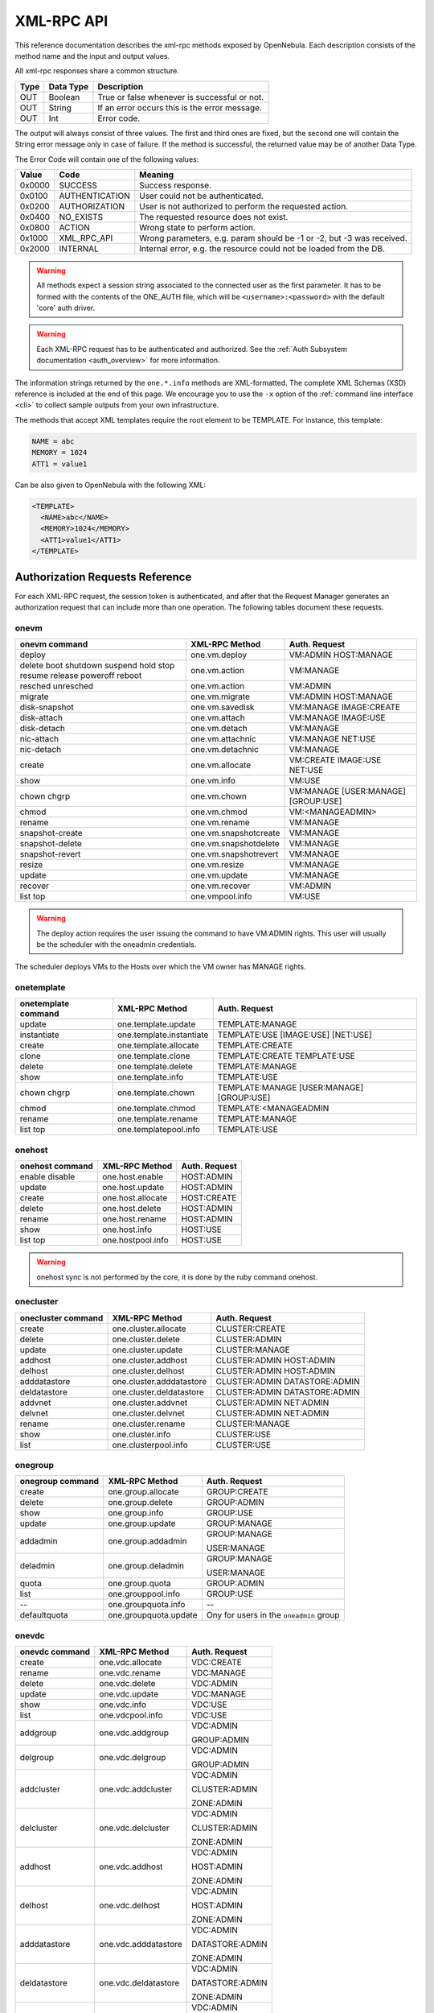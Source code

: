 .. _api:

============
XML-RPC API
============

This reference documentation describes the xml-rpc methods exposed by OpenNebula. Each description consists of the method name and the input and output values.

All xml-rpc responses share a common structure.

+--------+-------------+-------------------------------------------------+
| Type   | Data Type   | Description                                     |
+========+=============+=================================================+
| OUT    | Boolean     | True or false whenever is successful or not.    |
+--------+-------------+-------------------------------------------------+
| OUT    | String      | If an error occurs this is the error message.   |
+--------+-------------+-------------------------------------------------+
| OUT    | Int         | Error code.                                     |
+--------+-------------+-------------------------------------------------+

The output will always consist of three values. The first and third ones are fixed, but the second one will contain the String error message only in case of failure. If the method is successful, the returned value may be of another Data Type.

The Error Code will contain one of the following values:

+--------+----------------+-----------------------------------------------------------------------+
| Value  |      Code      |                                Meaning                                |
+========+================+=======================================================================+
| 0x0000 | SUCCESS        | Success response.                                                     |
+--------+----------------+-----------------------------------------------------------------------+
| 0x0100 | AUTHENTICATION | User could not be authenticated.                                      |
+--------+----------------+-----------------------------------------------------------------------+
| 0x0200 | AUTHORIZATION  | User is not authorized to perform the requested action.               |
+--------+----------------+-----------------------------------------------------------------------+
| 0x0400 | NO\_EXISTS     | The requested resource does not exist.                                |
+--------+----------------+-----------------------------------------------------------------------+
| 0x0800 | ACTION         | Wrong state to perform action.                                        |
+--------+----------------+-----------------------------------------------------------------------+
| 0x1000 | XML\_RPC\_API  | Wrong parameters, e.g. param should be -1 or -2, but -3 was received. |
+--------+----------------+-----------------------------------------------------------------------+
| 0x2000 | INTERNAL       | Internal error, e.g. the resource could not be loaded from the DB.    |
+--------+----------------+-----------------------------------------------------------------------+

.. warning:: All methods expect a session string associated to the connected user as the first parameter. It has to be formed with the contents of the ONE\_AUTH file, which will be ``<username>:<password>`` with the default 'core' auth driver.

.. warning:: Each XML-RPC request has to be authenticated and authorized. See the :ref:`Auth Subsystem documentation <auth_overview>` for more information.

The information strings returned by the ``one.*.info`` methods are XML-formatted. The complete XML Schemas (XSD) reference is included at the end of this page. We encourage you to use the ``-x`` option of the :ref:`command line interface <cli>` to collect sample outputs from your own infrastructure.

The methods that accept XML templates require the root element to be TEMPLATE. For instance, this template:

.. code::

    NAME = abc
    MEMORY = 1024
    ATT1 = value1

Can be also given to OpenNebula with the following XML:

.. code::

    <TEMPLATE>
      <NAME>abc</NAME>
      <MEMORY>1024</MEMORY>
      <ATT1>value1</ATT1>
    </TEMPLATE>

Authorization Requests Reference
================================

For each XML-RPC request, the session token is authenticated, and after that the Request Manager generates an authorization request that can include more than one operation. The following tables document these requests.

onevm
-----

+-----------------+-----------------------+-------------------+
|  onevm command  |     XML-RPC Method    |   Auth. Request   |
+=================+=======================+===================+
| deploy          | one.vm.deploy         | VM:ADMIN          |
|                 |                       | HOST:MANAGE       |
+-----------------+-----------------------+-------------------+
| delete          | one.vm.action         | VM:MANAGE         |
| boot            |                       |                   |
| shutdown        |                       |                   |
| suspend         |                       |                   |
| hold            |                       |                   |
| stop            |                       |                   |
| resume          |                       |                   |
| release         |                       |                   |
| poweroff        |                       |                   |
| reboot          |                       |                   |
+-----------------+-----------------------+-------------------+
| resched         | one.vm.action         | VM:ADMIN          |
| unresched       |                       |                   |
+-----------------+-----------------------+-------------------+
| migrate         | one.vm.migrate        | VM:ADMIN          |
|                 |                       | HOST:MANAGE       |
+-----------------+-----------------------+-------------------+
| disk-snapshot   | one.vm.savedisk       | VM:MANAGE         |
|                 |                       | IMAGE:CREATE      |
+-----------------+-----------------------+-------------------+
| disk-attach     | one.vm.attach         | VM:MANAGE         |
|                 |                       | IMAGE:USE         |
+-----------------+-----------------------+-------------------+
| disk-detach     | one.vm.detach         | VM:MANAGE         |
+-----------------+-----------------------+-------------------+
| nic-attach      | one.vm.attachnic      | VM:MANAGE         |
|                 |                       | NET:USE           |
+-----------------+-----------------------+-------------------+
| nic-detach      | one.vm.detachnic      | VM:MANAGE         |
+-----------------+-----------------------+-------------------+
| create          | one.vm.allocate       | VM:CREATE         |
|                 |                       | IMAGE:USE         |
|                 |                       | NET:USE           |
+-----------------+-----------------------+-------------------+
| show            | one.vm.info           | VM:USE            |
+-----------------+-----------------------+-------------------+
| chown           | one.vm.chown          | VM:MANAGE         |
| chgrp           |                       | [USER:MANAGE]     |
|                 |                       | [GROUP:USE]       |
+-----------------+-----------------------+-------------------+
| chmod           | one.vm.chmod          | VM:<MANAGE\ADMIN> |
+-----------------+-----------------------+-------------------+
| rename          | one.vm.rename         | VM:MANAGE         |
+-----------------+-----------------------+-------------------+
| snapshot-create | one.vm.snapshotcreate | VM:MANAGE         |
+-----------------+-----------------------+-------------------+
| snapshot-delete | one.vm.snapshotdelete | VM:MANAGE         |
+-----------------+-----------------------+-------------------+
| snapshot-revert | one.vm.snapshotrevert | VM:MANAGE         |
+-----------------+-----------------------+-------------------+
| resize          | one.vm.resize         | VM:MANAGE         |
+-----------------+-----------------------+-------------------+
| update          | one.vm.update         | VM:MANAGE         |
+-----------------+-----------------------+-------------------+
| recover         | one.vm.recover        | VM:ADMIN          |
+-----------------+-----------------------+-------------------+
| list            | one.vmpool.info       | VM:USE            |
| top             |                       |                   |
+-----------------+-----------------------+-------------------+

.. warning:: The deploy action requires the user issuing the command to have VM:ADMIN rights. This user will usually be the scheduler with the oneadmin credentials.

The scheduler deploys VMs to the Hosts over which the VM owner has MANAGE rights.

onetemplate
-----------

+---------------------+--------------------------+------------------------+
| onetemplate command |      XML-RPC Method      |     Auth. Request      |
+=====================+==========================+========================+
| update              | one.template.update      | TEMPLATE:MANAGE        |
+---------------------+--------------------------+------------------------+
| instantiate         | one.template.instantiate | TEMPLATE:USE           |
|                     |                          | [IMAGE:USE]            |
|                     |                          | [NET:USE]              |
+---------------------+--------------------------+------------------------+
| create              | one.template.allocate    | TEMPLATE:CREATE        |
+---------------------+--------------------------+------------------------+
| clone               | one.template.clone       | TEMPLATE:CREATE        |
|                     |                          | TEMPLATE:USE           |
+---------------------+--------------------------+------------------------+
| delete              | one.template.delete      | TEMPLATE:MANAGE        |
+---------------------+--------------------------+------------------------+
| show                | one.template.info        | TEMPLATE:USE           |
+---------------------+--------------------------+------------------------+
| chown               | one.template.chown       | TEMPLATE:MANAGE        |
| chgrp               |                          | [USER:MANAGE]          |
|                     |                          | [GROUP:USE]            |
+---------------------+--------------------------+------------------------+
| chmod               | one.template.chmod       | TEMPLATE:<MANAGE\ADMIN |
+---------------------+--------------------------+------------------------+
| rename              | one.template.rename      | TEMPLATE:MANAGE        |
+---------------------+--------------------------+------------------------+
| list                | one.templatepool.info    | TEMPLATE:USE           |
| top                 |                          |                        |
+---------------------+--------------------------+------------------------+

onehost
-------

+-----------------+-------------------+---------------+
| onehost command |   XML-RPC Method  | Auth. Request |
+=================+===================+===============+
| enable          | one.host.enable   | HOST:ADMIN    |
| disable         |                   |               |
+-----------------+-------------------+---------------+
| update          | one.host.update   | HOST:ADMIN    |
+-----------------+-------------------+---------------+
| create          | one.host.allocate | HOST:CREATE   |
+-----------------+-------------------+---------------+
| delete          | one.host.delete   | HOST:ADMIN    |
+-----------------+-------------------+---------------+
| rename          | one.host.rename   | HOST:ADMIN    |
+-----------------+-------------------+---------------+
| show            | one.host.info     | HOST:USE      |
+-----------------+-------------------+---------------+
| list            | one.hostpool.info | HOST:USE      |
| top             |                   |               |
+-----------------+-------------------+---------------+

.. warning:: onehost sync is not performed by the core, it is done by the ruby command onehost.

onecluster
----------

+--------------------+--------------------------+-----------------+
| onecluster command |      XML-RPC Method      |  Auth. Request  |
+====================+==========================+=================+
| create             | one.cluster.allocate     | CLUSTER:CREATE  |
+--------------------+--------------------------+-----------------+
| delete             | one.cluster.delete       | CLUSTER:ADMIN   |
+--------------------+--------------------------+-----------------+
| update             | one.cluster.update       | CLUSTER:MANAGE  |
+--------------------+--------------------------+-----------------+
| addhost            | one.cluster.addhost      | CLUSTER:ADMIN   |
|                    |                          | HOST:ADMIN      |
+--------------------+--------------------------+-----------------+
| delhost            | one.cluster.delhost      | CLUSTER:ADMIN   |
|                    |                          | HOST:ADMIN      |
+--------------------+--------------------------+-----------------+
| adddatastore       | one.cluster.adddatastore | CLUSTER:ADMIN   |
|                    |                          | DATASTORE:ADMIN |
+--------------------+--------------------------+-----------------+
| deldatastore       | one.cluster.deldatastore | CLUSTER:ADMIN   |
|                    |                          | DATASTORE:ADMIN |
+--------------------+--------------------------+-----------------+
| addvnet            | one.cluster.addvnet      | CLUSTER:ADMIN   |
|                    |                          | NET:ADMIN       |
+--------------------+--------------------------+-----------------+
| delvnet            | one.cluster.delvnet      | CLUSTER:ADMIN   |
|                    |                          | NET:ADMIN       |
+--------------------+--------------------------+-----------------+
| rename             | one.cluster.rename       | CLUSTER:MANAGE  |
+--------------------+--------------------------+-----------------+
| show               | one.cluster.info         | CLUSTER:USE     |
+--------------------+--------------------------+-----------------+
| list               | one.clusterpool.info     | CLUSTER:USE     |
+--------------------+--------------------------+-----------------+

onegroup
--------

+------------------+-----------------------+-----------------------------------------+
| onegroup command |     XML-RPC Method    |              Auth. Request              |
+==================+=======================+=========================================+
| create           | one.group.allocate    | GROUP:CREATE                            |
+------------------+-----------------------+-----------------------------------------+
| delete           | one.group.delete      | GROUP:ADMIN                             |
+------------------+-----------------------+-----------------------------------------+
| show             | one.group.info        | GROUP:USE                               |
+------------------+-----------------------+-----------------------------------------+
| update           | one.group.update      | GROUP:MANAGE                            |
+------------------+-----------------------+-----------------------------------------+
| addadmin         | one.group.addadmin    | GROUP:MANAGE                            |
|                  |                       |                                         |
|                  |                       | USER:MANAGE                             |
+------------------+-----------------------+-----------------------------------------+
| deladmin         | one.group.deladmin    | GROUP:MANAGE                            |
|                  |                       |                                         |
|                  |                       | USER:MANAGE                             |
+------------------+-----------------------+-----------------------------------------+
| quota            | one.group.quota       | GROUP:ADMIN                             |
+------------------+-----------------------+-----------------------------------------+
| list             | one.grouppool.info    | GROUP:USE                               |
+------------------+-----------------------+-----------------------------------------+
| --               | one.groupquota.info   | --                                      |
+------------------+-----------------------+-----------------------------------------+
| defaultquota     | one.groupquota.update | Ony for users in the ``oneadmin`` group |
+------------------+-----------------------+-----------------------------------------+

onevdc
--------

+----------------+----------------------+-----------------+
| onevdc command |    XML-RPC Method    |  Auth. Request  |
+================+======================+=================+
| create         | one.vdc.allocate     | VDC:CREATE      |
+----------------+----------------------+-----------------+
| rename         | one.vdc.rename       | VDC:MANAGE      |
+----------------+----------------------+-----------------+
| delete         | one.vdc.delete       | VDC:ADMIN       |
+----------------+----------------------+-----------------+
| update         | one.vdc.update       | VDC:MANAGE      |
+----------------+----------------------+-----------------+
| show           | one.vdc.info         | VDC:USE         |
+----------------+----------------------+-----------------+
| list           | one.vdcpool.info     | VDC:USE         |
+----------------+----------------------+-----------------+
| addgroup       | one.vdc.addgroup     | VDC:ADMIN       |
|                |                      |                 |
|                |                      | GROUP:ADMIN     |
+----------------+----------------------+-----------------+
| delgroup       | one.vdc.delgroup     | VDC:ADMIN       |
|                |                      |                 |
|                |                      | GROUP:ADMIN     |
+----------------+----------------------+-----------------+
| addcluster     | one.vdc.addcluster   | VDC:ADMIN       |
|                |                      |                 |
|                |                      | CLUSTER:ADMIN   |
|                |                      |                 |
|                |                      | ZONE:ADMIN      |
+----------------+----------------------+-----------------+
| delcluster     | one.vdc.delcluster   | VDC:ADMIN       |
|                |                      |                 |
|                |                      | CLUSTER:ADMIN   |
|                |                      |                 |
|                |                      | ZONE:ADMIN      |
+----------------+----------------------+-----------------+
| addhost        | one.vdc.addhost      | VDC:ADMIN       |
|                |                      |                 |
|                |                      | HOST:ADMIN      |
|                |                      |                 |
|                |                      | ZONE:ADMIN      |
+----------------+----------------------+-----------------+
| delhost        | one.vdc.delhost      | VDC:ADMIN       |
|                |                      |                 |
|                |                      | HOST:ADMIN      |
|                |                      |                 |
|                |                      | ZONE:ADMIN      |
+----------------+----------------------+-----------------+
| adddatastore   | one.vdc.adddatastore | VDC:ADMIN       |
|                |                      |                 |
|                |                      | DATASTORE:ADMIN |
|                |                      |                 |
|                |                      | ZONE:ADMIN      |
+----------------+----------------------+-----------------+
| deldatastore   | one.vdc.deldatastore | VDC:ADMIN       |
|                |                      |                 |
|                |                      | DATASTORE:ADMIN |
|                |                      |                 |
|                |                      | ZONE:ADMIN      |
+----------------+----------------------+-----------------+
| addvnet        | one.vdc.addvnet      | VDC:ADMIN       |
|                |                      |                 |
|                |                      | NET:ADMIN       |
|                |                      |                 |
|                |                      | ZONE:ADMIN      |
+----------------+----------------------+-----------------+
| delvnet        | one.vdc.delvnet      | VDC:ADMIN       |
|                |                      |                 |
|                |                      | NET:ADMIN       |
|                |                      |                 |
|                |                      | ZONE:ADMIN      |
+----------------+----------------------+-----------------+

onevnet
-------

+-----------------+------------------+--------------------+
| onevnet command |  XML-RPC Method  |   Auth. Request    |
+=================+==================+====================+
| addar           | one.vn.add_ar    | NET:ADMIN          |
+-----------------+------------------+--------------------+
| rmar            | one.vn.rm_ar     | NET:ADMIN          |
+-----------------+------------------+--------------------+
| free            | one.vn.free_ar   | NET:MANAGE         |
+-----------------+------------------+--------------------+
| reserve         | one.vn.reserve   | NET:USE            |
+-----------------+------------------+--------------------+
| updatear        | one.vn.update_ar | NET:MANAGE         |
+-----------------+------------------+--------------------+
| hold            | one.vn.hold      | NET:MANAGE         |
+-----------------+------------------+--------------------+
| release         | one.vn.release   | NET:MANAGE         |
+-----------------+------------------+--------------------+
| update          | one.vn.update    | NET:MANAGE         |
+-----------------+------------------+--------------------+
| create          | one.vn.allocate  | NET:CREATE         |
+-----------------+------------------+--------------------+
| delete          | one.vn.delete    | NET:MANAGE         |
+-----------------+------------------+--------------------+
| show            | one.vn.info      | NET:USE            |
+-----------------+------------------+--------------------+
| chown           | one.vn.chown     | NET:MANAGE         |
| chgrp           |                  | [USER:MANAGE]      |
|                 |                  | [GROUP:USE]        |
+-----------------+------------------+--------------------+
| chmod           | one.vn.chmod     | NET:<MANAGE\ADMIN> |
+-----------------+------------------+--------------------+
| rename          | one.vn.rename    | NET:MANAGE         |
+-----------------+------------------+--------------------+
| list            | one.vnpool.info  | NET:USE            |
+-----------------+------------------+--------------------+

oneuser
-------

+-----------------+----------------------+-----------------------------------------+
| oneuser command |    XML-RPC Method    |              Auth. Request              |
+=================+======================+=========================================+
| create          | one.user.allocate    | USER:CREATE                             |
+-----------------+----------------------+-----------------------------------------+
| delete          | one.user.delete      | USER:ADMIN                              |
+-----------------+----------------------+-----------------------------------------+
| show            | one.user.info        | USER:USE                                |
+-----------------+----------------------+-----------------------------------------+
| passwd          | one.user.passwd      | USER:MANAGE                             |
+-----------------+----------------------+-----------------------------------------+
| login           | one.user.login       | USER:MANAGE                             |
+-----------------+----------------------+-----------------------------------------+
| update          | one.user.update      | USER:MANAGE                             |
+-----------------+----------------------+-----------------------------------------+
| chauth          | one.user.chauth      | USER:ADMIN                              |
+-----------------+----------------------+-----------------------------------------+
| quota           | one.user.quota       | USER:ADMIN                              |
+-----------------+----------------------+-----------------------------------------+
| chgrp           | one.user.chgrp       | USER:MANAGE                             |
|                 |                      | GROUP:USE                               |
+-----------------+----------------------+-----------------------------------------+
| addgroup        | one.user.addgroup    | USER:MANAGE                             |
|                 |                      | GROUP:MANAGE                            |
+-----------------+----------------------+-----------------------------------------+
| delgroup        | one.user.delgroup    | USER:MANAGE                             |
|                 |                      | GROUP:MANAGE                            |
+-----------------+----------------------+-----------------------------------------+
| encode          | --                   | --                                      |
+-----------------+----------------------+-----------------------------------------+
| list            | one.userpool.info    | USER:USE                                |
+-----------------+----------------------+-----------------------------------------+
| --              | one.userquota.info   | --                                      |
+-----------------+----------------------+-----------------------------------------+
| defaultquota    | one.userquota.update | Ony for users in the ``oneadmin`` group |
+-----------------+----------------------+-----------------------------------------+

onedatastore
------------

+------------------+------------------------+----------------------------+
| oneimage command |     XML-RPC Method     |       Auth. Request        |
+==================+========================+============================+
| create           | one.datastore.allocate | DATASTORE:CREATE           |
+------------------+------------------------+----------------------------+
| delete           | one.datastore.delete   | DATASTORE:ADMIN            |
+------------------+------------------------+----------------------------+
| show             | one.datastore.info     | DATASTORE:USE              |
+------------------+------------------------+----------------------------+
| update           | one.datastore.update   | DATASTORE:MANAGE           |
+------------------+------------------------+----------------------------+
| rename           | one.datastore.rename   | DATASTORE:MANAGE           |
+------------------+------------------------+----------------------------+
| chown            | one.datastore.chown    | DATASTORE:MANAGE           |
|                  |                        |                            |
|                  |                        | [USER:MANAGE]              |
|                  |                        |                            |
| chgrp            |                        | [GROUP:USE]                |
+------------------+------------------------+----------------------------+
| chmod            | one.datastore.chmod    | DATASTORE:<MANAGE \ ADMIN> |
+------------------+------------------------+----------------------------+
| enable           | one.datastore.enable   | DATASTORE:MANAGE           |
|                  |                        |                            |
| disable          |                        |                            |
+------------------+------------------------+----------------------------+
| list             | one.datastorepool.info | DATASTORE:USE              |
+------------------+------------------------+----------------------------+

oneimage
--------

+------------------+----------------------+------------------------+
| oneimage command |    XML-RPC Method    |     Auth. Request      |
+==================+======================+========================+
| persistent       | one.image.persistent | IMAGE:MANAGE           |
| nonpersistent    |                      |                        |
+------------------+----------------------+------------------------+
| enable           | one.image.enable     | IMAGE:MANAGE           |
|                  |                      |                        |
| disable          |                      |                        |
+------------------+----------------------+------------------------+
| chtype           | one.image.chtype     | IMAGE:MANAGE           |
+------------------+----------------------+------------------------+
| update           | one.image.update     | IMAGE:MANAGE           |
+------------------+----------------------+------------------------+
| create           | one.image.allocate   | IMAGE:CREATE           |
|                  |                      | DATASTORE:USE          |
+------------------+----------------------+------------------------+
| clone            | one.image.clone      | IMAGE:CREATE           |
|                  |                      | IMAGE:USE              |
|                  |                      | DATASTORE:USE          |
+------------------+----------------------+------------------------+
| delete           | one.image.delete     | IMAGE:MANAGE           |
+------------------+----------------------+------------------------+
| show             | one.image.info       | IMAGE:USE              |
+------------------+----------------------+------------------------+
| chown            | one.image.chown      | IMAGE:MANAGE           |
| chgrp            |                      | [USER:MANAGE]          |
|                  |                      | [GROUP:USE]            |
+------------------+----------------------+------------------------+
| chmod            | one.image.chmod      | IMAGE:<MANAGE \ ADMIN> |
+------------------+----------------------+------------------------+
| rename           | one.image.rename     | IMAGE:MANAGE           |
+------------------+----------------------+------------------------+
| list             | one.imagepool.info   | IMAGE:USE              |
| top              |                      |                        |
+------------------+----------------------+------------------------+

onezone
--------

+-----------------+-------------------+---------------+
| onezone command |   XML-RPC Method  | Auth. Request |
+=================+===================+===============+
| create          | one.zone.allocate | ZONE:CREATE   |
+-----------------+-------------------+---------------+
| rename          | one.zone.rename   | ZONE:MANAGE   |
+-----------------+-------------------+---------------+
| update          | one.zone.update   | ZONE:MANAGE   |
+-----------------+-------------------+---------------+
| delete          | one.zone.delete   | ZONE:ADMIN    |
+-----------------+-------------------+---------------+
| show            | one.zone.info     | ZONE:USE      |
+-----------------+-------------------+---------------+
| list            | one.zonepool.info | ZONE:USE      |
+-----------------+-------------------+---------------+
| set             | --                | ZONE:USE      |
+-----------------+-------------------+---------------+

onesecgroup
--------------------------------------------------------------------------------

+---------------------+-----------------------+---------------------------+
| onesecgroup command |     XML-RPC Method    |       Auth. Request       |
+=====================+=======================+===========================+
| create              | one.secgroup.allocate | SECGROUP:CREATE           |
+---------------------+-----------------------+---------------------------+
| clone               | one.secgroup.clone    | SECGROUP:CREATE           |
|                     |                       | SECGROUP:USE              |
+---------------------+-----------------------+---------------------------+
| delete              | one.secgroup.delete   | SECGROUP:MANAGE           |
+---------------------+-----------------------+---------------------------+
| chown               | one.secgroup.chown    | SECGROUP:MANAGE           |
| chgrp               |                       | [USER:MANAGE]             |
|                     |                       | [GROUP:USE]               |
+---------------------+-----------------------+---------------------------+
| chmod               | one.secgroup.chmod    | SECGROUP:<MANAGE \ ADMIN> |
+---------------------+-----------------------+---------------------------+
| update              | one.secgroup.update   | SECGROUP:MANAGE           |
+---------------------+-----------------------+---------------------------+
| rename              | one.secgroup.rename   | SECGROUP:MANAGE           |
+---------------------+-----------------------+---------------------------+
| show                | one.secgroup.info     | SECGROUP:USE              |
+---------------------+-----------------------+---------------------------+
| list                | one.secgrouppool.info | SECGROUP:USE              |
+---------------------+-----------------------+---------------------------+

oneacl
------

+----------------+-----------------+---------------+
| oneacl command |  XML-RPC Method | Auth. Request |
+================+=================+===============+
| create         | one.acl.addrule | ACL:MANAGE    |
+----------------+-----------------+---------------+
| delete         | one.acl.delrule | ACL:MANAGE    |
+----------------+-----------------+---------------+
| list           | one.acl.info    | ACL:MANAGE    |
+----------------+-----------------+---------------+

oneacct
-------

+---------+-----------------------+---------------+
| command |     XML-RPC Method    | Auth. Request |
+=========+=======================+===============+
| oneacct | one.vmpool.accounting | VM:USE        |
+---------+-----------------------+---------------+

oneshowback
--------------------------------------------------------------------------------

+-----------+------------------------------+------------------------+
|  command  |        XML-RPC Method        |     Auth. Request      |
+===========+==============================+========================+
| list      | one.vmpool.showback          | VM:USE                 |
+-----------+------------------------------+------------------------+
| calculate | one.vmpool.calculateshowback | Only for oneadmin group|
+-----------+------------------------------+------------------------+

documents
---------

+-----------------------+---------------------------+
|     XML-RPC Method    |       Auth. Request       |
+=======================+===========================+
| one.document.update   | DOCUMENT:MANAGE           |
+-----------------------+---------------------------+
| one.document.allocate | DOCUMENT:CREATE           |
+-----------------------+---------------------------+
| one.document.delete   | DOCUMENT:MANAGE           |
+-----------------------+---------------------------+
| one.document.info     | DOCUMENT:USE              |
+-----------------------+---------------------------+
| one.document.chown    | DOCUMENT:MANAGE           |
|                       | [USER:MANAGE]             |
|                       | [GROUP:USE]               |
+-----------------------+---------------------------+
| one.document.chmod    | DOCUMENT:<MANAGE \ ADMIN> |
+-----------------------+---------------------------+
| one.document.rename   | DOCUMENT:MANAGE           |
+-----------------------+---------------------------+
| one.documentpool.info | DOCUMENT:USE              |
+-----------------------+---------------------------+

system
------

+---------+--------------------+-----------------------------------------+
| command |   XML-RPC Method   |              Auth. Request              |
+=========+====================+=========================================+
| --      | one.system.version | --                                      |
+---------+--------------------+-----------------------------------------+
| --      | one.system.config  | Ony for users in the ``oneadmin`` group |
+---------+--------------------+-----------------------------------------+

Actions for Templates Management
================================

one.template.allocate
---------------------

-  **Description**: Allocates a new template in OpenNebula.
-  **Parameters**

+------+------------+------------------------------------------------------------------------------------------------+
| Type | Data Type  |                                          Description                                           |
+======+============+================================================================================================+
| IN   | String     | The session string.                                                                            |
+------+------------+------------------------------------------------------------------------------------------------+
| IN   | String     | A string containing the template contents. Syntax can be the usual ``attribute=value`` or XML. |
+------+------------+------------------------------------------------------------------------------------------------+
| OUT  | Boolean    | true or false whenever is successful or not                                                    |
+------+------------+------------------------------------------------------------------------------------------------+
| OUT  | Int/String | The allocated resource ID / The error string.                                                  |
+------+------------+------------------------------------------------------------------------------------------------+
| OUT  | Int        | Error code.                                                                                    |
+------+------------+------------------------------------------------------------------------------------------------+

one.template.clone
------------------

-  **Description**: Clones an existing virtual machine template.
-  **Parameters**

+--------+--------------+-----------------------------------------------+
| Type   | Data Type    | Description                                   |
+========+==============+===============================================+
| IN     | String       | The session string.                           |
+--------+--------------+-----------------------------------------------+
| IN     | Int          | The ID of the template to be cloned.          |
+--------+--------------+-----------------------------------------------+
| IN     | String       | Name for the new template.                    |
+--------+--------------+-----------------------------------------------+
| OUT    | Boolean      | true or false whenever is successful or not   |
+--------+--------------+-----------------------------------------------+
| OUT    | Int/String   | The new template ID / The error string.       |
+--------+--------------+-----------------------------------------------+
| OUT    | Int          | Error code.                                   |
+--------+--------------+-----------------------------------------------+

one.template.delete
-------------------

-  **Description**: Deletes the given template from the pool.
-  **Parameters**

+--------+--------------+-----------------------------------------------+
| Type   | Data Type    | Description                                   |
+========+==============+===============================================+
| IN     | String       | The session string.                           |
+--------+--------------+-----------------------------------------------+
| IN     | Int          | The object ID.                                |
+--------+--------------+-----------------------------------------------+
| OUT    | Boolean      | true or false whenever is successful or not   |
+--------+--------------+-----------------------------------------------+
| OUT    | Int/String   | The resource ID / The error string.           |
+--------+--------------+-----------------------------------------------+
| OUT    | Int          | Error code.                                   |
+--------+--------------+-----------------------------------------------+

one.template.instantiate
------------------------

-  **Description**: Instantiates a new virtual machine from a template.
-  **Parameters**

+------+------------+----------------------------------------------------------------------------------------------------------------------------------------------------------+
| Type | Data Type  |                                                                       Description                                                                        |
+======+============+==========================================================================================================================================================+
| IN   | String     | The session string.                                                                                                                                      |
+------+------------+----------------------------------------------------------------------------------------------------------------------------------------------------------+
| IN   | Int        | The object ID.                                                                                                                                           |
+------+------------+----------------------------------------------------------------------------------------------------------------------------------------------------------+
| IN   | String     | Name for the new VM instance. If it is an empty string, OpenNebula will assign one automatically.                                                        |
+------+------------+----------------------------------------------------------------------------------------------------------------------------------------------------------+
| IN   | Boolean    | False to create the VM on pending (default), True to create it on hold.                                                                                  |
+------+------------+----------------------------------------------------------------------------------------------------------------------------------------------------------+
| IN   | String     | A string containing an extra template to be merged with the one being instantiated. It can be empty. Syntax can be the usual ``attribute=value`` or XML. |
+------+------------+----------------------------------------------------------------------------------------------------------------------------------------------------------+
| OUT  | Boolean    | true or false whenever is successful or not                                                                                                              |
+------+------------+----------------------------------------------------------------------------------------------------------------------------------------------------------+
| OUT  | Int/String | The new virtual machine ID / The error string.                                                                                                           |
+------+------------+----------------------------------------------------------------------------------------------------------------------------------------------------------+
| OUT  | Int        | Error code.                                                                                                                                              |
+------+------------+----------------------------------------------------------------------------------------------------------------------------------------------------------+

one.template.update
-------------------

-  **Description**: Replaces the template contents.
-  **Parameters**

+------+------------+--------------------------------------------------------------------------------------------------+
| Type | Data Type  |                                           Description                                            |
+======+============+==================================================================================================+
| IN   | String     | The session string.                                                                              |
+------+------------+--------------------------------------------------------------------------------------------------+
| IN   | Int        | The object ID.                                                                                   |
+------+------------+--------------------------------------------------------------------------------------------------+
| IN   | String     | The new template contents. Syntax can be the usual ``attribute=value`` or XML.                   |
+------+------------+--------------------------------------------------------------------------------------------------+
| IN   | Int        | Update type: **0**: replace the whole template. **1**: Merge new template with the existing one. |
+------+------------+--------------------------------------------------------------------------------------------------+
| OUT  | Boolean    | true or false whenever is successful or not                                                      |
+------+------------+--------------------------------------------------------------------------------------------------+
| OUT  | Int/String | The resource ID / The error string.                                                              |
+------+------------+--------------------------------------------------------------------------------------------------+
| OUT  | Int        | Error code.                                                                                      |
+------+------------+--------------------------------------------------------------------------------------------------+

one.template.chmod
------------------

-  **Description**: Changes the permission bits of a template.
-  **Parameters**

+------+------------+-----------------------------------------------------+
| Type | Data Type  |                     Description                     |
+======+============+=====================================================+
| IN   | String     | The session string.                                 |
+------+------------+-----------------------------------------------------+
| IN   | Int        | The object ID.                                      |
+------+------------+-----------------------------------------------------+
| IN   | Int        | USER USE bit. If set to -1, it will not change.     |
+------+------------+-----------------------------------------------------+
| IN   | Int        | USER MANAGE bit. If set to -1, it will not change.  |
+------+------------+-----------------------------------------------------+
| IN   | Int        | USER ADMIN bit. If set to -1, it will not change.   |
+------+------------+-----------------------------------------------------+
| IN   | Int        | GROUP USE bit. If set to -1, it will not change.    |
+------+------------+-----------------------------------------------------+
| IN   | Int        | GROUP MANAGE bit. If set to -1, it will not change. |
+------+------------+-----------------------------------------------------+
| IN   | Int        | GROUP ADMIN bit. If set to -1, it will not change.  |
+------+------------+-----------------------------------------------------+
| IN   | Int        | OTHER USE bit. If set to -1, it will not change.    |
+------+------------+-----------------------------------------------------+
| IN   | Int        | OTHER MANAGE bit. If set to -1, it will not change. |
+------+------------+-----------------------------------------------------+
| IN   | Int        | OTHER ADMIN bit. If set to -1, it will not change.  |
+------+------------+-----------------------------------------------------+
| OUT  | Boolean    | true or false whenever is successful or not         |
+------+------------+-----------------------------------------------------+
| OUT  | Int/String | The resource ID / The error string.                 |
+------+------------+-----------------------------------------------------+
| OUT  | Int        | Error code.                                         |
+------+------------+-----------------------------------------------------+

one.template.chown
------------------

-  **Description**: Changes the ownership of a template.
-  **Parameters**

+------+------------+------------------------------------------------------------------------+
| Type | Data Type  |                              Description                               |
+======+============+========================================================================+
| IN   | String     | The session string.                                                    |
+------+------------+------------------------------------------------------------------------+
| IN   | Int        | The object ID.                                                         |
+------+------------+------------------------------------------------------------------------+
| IN   | Int        | The User ID of the new owner. If set to -1, the owner is not changed.  |
+------+------------+------------------------------------------------------------------------+
| IN   | Int        | The Group ID of the new group. If set to -1, the group is not changed. |
+------+------------+------------------------------------------------------------------------+
| OUT  | Boolean    | true or false whenever is successful or not                            |
+------+------------+------------------------------------------------------------------------+
| OUT  | Int/String | The resource ID / The error string.                                    |
+------+------------+------------------------------------------------------------------------+
| OUT  | Int        | Error code.                                                            |
+------+------------+------------------------------------------------------------------------+

one.template.rename
-------------------

-  **Description**: Renames a template.
-  **Parameters**

+------+------------+---------------------------------------------+
| Type | Data Type  |                 Description                 |
+======+============+=============================================+
| IN   | String     | The session string.                         |
+------+------------+---------------------------------------------+
| IN   | Int        | The object ID.                              |
+------+------------+---------------------------------------------+
| IN   | String     | The new name.                               |
+------+------------+---------------------------------------------+
| OUT  | Boolean    | true or false whenever is successful or not |
+------+------------+---------------------------------------------+
| OUT  | Int/String | The VM ID / The error string.               |
+------+------------+---------------------------------------------+
| OUT  | Int        | Error code.                                 |
+------+------------+---------------------------------------------+

one.template.info
-----------------

-  **Description**: Retrieves information for the template.
-  **Parameters**

+------+-----------+---------------------------------------------+
| Type | Data Type |                 Description                 |
+======+===========+=============================================+
| IN   | String    | The session string.                         |
+------+-----------+---------------------------------------------+
| IN   | Int       | The object ID.                              |
+------+-----------+---------------------------------------------+
| OUT  | Boolean   | true or false whenever is successful or not |
+------+-----------+---------------------------------------------+
| OUT  | String    | The information string / The error string.  |
+------+-----------+---------------------------------------------+
| OUT  | Int       | Error code.                                 |
+------+-----------+---------------------------------------------+

one.templatepool.info
---------------------

-  **Description**: Retrieves information for all or part of the Resources in the pool.
-  **Parameters**

+------+-----------+-----------------------------------------------------------------------+
| Type | Data Type |                              Description                              |
+======+===========+=======================================================================+
| IN   | String    | The session string.                                                   |
+------+-----------+-----------------------------------------------------------------------+
| IN   | Int       | Filter flag                                                           |
|      |           | **- < = -3**: Connected user's resources                              |
|      |           | **- -2**: All resources                                               |
|      |           | **- -1**: Connected user's and his group's resources                  |
|      |           | **- > = 0**: UID User's Resources                                     |
+------+-----------+-----------------------------------------------------------------------+
| IN   | Int       | When the next parameter is >= -1 this is the Range start ID.          |
|      |           | Can be -1. For smaller values this is the offset used for pagination. |
+------+-----------+-----------------------------------------------------------------------+
| IN   | Int       | For values >= -1 this is the Range end ID. Can be -1 to get until the |
|      |           | last ID. For values < -1 this is the page size used for pagination.   |
+------+-----------+-----------------------------------------------------------------------+
| OUT  | Boolean   | true or false whenever is successful or not                           |
+------+-----------+-----------------------------------------------------------------------+
| OUT  | String    | The information string / The error string.                            |
+------+-----------+-----------------------------------------------------------------------+
| OUT  | Int       | Error code.                                                           |
+------+-----------+-----------------------------------------------------------------------+

The range can be used to retrieve a subset of the pool, from the 'start' to the 'end' ID. To retrieve the complete pool, use ``(-1, -1)``; to retrieve all the pool from a specific ID to the last one, use ``(<id>, -1)``, and to retrieve the first elements up to an ID, use ``(0, <id>)``.

Actions for Virtual Machine Management
======================================

The VM Life Cycle is explained in this diagram:.

|image2|

It contains all the LifeCycleManager states, and the transitions triggered by the onevm commands. It is intended to be consulted by developers.

The simplified diagram used in the :ref:`Virtual Machine Instances documentation <vm_guide_2>` uses a smaller number of state names. These names are the ones used by onevm list, e.g. prolog, prolog\_migrate and prolog\_resume are all presented as ``prol``. It is intended as a reference for end-users.

one.vm.allocate
---------------

-  **Description**: Allocates a new virtual machine in OpenNebula.
-  **Parameters**

+------+------------+--------------------------------------------------------------------------------------------------+
| Type | Data Type  |                                           Description                                            |
+======+============+==================================================================================================+
| IN   | String     | The session string.                                                                              |
+------+------------+--------------------------------------------------------------------------------------------------+
| IN   | String     | A string containing the template for the vm. Syntax can be the usual ``attribute=value`` or XML. |
+------+------------+--------------------------------------------------------------------------------------------------+
| IN   | Boolean    | False to create the VM on pending (default), True to create it on hold.                          |
+------+------------+--------------------------------------------------------------------------------------------------+
| OUT  | Boolean    | true or false whenever is successful or not                                                      |
+------+------------+--------------------------------------------------------------------------------------------------+
| OUT  | Int/String | The allocated resource ID / The error string.                                                    |
+------+------------+--------------------------------------------------------------------------------------------------+
| OUT  | Int        | Error code.                                                                                      |
+------+------------+--------------------------------------------------------------------------------------------------+

.. _api_xonevmdeploy:

one.vm.deploy
-------------

-  **Description**: initiates the instance of the given vmid on the target host.
-  **Parameters**

+------+------------+-------------------------------------------------------------------------------------------------------------------------------------------------------------+
| Type | Data Type  |                                                                         Description                                                                         |
+======+============+=============================================================================================================================================================+
| IN   | String     | The session string.                                                                                                                                         |
+------+------------+-------------------------------------------------------------------------------------------------------------------------------------------------------------+
| IN   | Int        | The object ID.                                                                                                                                              |
+------+------------+-------------------------------------------------------------------------------------------------------------------------------------------------------------+
| IN   | Int        | The Host ID of the target host where the VM will be deployed.                                                                                               |
+------+------------+-------------------------------------------------------------------------------------------------------------------------------------------------------------+
| IN   | Int        | The Datastore ID of the target system datastore where the VM will be deployed. It is optional, and can be set to -1 to let OpenNebula choose the datastore. |
+------+------------+-------------------------------------------------------------------------------------------------------------------------------------------------------------+
| IN   | Boolean    | true to enforce the Host capacity is not overcommitted.                                                                                                     |
+------+------------+-------------------------------------------------------------------------------------------------------------------------------------------------------------+
| OUT  | Boolean    | true or false whenever is successful or not                                                                                                                 |
+------+------------+-------------------------------------------------------------------------------------------------------------------------------------------------------------+
| OUT  | Int/String | The VM ID / The error string.                                                                                                                               |
+------+------------+-------------------------------------------------------------------------------------------------------------------------------------------------------------+
| OUT  | Int        | Error code.                                                                                                                                                 |
+------+------------+-------------------------------------------------------------------------------------------------------------------------------------------------------------+

one.vm.action
-------------

-  **Description**: submits an action to be performed on a virtual machine.
-  **Parameters**

+------+------------+---------------------------------------------+
| Type | Data Type  |                 Description                 |
+======+============+=============================================+
| IN   | String     | The session string.                         |
+------+------------+---------------------------------------------+
| IN   | String     | the action name to be performed, see below. |
+------+------------+---------------------------------------------+
| IN   | Int        | The object ID.                              |
+------+------------+---------------------------------------------+
| OUT  | Boolean    | true or false whenever is successful or not |
+------+------------+---------------------------------------------+
| OUT  | Int/String | The VM ID / The error string.               |
+------+------------+---------------------------------------------+
| OUT  | Int        | Error code.                                 |
+------+------------+---------------------------------------------+

The action String must be one of the following:

* **shutdown**
* **shutdown-hard**
* **hold**
* **release**
* **stop**
* **suspend**
* **resume**
* **boot**
* **delete**
* **delete-recreate**
* **reboot**
* **reboot-hard**
* **resched**
* **unresched**
* **poweroff**
* **poweroff-hard**
* **undeploy**
* **undeploy-hard**

one.vm.migrate
--------------

-  **Description**: migrates one virtual machine (vid) to the target host (hid).
-  **Parameters**

+------+------------+------------------------------------------------------------------------+
| Type | Data Type  |                              Description                               |
+======+============+========================================================================+
| IN   | String     | The session string.                                                    |
+------+------------+------------------------------------------------------------------------+
| IN   | Int        | The object ID.                                                         |
+------+------------+------------------------------------------------------------------------+
| IN   | Int        | the target host id (hid) where we want to migrate the vm.              |
+------+------------+------------------------------------------------------------------------+
| IN   | Boolean    | if true we are indicating that we want livemigration, otherwise false. |
+------+------------+------------------------------------------------------------------------+
| IN   | Boolean    | true to enforce the Host capacity is not overcommitted.                |
+------+------------+------------------------------------------------------------------------+
| OUT  | Boolean    | true or false whenever is successful or not                            |
+------+------------+------------------------------------------------------------------------+
| OUT  | Int/String | The VM ID / The error string.                                          |
+------+------------+------------------------------------------------------------------------+
| OUT  | Int        | Error code.                                                            |
+------+------------+------------------------------------------------------------------------+

one.vm.savedisk
---------------

-  **Description**: Sets the disk to be saved in the given image.
-  **Parameters**

+------+------------+---------------------------------------------------------------------------------------------------------------------------------------------------------------------------------------+
| Type | Data Type  |                                                                                      Description                                                                                      |
+======+============+=======================================================================================================================================================================================+
| IN   | String     | The session string.                                                                                                                                                                   |
+------+------------+---------------------------------------------------------------------------------------------------------------------------------------------------------------------------------------+
| IN   | Int        | The object ID.                                                                                                                                                                        |
+------+------------+---------------------------------------------------------------------------------------------------------------------------------------------------------------------------------------+
| IN   | Int        | Disk ID of the disk we want to save.                                                                                                                                                  |
+------+------------+---------------------------------------------------------------------------------------------------------------------------------------------------------------------------------------+
| IN   | String     | Name for the new Image where the disk will be saved.                                                                                                                                  |
+------+------------+---------------------------------------------------------------------------------------------------------------------------------------------------------------------------------------+
| IN   | String     | Type for the new Image. If it is an empty string, then :ref:`the default one <oned_conf>` will be used. See the existing types in the :ref:`Image template reference <img_template>`. |
+------+------------+---------------------------------------------------------------------------------------------------------------------------------------------------------------------------------------+
| IN   | Boolean    | True to save the disk immediately, false will perform the operation when the VM shuts down.                                                                                           |
+------+------------+---------------------------------------------------------------------------------------------------------------------------------------------------------------------------------------+
| IN   | Boolean    | True to clone clone also the VM originating Template, and replace the disk with the saved image                                                                                       |
+------+------------+---------------------------------------------------------------------------------------------------------------------------------------------------------------------------------------+
| OUT  | Boolean    | true or false whenever is successful or not                                                                                                                                           |
+------+------------+---------------------------------------------------------------------------------------------------------------------------------------------------------------------------------------+
| OUT  | Int/String | The new allocated Image ID / The error string.                                                                                                                                        |
|      |            |                                                                                                                                                                                       |
|      |            | If the Template was cloned, the new Template ID is not returned. The Template can be found by name: "<image_name>-<image_id>"                                                         |
+------+------------+---------------------------------------------------------------------------------------------------------------------------------------------------------------------------------------+
| OUT  | Int        | Error code.                                                                                                                                                                           |
+------+------------+---------------------------------------------------------------------------------------------------------------------------------------------------------------------------------------+

one.vm.attach
-------------

-  **Description**: Attaches a new disk to the virtual machine
-  **Parameters**

+------+------------+---------------------------------------------------------------------------------------------------------+
| Type | Data Type  |                                               Description                                               |
+======+============+=========================================================================================================+
| IN   | String     | The session string.                                                                                     |
+------+------------+---------------------------------------------------------------------------------------------------------+
| IN   | Int        | The object ID.                                                                                          |
+------+------------+---------------------------------------------------------------------------------------------------------+
| IN   | String     | A string containing a single DISK vector attribute. Syntax can be the usual ``attribute=value`` or XML. |
+------+------------+---------------------------------------------------------------------------------------------------------+
| OUT  | Boolean    | true or false whenever is successful or not                                                             |
+------+------------+---------------------------------------------------------------------------------------------------------+
| OUT  | Int/String | The VM ID / The error string.                                                                           |
+------+------------+---------------------------------------------------------------------------------------------------------+
| OUT  | Int        | Error code.                                                                                             |
+------+------------+---------------------------------------------------------------------------------------------------------+

one.vm.detach
-------------

-  **Description**: Detaches a disk from a virtual machine
-  **Parameters**

+------+------------+---------------------------------------------+
| Type | Data Type  |                 Description                 |
+======+============+=============================================+
| IN   | String     | The session string.                         |
+------+------------+---------------------------------------------+
| IN   | Int        | The object ID.                              |
+------+------------+---------------------------------------------+
| IN   | Int        | The disk ID.                                |
+------+------------+---------------------------------------------+
| OUT  | Boolean    | true or false whenever is successful or not |
+------+------------+---------------------------------------------+
| OUT  | Int/String | The VM ID / The error string.               |
+------+------------+---------------------------------------------+
| OUT  | Int        | Error code.                                 |
+------+------------+---------------------------------------------+

one.vm.attachnic
----------------

-  **Description**: Attaches a new network interface to the virtual machine
-  **Parameters**

+------+------------+--------------------------------------------------------------------------------------------------------+
| Type | Data Type  |                                              Description                                               |
+======+============+========================================================================================================+
| IN   | String     | The session string.                                                                                    |
+------+------------+--------------------------------------------------------------------------------------------------------+
| IN   | Int        | The object ID.                                                                                         |
+------+------------+--------------------------------------------------------------------------------------------------------+
| IN   | String     | A string containing a single NIC vector attribute. Syntax can be the usual ``attribute=value`` or XML. |
+------+------------+--------------------------------------------------------------------------------------------------------+
| OUT  | Boolean    | true or false whenever is successful or not                                                            |
+------+------------+--------------------------------------------------------------------------------------------------------+
| OUT  | Int/String | The VM ID / The error string.                                                                          |
+------+------------+--------------------------------------------------------------------------------------------------------+
| OUT  | Int        | Error code.                                                                                            |
+------+------------+--------------------------------------------------------------------------------------------------------+

one.vm.detachnic
----------------

-  **Description**: Detaches a network interface from a virtual machine
-  **Parameters**

+------+------------+---------------------------------------------+
| Type | Data Type  |                 Description                 |
+======+============+=============================================+
| IN   | String     | The session string.                         |
+------+------------+---------------------------------------------+
| IN   | Int        | The object ID.                              |
+------+------------+---------------------------------------------+
| IN   | Int        | The nic ID.                                 |
+------+------------+---------------------------------------------+
| OUT  | Boolean    | true or false whenever is successful or not |
+------+------------+---------------------------------------------+
| OUT  | Int/String | The VM ID / The error string.               |
+------+------------+---------------------------------------------+
| OUT  | Int        | Error code.                                 |
+------+------------+---------------------------------------------+

one.vm.chmod
------------

-  **Description**: Changes the permission bits of a virtual machine.
-  **Parameters**

+------+------------+-----------------------------------------------------+
| Type | Data Type  |                     Description                     |
+======+============+=====================================================+
| IN   | String     | The session string.                                 |
+------+------------+-----------------------------------------------------+
| IN   | Int        | The object ID.                                      |
+------+------------+-----------------------------------------------------+
| IN   | Int        | USER USE bit. If set to -1, it will not change.     |
+------+------------+-----------------------------------------------------+
| IN   | Int        | USER MANAGE bit. If set to -1, it will not change.  |
+------+------------+-----------------------------------------------------+
| IN   | Int        | USER ADMIN bit. If set to -1, it will not change.   |
+------+------------+-----------------------------------------------------+
| IN   | Int        | GROUP USE bit. If set to -1, it will not change.    |
+------+------------+-----------------------------------------------------+
| IN   | Int        | GROUP MANAGE bit. If set to -1, it will not change. |
+------+------------+-----------------------------------------------------+
| IN   | Int        | GROUP ADMIN bit. If set to -1, it will not change.  |
+------+------------+-----------------------------------------------------+
| IN   | Int        | OTHER USE bit. If set to -1, it will not change.    |
+------+------------+-----------------------------------------------------+
| IN   | Int        | OTHER MANAGE bit. If set to -1, it will not change. |
+------+------------+-----------------------------------------------------+
| IN   | Int        | OTHER ADMIN bit. If set to -1, it will not change.  |
+------+------------+-----------------------------------------------------+
| OUT  | Boolean    | true or false whenever is successful or not         |
+------+------------+-----------------------------------------------------+
| OUT  | Int/String | The resource ID / The error string.                 |
+------+------------+-----------------------------------------------------+
| OUT  | Int        | Error code.                                         |
+------+------------+-----------------------------------------------------+

one.vm.chown
------------

-  **Description**: Changes the ownership of a virtual machine.
-  **Parameters**

+------+------------+------------------------------------------------------------------------+
| Type | Data Type  |                              Description                               |
+======+============+========================================================================+
| IN   | String     | The session string.                                                    |
+------+------------+------------------------------------------------------------------------+
| IN   | Int        | The object ID.                                                         |
+------+------------+------------------------------------------------------------------------+
| IN   | Int        | The User ID of the new owner. If set to -1, the owner is not changed.  |
+------+------------+------------------------------------------------------------------------+
| IN   | Int        | The Group ID of the new group. If set to -1, the group is not changed. |
+------+------------+------------------------------------------------------------------------+
| OUT  | Boolean    | true or false whenever is successful or not                            |
+------+------------+------------------------------------------------------------------------+
| OUT  | Int/String | The resource ID / The error string.                                    |
+------+------------+------------------------------------------------------------------------+
| OUT  | Int        | Error code.                                                            |
+------+------------+------------------------------------------------------------------------+

one.vm.rename
-------------

-  **Description**: Renames a virtual machine
-  **Parameters**

+------+------------+---------------------------------------------+
| Type | Data Type  |                 Description                 |
+======+============+=============================================+
| IN   | String     | The session string.                         |
+------+------------+---------------------------------------------+
| IN   | Int        | The object ID.                              |
+------+------------+---------------------------------------------+
| IN   | String     | The new name.                               |
+------+------------+---------------------------------------------+
| OUT  | Boolean    | true or false whenever is successful or not |
+------+------------+---------------------------------------------+
| OUT  | Int/String | The VM ID / The error string.               |
+------+------------+---------------------------------------------+
| OUT  | Int        | Error code.                                 |
+------+------------+---------------------------------------------+

one.vm.snapshotcreate
---------------------

-  **Description**: Creates a new virtual machine snapshot
-  **Parameters**

+------+------------+---------------------------------------------+
| Type | Data Type  |                 Description                 |
+======+============+=============================================+
| IN   | String     | The session string.                         |
+------+------------+---------------------------------------------+
| IN   | Int        | The object ID.                              |
+------+------------+---------------------------------------------+
| IN   | String     | The new snapshot name. It can be empty.     |
+------+------------+---------------------------------------------+
| OUT  | Boolean    | true or false whenever is successful or not |
+------+------------+---------------------------------------------+
| OUT  | Int/String | The new snapshot ID / The error string.     |
+------+------------+---------------------------------------------+
| OUT  | Int        | Error code.                                 |
+------+------------+---------------------------------------------+

one.vm.snapshotrevert
---------------------

-  **Description**: Reverts a virtual machine to a snapshot
-  **Parameters**

+------+------------+---------------------------------------------+
| Type | Data Type  |                 Description                 |
+======+============+=============================================+
| IN   | String     | The session string.                         |
+------+------------+---------------------------------------------+
| IN   | Int        | The object ID.                              |
+------+------------+---------------------------------------------+
| IN   | Int        | The snapshot ID.                            |
+------+------------+---------------------------------------------+
| OUT  | Boolean    | true or false whenever is successful or not |
+------+------------+---------------------------------------------+
| OUT  | Int/String | The VM ID / The error string.               |
+------+------------+---------------------------------------------+
| OUT  | Int        | Error code.                                 |
+------+------------+---------------------------------------------+

one.vm.snapshotdelete
---------------------

-  **Description**: Deletes a virtual machine snapshot
-  **Parameters**

+------+------------+---------------------------------------------+
| Type | Data Type  |                 Description                 |
+======+============+=============================================+
| IN   | String     | The session string.                         |
+------+------------+---------------------------------------------+
| IN   | Int        | The object ID.                              |
+------+------------+---------------------------------------------+
| IN   | Int        | The snapshot ID.                            |
+------+------------+---------------------------------------------+
| OUT  | Boolean    | true or false whenever is successful or not |
+------+------------+---------------------------------------------+
| OUT  | Int/String | The VM ID / The error string.               |
+------+------------+---------------------------------------------+
| OUT  | Int        | Error code.                                 |
+------+------------+---------------------------------------------+

one.vm.resize
-------------

-  **Description**: Changes the capacity of the virtual machine
-  **Parameters**

+------+------------+--------------------------------------------------------------------------------------------------------------------------------------------------------------------------------------+
| Type | Data Type  |                                                                                     Description                                                                                      |
+======+============+======================================================================================================================================================================================+
| IN   | String     | The session string.                                                                                                                                                                  |
+------+------------+--------------------------------------------------------------------------------------------------------------------------------------------------------------------------------------+
| IN   | Int        | The object ID.                                                                                                                                                                       |
+------+------------+--------------------------------------------------------------------------------------------------------------------------------------------------------------------------------------+
| IN   | String     | Template containing the new capacity elements CPU, VCPU, MEMORY. If one of them is not present, or its value is 0, it will not be resized.                                           |
+------+------------+--------------------------------------------------------------------------------------------------------------------------------------------------------------------------------------+
| IN   | Boolean    | true to enforce the Host capacity is not overcommitted. This parameter is only acknoledged for users in the oneadmin group, Host capacity will be always enforced for regular users. |
+------+------------+--------------------------------------------------------------------------------------------------------------------------------------------------------------------------------------+
| OUT  | Boolean    | true or false whenever is successful or not                                                                                                                                          |
+------+------------+--------------------------------------------------------------------------------------------------------------------------------------------------------------------------------------+
| OUT  | Int/String | The VM ID / The error string.                                                                                                                                                        |
+------+------------+--------------------------------------------------------------------------------------------------------------------------------------------------------------------------------------+
| OUT  | Int        | Error code.                                                                                                                                                                          |
+------+------------+--------------------------------------------------------------------------------------------------------------------------------------------------------------------------------------+

one.vm.update
-------------

-  **Description**: Replaces the **user template** contents.
-  **Parameters**

+------+------------+--------------------------------------------------------------------------------------------------+
| Type | Data Type  |                                           Description                                            |
+======+============+==================================================================================================+
| IN   | String     | The session string.                                                                              |
+------+------------+--------------------------------------------------------------------------------------------------+
| IN   | Int        | The object ID.                                                                                   |
+------+------------+--------------------------------------------------------------------------------------------------+
| IN   | String     | The new user template contents. Syntax can be the usual ``attribute=value`` or XML.              |
+------+------------+--------------------------------------------------------------------------------------------------+
| IN   | Int        | Update type: **0**: Replace the whole template. **1**: Merge new template with the existing one. |
+------+------------+--------------------------------------------------------------------------------------------------+
| OUT  | Boolean    | true or false whenever is successful or not                                                      |
+------+------------+--------------------------------------------------------------------------------------------------+
| OUT  | Int/String | The resource ID / The error string.                                                              |
+------+------------+--------------------------------------------------------------------------------------------------+
| OUT  | Int        | Error code.                                                                                      |
+------+------------+--------------------------------------------------------------------------------------------------+

one.vm.recover
--------------

-  **Description**: Recovers a stuck VM that is waiting for a driver operation. The recovery may be done by failing or succeeding the pending operation. You need to manually check the vm status on the host, to decide if the operation was successful or not.
-  **Parameters**

+------+------------+---------------------------------------------------------------------------+
| Type | Data Type  |                                Description                                |
+======+============+===========================================================================+
| IN   | String     | The session string.                                                       |
+------+------------+---------------------------------------------------------------------------+
| IN   | Int        | The object ID.                                                            |
+------+------------+---------------------------------------------------------------------------+
| IN   | Boolean    | Recover the VM by succeeding (true) of failing (false) the pending action |
+------+------------+---------------------------------------------------------------------------+
| OUT  | Boolean    | true or false whenever is successful or not                               |
+------+------------+---------------------------------------------------------------------------+
| OUT  | Int/String | The resource ID / The error string.                                       |
+------+------------+---------------------------------------------------------------------------+
| OUT  | Int        | Error code.                                                               |
+------+------------+---------------------------------------------------------------------------+

one.vm.info
-----------

-  **Description**: Retrieves information for the virtual machine.
-  **Parameters**

+------+-----------+---------------------------------------------+
| Type | Data Type |                 Description                 |
+======+===========+=============================================+
| IN   | String    | The session string.                         |
+------+-----------+---------------------------------------------+
| IN   | Int       | The object ID.                              |
+------+-----------+---------------------------------------------+
| OUT  | Boolean   | true or false whenever is successful or not |
+------+-----------+---------------------------------------------+
| OUT  | String    | The information string / The error string.  |
+------+-----------+---------------------------------------------+
| OUT  | Int       | Error code.                                 |
+------+-----------+---------------------------------------------+

.. _api_onevmmonitoring:

one.vm.monitoring
-----------------

-  **Description**: Returns the virtual machine monitoring records.
-  **Parameters**

+------+-----------+-------------------------------------------------------+
| Type | Data Type |                      Description                      |
+======+===========+=======================================================+
| IN   | String    | The session string.                                   |
+------+-----------+-------------------------------------------------------+
| IN   | Int       | The object ID.                                        |
+------+-----------+-------------------------------------------------------+
| OUT  | Boolean   | true or false whenever is successful or not           |
+------+-----------+-------------------------------------------------------+
| OUT  | String    | The monitoring information string / The error string. |
+------+-----------+-------------------------------------------------------+
| OUT  | Int       | Error code.                                           |
+------+-----------+-------------------------------------------------------+

The monitoring information returned is a list of VM elements. Each VM element contains the complete xml of the VM with the updated information returned by the poll action.

For example:

.. code::

    <MONITORING_DATA>
        <VM>
            ...
            <LAST_POLL>123</LAST_POLL>
            ...
        </VM>
        <VM>
            ...
            <LAST_POLL>456</LAST_POLL>
            ...
        </VM>
    </MONITORING_DATA>

one.vmpool.info
---------------

-  **Description**: Retrieves information for all or part of the VMs in the pool.
-  **Parameters**

+------+-----------+-----------------------------------------------------------------------+
| Type | Data Type |                              Description                              |
+======+===========+=======================================================================+
| IN   | String    | The session string.                                                   |
+------+-----------+-----------------------------------------------------------------------+
| IN   | Int       | Filter flag                                                           |
|      |           | **- < = -3**: Connected user's resources                              |
|      |           | **- -2**: All resources                                               |
|      |           | **- -1**: Connected user's and his group's resources                  |
|      |           | **- > = 0**: UID User's Resources                                     |
+------+-----------+-----------------------------------------------------------------------+
| IN   | Int       | When the next parameter is >= -1 this is the Range start ID.          |
|      |           | Can be -1. For smaller values this is the offset used for pagination. |
+------+-----------+-----------------------------------------------------------------------+
| IN   | Int       | For values >= -1 this is the Range end ID. Can be -1 to get until the |
|      |           | last ID. For values < -1 this is the page size used for pagination.   |
+------+-----------+-----------------------------------------------------------------------+
| IN   | Int       | VM state to filter by.                                                |
+------+-----------+-----------------------------------------------------------------------+
| OUT  | Boolean   | true or false whenever is successful or not                           |
+------+-----------+-----------------------------------------------------------------------+
| OUT  | String    | The information string / The error string.                            |
+------+-----------+-----------------------------------------------------------------------+
| OUT  | Int       | Error code.                                                           |
+------+-----------+-----------------------------------------------------------------------+

The range can be used to retrieve a subset of the pool, from the 'start' to the 'end' ID. To retrieve the complete pool, use ``(-1, -1)``; to retrieve all the pool from a specific ID to the last one, use ``(<id>, -1)``, and to retrieve the first elements up to an ID, use ``(0, <id>)``.

The state filter can be one of the following:

+-------+---------------------------+
| Value |           State           |
+=======+===========================+
|    -2 | Any state, including DONE |
+-------+---------------------------+
|    -1 | Any state, except DONE    |
+-------+---------------------------+
|     0 | INIT                      |
+-------+---------------------------+
|     1 | PENDING                   |
+-------+---------------------------+
|     2 | HOLD                      |
+-------+---------------------------+
|     3 | ACTIVE                    |
+-------+---------------------------+
|     4 | STOPPED                   |
+-------+---------------------------+
|     5 | SUSPENDED                 |
+-------+---------------------------+
|     6 | DONE                      |
+-------+---------------------------+
|     7 | FAILED                    |
+-------+---------------------------+

one.vmpool.monitoring
---------------------

-  **Description**: Returns all the virtual machine monitoring records.
-  **Parameters**

+------+-----------+------------------------------------------------------+
| Type | Data Type |                     Description                      |
+======+===========+======================================================+
| IN   | String    | The session string.                                  |
+------+-----------+------------------------------------------------------+
| IN   | Int       | Filter flag                                          |
|      |           | **- < = -3**: Connected user's resources             |
|      |           | **- -2**: All resources                              |
|      |           | **- -1**: Connected user's and his group's resources |
|      |           | **- > = 0**: UID User's Resources                    |
+------+-----------+------------------------------------------------------+
| OUT  | Boolean   | true or false whenever is successful or not          |
+------+-----------+------------------------------------------------------+
| OUT  | String    | The information string / The error string.           |
+------+-----------+------------------------------------------------------+
| OUT  | Int       | Error code.                                          |
+------+-----------+------------------------------------------------------+

See :ref:`one.vm.monitoring <api_onevmmonitoring>`.

Sample output:

.. code::

    <MONITORING_DATA>
        <VM>
            <ID>0</ID>
            <LAST_POLL>123</LAST_POLL>
            ...
        </VM>
        <VM>
            <ID>0</ID>
            <LAST_POLL>456</LAST_POLL>
            ...
        </VM>
        <VM>
            <ID>3</ID>
            <LAST_POLL>123</LAST_POLL>
            ...
        </VM>
        <VM>
            <ID>3</ID>
            <LAST_POLL>456</LAST_POLL>
            ...
        </VM>
    </MONITORING_DATA>

one.vmpool.accounting
---------------------

-  **Description**: Returns the virtual machine history records.
-  **Parameters**

+------+-----------+----------------------------------------------------------------------------------------------------------+
| Type | Data Type |                                               Description                                                |
+======+===========+==========================================================================================================+
| IN   | String    | The session string.                                                                                      |
+------+-----------+----------------------------------------------------------------------------------------------------------+
| IN   | Int       | Filter flag                                                                                              |
|      |           | **- < = -3**: Connected user's resources                                                                 |
|      |           | **- -2**: All resources                                                                                  |
|      |           | **- -1**: Connected user's and his group's resources                                                     |
|      |           | **- > = 0**: UID User's Resources                                                                        |
+------+-----------+----------------------------------------------------------------------------------------------------------+
| IN   | Int       | Start time for the time interval. Can be -1, in which case the time interval won't have a left boundary. |
+------+-----------+----------------------------------------------------------------------------------------------------------+
| IN   | Int       | End time for the time interval. Can be -1, in which case the time interval won't have a right boundary.  |
+------+-----------+----------------------------------------------------------------------------------------------------------+
| OUT  | Boolean   | true or false whenever is successful or not                                                              |
+------+-----------+----------------------------------------------------------------------------------------------------------+
| OUT  | String    | The information string / The error string.                                                               |
+------+-----------+----------------------------------------------------------------------------------------------------------+
| OUT  | Int       | Error code.                                                                                              |
+------+-----------+----------------------------------------------------------------------------------------------------------+

The XML output is explained in detail in the :ref:`''oneacct'' guide <accounting>`.

one.vmpool.showback
---------------------

-  **Description**: Returns the virtual machine showback records
-  **Parameters**

+------+-----------+-------------------------------------------------------------------------------------------------------------------------+
| Type | Data Type |                                                       Description                                                       |
+======+===========+=========================================================================================================================+
| IN   | String    | The session string.                                                                                                     |
+------+-----------+-------------------------------------------------------------------------------------------------------------------------+
| IN   | Int       | First month for the time interval. January is 1. Can be -1, in which case the time interval won't have a left boundary. |
+------+-----------+-------------------------------------------------------------------------------------------------------------------------+
| IN   | Int       | First year for the time interval. Can be -1, in which case the time interval won't have a left boundary.                |
+------+-----------+-------------------------------------------------------------------------------------------------------------------------+
| IN   | Int       | Last month for the time interval. January is 1. Can be -1, in which case the time interval won't have a right boundary. |
+------+-----------+-------------------------------------------------------------------------------------------------------------------------+
| IN   | Int       | Last year for the time interval. Can be -1, in which case the time interval won't have a right boundary.                |
+------+-----------+-------------------------------------------------------------------------------------------------------------------------+
| OUT  | Boolean   | true or false whenever is successful or not                                                                             |
+------+-----------+-------------------------------------------------------------------------------------------------------------------------+
| OUT  | String    | The information string / The error string.                                                                              |
+------+-----------+-------------------------------------------------------------------------------------------------------------------------+
| OUT  | Int       | Error code.                                                                                                             |
+------+-----------+-------------------------------------------------------------------------------------------------------------------------+

The XML output will be similar to this one:

.. code::

    <SHOWBACK_RECORDS>

      <SHOWBACK>
        <VMID>4315</VMID>
        <VMNAME>vm_4315</VMNAME>
        <UID>2467</UID>
        <GID>102</GID>
        <UNAME>cloud_user</UNAME>
        <GNAME>vdc-test</GNAME>
        <YEAR>2014</YEAR>
        <MONTH>11</MONTH>
        <CPU_COST>13</CPU_COST>
        <MEMORY_COST>21</MEMORY_COST>
        <TOTAL_COST>34</TOTAL_COST>
        <HOURS>10</HOURS>
      </SHOWBACK>
      
      <SHOWBACK>
        ...
      </SHOWBACK>
      
      ...
    </SHOWBACK_RECORDS>

one.vmpool.calculateshowback
--------------------------------------------------------------------------------

-  **Description**: Processes all the history records, and stores the monthly cost for each VM
-  **Parameters**

+------+-----------+-------------------------------------------------------------------------------------------------------------------------+
| Type | Data Type |                                                       Description                                                       |
+======+===========+=========================================================================================================================+
| IN   | String    | The session string.                                                                                                     |
+------+-----------+-------------------------------------------------------------------------------------------------------------------------+
| IN   | Int       | First month for the time interval. January is 1. Can be -1, in which case the time interval won't have a left boundary. |
+------+-----------+-------------------------------------------------------------------------------------------------------------------------+
| IN   | Int       | First year for the time interval. Can be -1, in which case the time interval won't have a left boundary.                |
+------+-----------+-------------------------------------------------------------------------------------------------------------------------+
| IN   | Int       | Last month for the time interval. January is 1. Can be -1, in which case the time interval won't have a right boundary. |
+------+-----------+-------------------------------------------------------------------------------------------------------------------------+
| IN   | Int       | Last year for the time interval. Can be -1, in which case the time interval won't have a right boundary.                |
+------+-----------+-------------------------------------------------------------------------------------------------------------------------+
| OUT  | Boolean   | true or false whenever is successful or not                                                                             |
+------+-----------+-------------------------------------------------------------------------------------------------------------------------+
| OUT  | String    | Empty / The error string.                                                                                               |
+------+-----------+-------------------------------------------------------------------------------------------------------------------------+
| OUT  | Int       | Error code.                                                                                                             |
+------+-----------+-------------------------------------------------------------------------------------------------------------------------+

Actions for Hosts Management
============================

one.host.allocate
-----------------

-  **Description**: Allocates a new host in OpenNebula
-  **Parameters**

+------+------------+----------------------------------------------------------------------------------------------------------------------------------------------+
| Type | Data Type  |                                                                 Description                                                                  |
+======+============+==============================================================================================================================================+
| IN   | String     | The session string.                                                                                                                          |
+------+------------+----------------------------------------------------------------------------------------------------------------------------------------------+
| IN   | String     | Hostname of the machine we want to add                                                                                                       |
+------+------------+----------------------------------------------------------------------------------------------------------------------------------------------+
| IN   | String     | The name of the information manager (im\_mad\_name), this values are taken from the oned.conf with the tag name IM\_MAD (name)               |
+------+------------+----------------------------------------------------------------------------------------------------------------------------------------------+
| IN   | String     | The name of the virtual machine manager mad name (vmm\_mad\_name), this values are taken from the oned.conf with the tag name VM\_MAD (name) |
+------+------------+----------------------------------------------------------------------------------------------------------------------------------------------+
| IN   | String     | The name of the virtual network manager mad name (vnm\_mad\_name), see the :ref:`Networking Subsystem documentation <nm>`                    |
+------+------------+----------------------------------------------------------------------------------------------------------------------------------------------+
| IN   | Int        | The cluster ID. If it is -1, this host won't be added to any cluster.                                                                        |
+------+------------+----------------------------------------------------------------------------------------------------------------------------------------------+
| OUT  | Boolean    | true or false whenever is successful or not                                                                                                  |
+------+------------+----------------------------------------------------------------------------------------------------------------------------------------------+
| OUT  | Int/String | The allocated Host ID / The error string.                                                                                                    |
+------+------------+----------------------------------------------------------------------------------------------------------------------------------------------+
| OUT  | Int        | Error code.                                                                                                                                  |
+------+------------+----------------------------------------------------------------------------------------------------------------------------------------------+

one.host.delete
---------------

-  **Description**: Deletes the given host from the pool
-  **Parameters**

+------+------------+---------------------------------------------+
| Type | Data Type  |                 Description                 |
+======+============+=============================================+
| IN   | String     | The session string.                         |
+------+------------+---------------------------------------------+
| IN   | Int        | The object ID.                              |
+------+------------+---------------------------------------------+
| OUT  | Boolean    | true or false whenever is successful or not |
+------+------------+---------------------------------------------+
| OUT  | Int/String | The resource ID / The error string.         |
+------+------------+---------------------------------------------+
| OUT  | Int        | Error code.                                 |
+------+------------+---------------------------------------------+

one.host.enable
---------------

-  **Description**: Enables or disables the given host
-  **Parameters**

+------+------------+------------------------------------------------------------+
| Type | Data Type  |                        Description                         |
+======+============+============================================================+
| IN   | String     | The session string.                                        |
+------+------------+------------------------------------------------------------+
| IN   | Int        | The Host ID.                                               |
+------+------------+------------------------------------------------------------+
| IN   | Boolean    | Set it to true/false to enable or disable the target Host. |
+------+------------+------------------------------------------------------------+
| OUT  | Boolean    | true or false whenever is successful or not                |
+------+------------+------------------------------------------------------------+
| OUT  | Int/String | The resource ID / The error string.                        |
+------+------------+------------------------------------------------------------+
| OUT  | Int        | Error code.                                                |
+------+------------+------------------------------------------------------------+

one.host.update
---------------

-  **Description**: Replaces the host's template contents.
-  **Parameters**

+------+------------+--------------------------------------------------------------------------------------------------+
| Type | Data Type  |                                           Description                                            |
+======+============+==================================================================================================+
| IN   | String     | The session string.                                                                              |
+------+------------+--------------------------------------------------------------------------------------------------+
| IN   | Int        | The object ID.                                                                                   |
+------+------------+--------------------------------------------------------------------------------------------------+
| IN   | String     | The new template contents. Syntax can be the usual ``attribute=value`` or XML.                   |
+------+------------+--------------------------------------------------------------------------------------------------+
| IN   | Int        | Update type: **0**: Replace the whole template. **1**: Merge new template with the existing one. |
+------+------------+--------------------------------------------------------------------------------------------------+
| OUT  | Boolean    | true or false whenever is successful or not                                                      |
+------+------------+--------------------------------------------------------------------------------------------------+
| OUT  | Int/String | The resource ID / The error string.                                                              |
+------+------------+--------------------------------------------------------------------------------------------------+
| OUT  | Int        | Error code.                                                                                      |
+------+------------+--------------------------------------------------------------------------------------------------+

one.host.rename
---------------

-  **Description**: Renames a host.
-  **Parameters**

+------+------------+---------------------------------------------+
| Type | Data Type  |                 Description                 |
+======+============+=============================================+
| IN   | String     | The session string.                         |
+------+------------+---------------------------------------------+
| IN   | Int        | The object ID.                              |
+------+------------+---------------------------------------------+
| IN   | String     | The new name.                               |
+------+------------+---------------------------------------------+
| OUT  | Boolean    | true or false whenever is successful or not |
+------+------------+---------------------------------------------+
| OUT  | Int/String | The VM ID / The error string.               |
+------+------------+---------------------------------------------+
| OUT  | Int        | Error code.                                 |
+------+------------+---------------------------------------------+

one.host.info
-------------

-  **Description**: Retrieves information for the host.
-  **Parameters**

+------+-----------+---------------------------------------------+
| Type | Data Type |                 Description                 |
+======+===========+=============================================+
| IN   | String    | The session string.                         |
+------+-----------+---------------------------------------------+
| IN   | Int       | The object ID.                              |
+------+-----------+---------------------------------------------+
| OUT  | Boolean   | true or false whenever is successful or not |
+------+-----------+---------------------------------------------+
| OUT  | String    | The information string / The error string.  |
+------+-----------+---------------------------------------------+
| OUT  | Int       | Error code.                                 |
+------+-----------+---------------------------------------------+

.. _api_onehostmonitoring:

one.host.monitoring
-------------------

-  **Description**: Returns the host monitoring records.
-  **Parameters**

+------+-----------+-------------------------------------------------------+
| Type | Data Type |                      Description                      |
+======+===========+=======================================================+
| IN   | String    | The session string.                                   |
+------+-----------+-------------------------------------------------------+
| IN   | Int       | The object ID.                                        |
+------+-----------+-------------------------------------------------------+
| OUT  | Boolean   | true or false whenever is successful or not           |
+------+-----------+-------------------------------------------------------+
| OUT  | String    | The monitoring information string / The error string. |
+------+-----------+-------------------------------------------------------+
| OUT  | Int       | Error code.                                           |
+------+-----------+-------------------------------------------------------+

The monitoring information returned is a list of HOST elements. Each HOST element contains the complete xml of the host with the updated information returned by the poll action.

For example:

.. code::

    <MONITORING_DATA>
        <HOST>
            ...
            <LAST_MON_TIME>123</LAST_MON_TIME>
            ...
        </HOST>
        <HOST>
            ...
            <LAST_MON_TIME>456</LAST_MON_TIME>
            ...
        </HOST>
    </MONITORING_DATA>

one.hostpool.info
-----------------

-  **Description**: Retrieves information for all the hosts in the pool.
-  **Parameters**

+------+-----------+---------------------------------------------+
| Type | Data Type |                 Description                 |
+======+===========+=============================================+
| IN   | String    | The session string.                         |
+------+-----------+---------------------------------------------+
| OUT  | Boolean   | true or false whenever is successful or not |
+------+-----------+---------------------------------------------+
| OUT  | String    | The information string / The error string.  |
+------+-----------+---------------------------------------------+
| OUT  | Int       | Error code.                                 |
+------+-----------+---------------------------------------------+

one.hostpool.monitoring
-----------------------

-  **Description**: Returns all the host monitoring records.
-  **Parameters**

+------+-----------+---------------------------------------------+
| Type | Data Type |                 Description                 |
+======+===========+=============================================+
| IN   | String    | The session string.                         |
+------+-----------+---------------------------------------------+
| OUT  | Boolean   | true or false whenever is successful or not |
+------+-----------+---------------------------------------------+
| OUT  | String    | The information string / The error string.  |
+------+-----------+---------------------------------------------+
| OUT  | Int       | Error code.                                 |
+------+-----------+---------------------------------------------+

Sample output:

.. code::

    <MONITORING_DATA>
        <HOST>
            <ID>0</ID>
            <LAST_MON_TIME>123</LAST_MON_TIME>
            ...
        </HOST>
        <HOST>
            <ID>0</ID>
            <LAST_MON_TIME>456</LAST_MON_TIME>
            ...
        </HOST>
        <HOST>
            <ID>3</ID>
            <LAST_MON_TIME>123</LAST_MON_TIME>
            ...
        </HOST>
        <HOST>
            <ID>3</ID>
            <LAST_MON_TIME>456</LAST_MON_TIME>
            ...
        </HOST>
    </MONITORING_DATA>

Actions for Cluster Management
==============================

one.cluster.allocate
--------------------

-  **Description**: Allocates a new cluster in OpenNebula.
-  **Parameters**

+------+------------+----------------------------------------------+
| Type | Data Type  |                 Description                  |
+======+============+==============================================+
| IN   | String     | The session string.                          |
+------+------------+----------------------------------------------+
| IN   | String     | Name for the new cluster.                    |
+------+------------+----------------------------------------------+
| OUT  | Boolean    | true or false whenever is successful or not  |
+------+------------+----------------------------------------------+
| OUT  | Int/String | The allocated cluster ID / The error string. |
+------+------------+----------------------------------------------+
| OUT  | Int        | Error code.                                  |
+------+------------+----------------------------------------------+

one.cluster.delete
------------------

-  **Description**: Deletes the given cluster from the pool.
-  **Parameters**

+------+------------+---------------------------------------------+
| Type | Data Type  |                 Description                 |
+======+============+=============================================+
| IN   | String     | The session string.                         |
+------+------------+---------------------------------------------+
| IN   | Int        | The object ID.                              |
+------+------------+---------------------------------------------+
| OUT  | Boolean    | true or false whenever is successful or not |
+------+------------+---------------------------------------------+
| OUT  | Int/String | The resource ID / The error string.         |
+------+------------+---------------------------------------------+
| OUT  | Int        | Error code.                                 |
+------+------------+---------------------------------------------+

one.cluster.update
------------------

-  **Description**: Replaces the cluster template contents.
-  **Parameters**

+------+------------+--------------------------------------------------------------------------------------------------+
| Type | Data Type  |                                           Description                                            |
+======+============+==================================================================================================+
| IN   | String     | The session string.                                                                              |
+------+------------+--------------------------------------------------------------------------------------------------+
| IN   | Int        | The object ID.                                                                                   |
+------+------------+--------------------------------------------------------------------------------------------------+
| IN   | String     | The new template contents. Syntax can be the usual ``attribute=value`` or XML.                   |
+------+------------+--------------------------------------------------------------------------------------------------+
| IN   | Int        | Update type: **0**: Replace the whole template. **1**: Merge new template with the existing one. |
+------+------------+--------------------------------------------------------------------------------------------------+
| OUT  | Boolean    | true or false whenever is successful or not                                                      |
+------+------------+--------------------------------------------------------------------------------------------------+
| OUT  | Int/String | The resource ID / The error string.                                                              |
+------+------------+--------------------------------------------------------------------------------------------------+
| OUT  | Int        | Error code.                                                                                      |
+------+------------+--------------------------------------------------------------------------------------------------+

one.cluster.addhost
-------------------

-  **Description**: Adds a host to the given cluster.
-  **Parameters**

+------+------------+---------------------------------------------+
| Type | Data Type  |                 Description                 |
+======+============+=============================================+
| IN   | String     | The session string.                         |
+------+------------+---------------------------------------------+
| IN   | Int        | The cluster ID.                             |
+------+------------+---------------------------------------------+
| IN   | Int        | The host ID.                                |
+------+------------+---------------------------------------------+
| OUT  | Boolean    | true or false whenever is successful or not |
+------+------------+---------------------------------------------+
| OUT  | Int/String | The resource ID / The error string.         |
+------+------------+---------------------------------------------+
| OUT  | Int        | Error code.                                 |
+------+------------+---------------------------------------------+

one.cluster.delhost
-------------------

-  **Description**: Removes a host from the given cluster.
-  **Parameters**

+------+------------+---------------------------------------------+
| Type | Data Type  |                 Description                 |
+======+============+=============================================+
| IN   | String     | The session string.                         |
+------+------------+---------------------------------------------+
| IN   | Int        | The cluster ID.                             |
+------+------------+---------------------------------------------+
| IN   | Int        | The host ID.                                |
+------+------------+---------------------------------------------+
| OUT  | Boolean    | true or false whenever is successful or not |
+------+------------+---------------------------------------------+
| OUT  | Int/String | The resource ID / The error string.         |
+------+------------+---------------------------------------------+
| OUT  | Int        | Error code.                                 |
+------+------------+---------------------------------------------+

one.cluster.adddatastore
------------------------

-  **Description**: Adds a datastore to the given cluster.
-  **Parameters**

+------+------------+---------------------------------------------+
| Type | Data Type  |                 Description                 |
+======+============+=============================================+
| IN   | String     | The session string.                         |
+------+------------+---------------------------------------------+
| IN   | Int        | The cluster ID.                             |
+------+------------+---------------------------------------------+
| IN   | Int        | The datastore ID.                           |
+------+------------+---------------------------------------------+
| OUT  | Boolean    | true or false whenever is successful or not |
+------+------------+---------------------------------------------+
| OUT  | Int/String | The resource ID / The error string.         |
+------+------------+---------------------------------------------+
| OUT  | Int        | Error code.                                 |
+------+------------+---------------------------------------------+

one.cluster.deldatastore
------------------------

-  **Description**: Removes a datastore from the given cluster.
-  **Parameters**

+------+------------+---------------------------------------------+
| Type | Data Type  |                 Description                 |
+======+============+=============================================+
| IN   | String     | The session string.                         |
+------+------------+---------------------------------------------+
| IN   | Int        | The cluster ID.                             |
+------+------------+---------------------------------------------+
| IN   | Int        | The datastore ID.                           |
+------+------------+---------------------------------------------+
| OUT  | Boolean    | true or false whenever is successful or not |
+------+------------+---------------------------------------------+
| OUT  | Int/String | The resource ID / The error string.         |
+------+------------+---------------------------------------------+
| OUT  | Int        | Error code.                                 |
+------+------------+---------------------------------------------+

one.cluster.addvnet
-------------------

-  **Description**: Adds a vnet to the given cluster.
-  **Parameters**

+------+------------+---------------------------------------------+
| Type | Data Type  |                 Description                 |
+======+============+=============================================+
| IN   | String     | The session string.                         |
+------+------------+---------------------------------------------+
| IN   | Int        | The cluster ID.                             |
+------+------------+---------------------------------------------+
| IN   | Int        | The vnet ID.                                |
+------+------------+---------------------------------------------+
| OUT  | Boolean    | true or false whenever is successful or not |
+------+------------+---------------------------------------------+
| OUT  | Int/String | The resource ID / The error string.         |
+------+------------+---------------------------------------------+
| OUT  | Int        | Error code.                                 |
+------+------------+---------------------------------------------+

one.cluster.delvnet
-------------------

-  **Description**: Removes a vnet from the given cluster.
-  **Parameters**

+------+------------+---------------------------------------------+
| Type | Data Type  |                 Description                 |
+======+============+=============================================+
| IN   | String     | The session string.                         |
+------+------------+---------------------------------------------+
| IN   | Int        | The cluster ID.                             |
+------+------------+---------------------------------------------+
| IN   | Int        | The vnet ID.                                |
+------+------------+---------------------------------------------+
| OUT  | Boolean    | true or false whenever is successful or not |
+------+------------+---------------------------------------------+
| OUT  | Int/String | The resource ID / The error string.         |
+------+------------+---------------------------------------------+
| OUT  | Int        | Error code.                                 |
+------+------------+---------------------------------------------+

one.cluster.rename
------------------

-  **Description**: Renames a cluster.
-  **Parameters**

+------+------------+---------------------------------------------+
| Type | Data Type  |                 Description                 |
+======+============+=============================================+
| IN   | String     | The session string.                         |
+------+------------+---------------------------------------------+
| IN   | Int        | The object ID.                              |
+------+------------+---------------------------------------------+
| IN   | String     | The new name.                               |
+------+------------+---------------------------------------------+
| OUT  | Boolean    | true or false whenever is successful or not |
+------+------------+---------------------------------------------+
| OUT  | Int/String | The VM ID / The error string.               |
+------+------------+---------------------------------------------+
| OUT  | Int        | Error code.                                 |
+------+------------+---------------------------------------------+

one.cluster.info
----------------

-  **Description**: Retrieves information for the cluster.
-  **Parameters**

+------+-----------+---------------------------------------------+
| Type | Data Type |                 Description                 |
+======+===========+=============================================+
| IN   | String    | The session string.                         |
+------+-----------+---------------------------------------------+
| IN   | Int       | The object ID.                              |
+------+-----------+---------------------------------------------+
| OUT  | Boolean   | true or false whenever is successful or not |
+------+-----------+---------------------------------------------+
| OUT  | String    | The information string / The error string.  |
+------+-----------+---------------------------------------------+
| OUT  | Int       | Error code.                                 |
+------+-----------+---------------------------------------------+

one.clusterpool.info
--------------------

-  **Description**: Retrieves information for all the clusters in the pool.
-  **Parameters**

+------+-----------+---------------------------------------------+
| Type | Data Type |                 Description                 |
+======+===========+=============================================+
| IN   | String    | The session string.                         |
+------+-----------+---------------------------------------------+
| OUT  | Boolean   | true or false whenever is successful or not |
+------+-----------+---------------------------------------------+
| OUT  | String    | The information string / The error string.  |
+------+-----------+---------------------------------------------+
| OUT  | Int       | Error code.                                 |
+------+-----------+---------------------------------------------+

Actions for Virtual Network Management
======================================

one.vn.allocate
---------------

-  **Description**: Allocates a new virtual network in OpenNebula.
-  **Parameters**

+------+------------+--------------------------------------------------------------------------------------------------------------+
| Type | Data Type  |                                                 Description                                                  |
+======+============+==============================================================================================================+
| IN   | String     | The session string.                                                                                          |
+------+------------+--------------------------------------------------------------------------------------------------------------+
| IN   | String     | A string containing the template of the virtual network. Syntax can be the usual ``attribute=value`` or XML. |
+------+------------+--------------------------------------------------------------------------------------------------------------+
| IN   | Int        | The cluster ID. If it is -1, this virtual network won't be added to any cluster.                             |
+------+------------+--------------------------------------------------------------------------------------------------------------+
| OUT  | Boolean    | true or false whenever is successful or not                                                                  |
+------+------------+--------------------------------------------------------------------------------------------------------------+
| OUT  | Int/String | The allocated resource ID / The error string.                                                                |
+------+------------+--------------------------------------------------------------------------------------------------------------+
| OUT  | Int        | Error code.                                                                                                  |
+------+------------+--------------------------------------------------------------------------------------------------------------+

one.vn.delete
-------------

-  **Description**: Deletes the given virtual network from the pool.
-  **Parameters**

+------+------------+---------------------------------------------+
| Type | Data Type  |                 Description                 |
+======+============+=============================================+
| IN   | String     | The session string.                         |
+------+------------+---------------------------------------------+
| IN   | Int        | The object ID.                              |
+------+------------+---------------------------------------------+
| OUT  | Boolean    | true or false whenever is successful or not |
+------+------------+---------------------------------------------+
| OUT  | Int/String | The resource ID / The error string.         |
+------+------------+---------------------------------------------+
| OUT  | Int        | Error code.                                 |
+------+------------+---------------------------------------------+


one.vn.add_ar
--------------------------------------------------------------------------------

-  **Description**: Adds address ranges to a virtual network.
-  **Parameters**

+------+------------+-------------------------------------------------------------------------------------------------------+
| Type | Data Type  |                                              Description                                              |
+======+============+=======================================================================================================+
| IN   | String     | The session string.                                                                                   |
+------+------------+-------------------------------------------------------------------------------------------------------+
| IN   | Int        | The object ID.                                                                                        |
+------+------------+-------------------------------------------------------------------------------------------------------+
| IN   | String     | template of the address ranges to add. Syntax can be the usual ``attribute=value`` or XML, see below. |
+------+------------+-------------------------------------------------------------------------------------------------------+
| OUT  | Boolean    | true or false whenever is successful or not                                                           |
+------+------------+-------------------------------------------------------------------------------------------------------+
| OUT  | Int/String | The resource ID / The error string.                                                                   |
+------+------------+-------------------------------------------------------------------------------------------------------+
| OUT  | Int        | Error code.                                                                                           |
+------+------------+-------------------------------------------------------------------------------------------------------+

Examples of valid templates:

.. code::

    AR = [
        TYPE = IP4,
        IP = 192.168.0.5,
        SIZE = 10 ]

.. code::

    <TEMPLATE>
      <AR>
        <TYPE>IP4</TYPE>
        <IP>192.168.0.5</IP>
        <SIZE>10</SIZE>
      </AR>
    </TEMPLATE>

one.vn.rm_ar
---------------

-  **Description**: Removes an address range from a virtual network.
-  **Parameters**

+------+------------+---------------------------------------------+
| Type | Data Type  |                 Description                 |
+======+============+=============================================+
| IN   | String     | The session string.                         |
+------+------------+---------------------------------------------+
| IN   | Int        | The object ID.                              |
+------+------------+---------------------------------------------+
| IN   | Int        | ID of the address range to remove.          |
+------+------------+---------------------------------------------+
| OUT  | Boolean    | true or false whenever is successful or not |
+------+------------+---------------------------------------------+
| OUT  | Int/String | The resource ID / The error string.         |
+------+------------+---------------------------------------------+
| OUT  | Int        | Error code.                                 |
+------+------------+---------------------------------------------+


one.vn.update_ar
--------------------------------------------------------------------------------

-  **Description**: Updates the attributes of an address range.
-  **Parameters**

+------+------------+----------------------------------------------------------------------------------------------------------+
| Type | Data Type  |                                               Description                                                |
+======+============+==========================================================================================================+
| IN   | String     | The session string.                                                                                      |
+------+------------+----------------------------------------------------------------------------------------------------------+
| IN   | Int        | The object ID.                                                                                           |
+------+------------+----------------------------------------------------------------------------------------------------------+
| IN   | String     | template of the address ranges to update. Syntax can be the usual ``attribute=value`` or XML, see below. |
+------+------------+----------------------------------------------------------------------------------------------------------+
| OUT  | Boolean    | true or false whenever is successful or not                                                              |
+------+------------+----------------------------------------------------------------------------------------------------------+
| OUT  | Int/String | The resource ID / The error string.                                                                      |
+------+------------+----------------------------------------------------------------------------------------------------------+
| OUT  | Int        | Error code.                                                                                              |
+------+------------+----------------------------------------------------------------------------------------------------------+

Examples of valid templates:

.. code::

    AR = [
        AR_ID = 7,
        GATEWAY = "192.168.30.2",
        EXTRA_ATT = "VALUE",
        SIZE = 10 ]

.. code::

    <TEMPLATE>
      <AR>
        <AR_ID>7</AR_ID>
        <GATEWAY>192.168.30.2</GATEWAY>
        <EXTRA_ATT>VALUE</EXTRA_ATT>
        <SIZE>10</SIZE>
      </AR>
    </TEMPLATE>


one.vn.reserve
--------------------------------------------------------------------------------

-  **Description**: Reserve network addresses.
-  **Parameters**

+------+------------+---------------------------------------------+
| Type | Data Type  |                 Description                 |
+======+============+=============================================+
| IN   | String     | The session string.                         |
+------+------------+---------------------------------------------+
| IN   | Int        | The virtual network to reserve from.        |
+------+------------+---------------------------------------------+
| IN   | String     | Template, see below.                        |
+------+------------+---------------------------------------------+
| OUT  | Boolean    | true or false whenever is successful or not |
+------+------------+---------------------------------------------+
| OUT  | Int/String | The resource ID / The error string.         |
+------+------------+---------------------------------------------+
| OUT  | Int        | Error code.                                 |
+------+------------+---------------------------------------------+

The third parameter must be an OpenNebula ATTRIBUTE=VALUE template, with these values:

+------------+------------------------------------------------------------------------------------------------------------------------+-----------+
| Attribute  |                                                      Description                                                       | Mandatory |
+============+========================================================================================================================+===========+
| SIZE       | Size of the reservation                                                                                                | YES       |
+------------+------------------------------------------------------------------------------------------------------------------------+-----------+
| NAME       | If set, the reservation will be created in a new Virtual Network with this name                                        | NO        |
+------------+------------------------------------------------------------------------------------------------------------------------+-----------+
| AR_ID      | ID of the AR from where to take the addresses                                                                          | NO        |
+------------+------------------------------------------------------------------------------------------------------------------------+-----------+
| NETWORK_ID | Instead of creating a new Virtual Network, the reservation will be added to the existing virtual network with this ID. | NO        |
+------------+------------------------------------------------------------------------------------------------------------------------+-----------+
| MAC        | First MAC address to start the reservation range [MAC, MAC+SIZE)                                                       | NO        |
+------------+------------------------------------------------------------------------------------------------------------------------+-----------+
| IP         | First IPv4 address to start the reservation range [IP, IP+SIZE)                                                        | NO        |
+------------+------------------------------------------------------------------------------------------------------------------------+-----------+

one.vn.free_ar
---------------

-  **Description**: Frees a reserved address range from a virtual network.
-  **Parameters**

+------+------------+---------------------------------------------+
| Type | Data Type  |                 Description                 |
+======+============+=============================================+
| IN   | String     | The session string.                         |
+------+------------+---------------------------------------------+
| IN   | Int        | The object ID.                              |
+------+------------+---------------------------------------------+
| IN   | Int        | ID of the address range to free.            |
+------+------------+---------------------------------------------+
| OUT  | Boolean    | true or false whenever is successful or not |
+------+------------+---------------------------------------------+
| OUT  | Int/String | The resource ID / The error string.         |
+------+------------+---------------------------------------------+
| OUT  | Int        | Error code.                                 |
+------+------------+---------------------------------------------+



one.vn.hold
-----------

-  **Description**: Holds a virtual network Lease as used.
-  **Parameters**

+------+------------+------------------------------------------------------------------+
| Type | Data Type  |                           Description                            |
+======+============+==================================================================+
| IN   | String     | The session string.                                              |
+------+------------+------------------------------------------------------------------+
| IN   | Int        | The object ID.                                                   |
+------+------------+------------------------------------------------------------------+
| IN   | String     | template of the lease to hold, e.g. ``LEASES=[IP=192.168.0.5]``. |
+------+------------+------------------------------------------------------------------+
| OUT  | Boolean    | true or false whenever is successful or not                      |
+------+------------+------------------------------------------------------------------+
| OUT  | Int/String | The resource ID / The error string.                              |
+------+------------+------------------------------------------------------------------+
| OUT  | Int        | Error code.                                                      |
+------+------------+------------------------------------------------------------------+

one.vn.release
--------------

-  **Description**: Releases a virtual network Lease on hold.
-  **Parameters**

+------+------------+---------------------------------------------------------------------+
| Type | Data Type  |                             Description                             |
+======+============+=====================================================================+
| IN   | String     | The session string.                                                 |
+------+------------+---------------------------------------------------------------------+
| IN   | Int        | The object ID.                                                      |
+------+------------+---------------------------------------------------------------------+
| IN   | String     | template of the lease to release, e.g. ``LEASES=[IP=192.168.0.5]``. |
+------+------------+---------------------------------------------------------------------+
| OUT  | Boolean    | true or false whenever is successful or not                         |
+------+------------+---------------------------------------------------------------------+
| OUT  | Int/String | The resource ID / The error string.                                 |
+------+------------+---------------------------------------------------------------------+
| OUT  | Int        | Error code.                                                         |
+------+------------+---------------------------------------------------------------------+

one.vn.update
-------------

-  **Description**: Replaces the virtual network template contents.
-  **Parameters**

+------+------------+--------------------------------------------------------------------------------------------------+
| Type | Data Type  |                                           Description                                            |
+======+============+==================================================================================================+
| IN   | String     | The session string.                                                                              |
+------+------------+--------------------------------------------------------------------------------------------------+
| IN   | Int        | The object ID.                                                                                   |
+------+------------+--------------------------------------------------------------------------------------------------+
| IN   | String     | The new template contents. Syntax can be the usual ``attribute=value`` or XML.                   |
+------+------------+--------------------------------------------------------------------------------------------------+
| IN   | Int        | Update type: **0**: Replace the whole template. **1**: Merge new template with the existing one. |
+------+------------+--------------------------------------------------------------------------------------------------+
| OUT  | Boolean    | true or false whenever is successful or not                                                      |
+------+------------+--------------------------------------------------------------------------------------------------+
| OUT  | Int/String | The resource ID / The error string.                                                              |
+------+------------+--------------------------------------------------------------------------------------------------+
| OUT  | Int        | Error code.                                                                                      |
+------+------------+--------------------------------------------------------------------------------------------------+

one.vn.chmod
------------

-  **Description**: Changes the permission bits of a virtual network.
-  **Parameters**

+------+------------+-----------------------------------------------------+
| Type | Data Type  |                     Description                     |
+======+============+=====================================================+
| IN   | String     | The session string.                                 |
+------+------------+-----------------------------------------------------+
| IN   | Int        | The object ID.                                      |
+------+------------+-----------------------------------------------------+
| IN   | Int        | USER USE bit. If set to -1, it will not change.     |
+------+------------+-----------------------------------------------------+
| IN   | Int        | USER MANAGE bit. If set to -1, it will not change.  |
+------+------------+-----------------------------------------------------+
| IN   | Int        | USER ADMIN bit. If set to -1, it will not change.   |
+------+------------+-----------------------------------------------------+
| IN   | Int        | GROUP USE bit. If set to -1, it will not change.    |
+------+------------+-----------------------------------------------------+
| IN   | Int        | GROUP MANAGE bit. If set to -1, it will not change. |
+------+------------+-----------------------------------------------------+
| IN   | Int        | GROUP ADMIN bit. If set to -1, it will not change.  |
+------+------------+-----------------------------------------------------+
| IN   | Int        | OTHER USE bit. If set to -1, it will not change.    |
+------+------------+-----------------------------------------------------+
| IN   | Int        | OTHER MANAGE bit. If set to -1, it will not change. |
+------+------------+-----------------------------------------------------+
| IN   | Int        | OTHER ADMIN bit. If set to -1, it will not change.  |
+------+------------+-----------------------------------------------------+
| OUT  | Boolean    | true or false whenever is successful or not         |
+------+------------+-----------------------------------------------------+
| OUT  | Int/String | The resource ID / The error string.                 |
+------+------------+-----------------------------------------------------+
| OUT  | Int        | Error code.                                         |
+------+------------+-----------------------------------------------------+

one.vn.chown
------------

-  **Description**: Changes the ownership of a virtual network.
-  **Parameters**

+------+------------+------------------------------------------------------------------------+
| Type | Data Type  |                              Description                               |
+======+============+========================================================================+
| IN   | String     | The session string.                                                    |
+------+------------+------------------------------------------------------------------------+
| IN   | Int        | The object ID.                                                         |
+------+------------+------------------------------------------------------------------------+
| IN   | Int        | The User ID of the new owner. If set to -1, the owner is not changed.  |
+------+------------+------------------------------------------------------------------------+
| IN   | Int        | The Group ID of the new group. If set to -1, the group is not changed. |
+------+------------+------------------------------------------------------------------------+
| OUT  | Boolean    | true or false whenever is successful or not                            |
+------+------------+------------------------------------------------------------------------+
| OUT  | Int/String | The resource ID / The error string.                                    |
+------+------------+------------------------------------------------------------------------+
| OUT  | Int        | Error code.                                                            |
+------+------------+------------------------------------------------------------------------+

one.vn.rename
-------------

-  **Description**: Renames a virtual network.
-  **Parameters**

+------+------------+---------------------------------------------+
| Type | Data Type  |                 Description                 |
+======+============+=============================================+
| IN   | String     | The session string.                         |
+------+------------+---------------------------------------------+
| IN   | Int        | The object ID.                              |
+------+------------+---------------------------------------------+
| IN   | String     | The new name.                               |
+------+------------+---------------------------------------------+
| OUT  | Boolean    | true or false whenever is successful or not |
+------+------------+---------------------------------------------+
| OUT  | Int/String | The VM ID / The error string.               |
+------+------------+---------------------------------------------+
| OUT  | Int        | Error code.                                 |
+------+------------+---------------------------------------------+

one.vn.info
-----------

-  **Description**: Retrieves information for the virtual network.
-  **Parameters**

+------+-----------+---------------------------------------------+
| Type | Data Type |                 Description                 |
+======+===========+=============================================+
| IN   | String    | The session string.                         |
+------+-----------+---------------------------------------------+
| IN   | Int       | The object ID.                              |
+------+-----------+---------------------------------------------+
| OUT  | Boolean   | true or false whenever is successful or not |
+------+-----------+---------------------------------------------+
| OUT  | String    | The information string / The error string.  |
+------+-----------+---------------------------------------------+
| OUT  | Int       | Error code.                                 |
+------+-----------+---------------------------------------------+

one.vnpool.info
---------------

-  **Description**: Retrieves information for all or part of the virtual networks in the pool.
-  **Parameters**

+------+-----------+-----------------------------------------------------------------------+
| Type | Data Type |                              Description                              |
+======+===========+=======================================================================+
| IN   | String    | The session string.                                                   |
+------+-----------+-----------------------------------------------------------------------+
| IN   | Int       | Filter flag                                                           |
|      |           | **- < = -3**: Connected user's resources                              |
|      |           | **- -2**: All resources                                               |
|      |           | **- -1**: Connected user's and his group's resources                  |
|      |           | **- > = 0**: UID User's Resources                                     |
+------+-----------+-----------------------------------------------------------------------+
| IN   | Int       | When the next parameter is >= -1 this is the Range start ID.          |
|      |           | Can be -1. For smaller values this is the offset used for pagination. |
+------+-----------+-----------------------------------------------------------------------+
| IN   | Int       | For values >= -1 this is the Range end ID. Can be -1 to get until the |
|      |           | last ID. For values < -1 this is the page size used for pagination.   |
+------+-----------+-----------------------------------------------------------------------+
| OUT  | Boolean   | true or false whenever is successful or not                           |
+------+-----------+-----------------------------------------------------------------------+
| OUT  | String    | The information string / The error string.                            |
+------+-----------+-----------------------------------------------------------------------+
| OUT  | Int       | Error code.                                                           |
+------+-----------+-----------------------------------------------------------------------+

The range can be used to retrieve a subset of the pool, from the 'start' to the 'end' ID. To retrieve the complete pool, use ``(-1, -1)``; to retrieve all the pool from a specific ID to the last one, use ``(<id>, -1)``, and to retrieve the first elements up to an ID, use ``(0, <id>)``.


Actions for Security Group Management
================================================================================

one.secgroup.allocate
--------------------------------------------------------------------------------

-  **Description**: Allocates a new security group in OpenNebula.
-  **Parameters**

+------+------------+-------------------------------------------------------------------------------------------------------------+
| Type | Data Type  |                                                 Description                                                 |
+======+============+=============================================================================================================+
| IN   | String     | The session string.                                                                                         |
+------+------------+-------------------------------------------------------------------------------------------------------------+
| IN   | String     | A string containing the template of the security group. Syntax can be the usual ``attribute=value`` or XML. |
+------+------------+-------------------------------------------------------------------------------------------------------------+
| OUT  | Boolean    | true or false whenever is successful or not                                                                 |
+------+------------+-------------------------------------------------------------------------------------------------------------+
| OUT  | Int/String | The allocated resource ID / The error string.                                                               |
+------+------------+-------------------------------------------------------------------------------------------------------------+
| OUT  | Int        | Error code.                                                                                                 |
+------+------------+-------------------------------------------------------------------------------------------------------------+

one.secgroup.clone
--------------------------------------------------------------------------------

-  **Description**: Clones an existing security group.
-  **Parameters**

+------+------------+------------------------------------------------------------------------------------+
| Type | Data Type  |                                    Description                                     |
+======+============+====================================================================================+
| IN   | String     | The session string.                                                                |
+------+------------+------------------------------------------------------------------------------------+
| IN   | Int        | The ID of the security group to be cloned.                                         |
+------+------------+------------------------------------------------------------------------------------+
| IN   | String     | Name for the new security group.                                                   |
+------+------------+------------------------------------------------------------------------------------+
| IN   | Int        | The ID of the target datastore. Optional, can be set to -1 to use the current one. |
+------+------------+------------------------------------------------------------------------------------+
| OUT  | Boolean    | true or false whenever is successful or not                                        |
+------+------------+------------------------------------------------------------------------------------+
| OUT  | Int/String | The new security group ID / The error string.                                      |
+------+------------+------------------------------------------------------------------------------------+
| OUT  | Int        | Error code.                                                                        |
+------+------------+------------------------------------------------------------------------------------+

one.secgroup.delete
--------------------------------------------------------------------------------

-  **Description**: Deletes the given security group from the pool.
-  **Parameters**

+------+------------+---------------------------------------------+
| Type | Data Type  |                 Description                 |
+======+============+=============================================+
| IN   | String     | The session string.                         |
+------+------------+---------------------------------------------+
| IN   | Int        | The object ID.                              |
+------+------------+---------------------------------------------+
| OUT  | Boolean    | true or false whenever is successful or not |
+------+------------+---------------------------------------------+
| OUT  | Int/String | The resource ID / The error string.         |
+------+------------+---------------------------------------------+
| OUT  | Int        | Error code.                                 |
+------+------------+---------------------------------------------+

one.secgroup.update
--------------------------------------------------------------------------------

-  **Description**: Replaces the security group template contents.
-  **Parameters**

+------+------------+--------------------------------------------------------------------------------------------------+
| Type | Data Type  |                                           Description                                            |
+======+============+==================================================================================================+
| IN   | String     | The session string.                                                                              |
+------+------------+--------------------------------------------------------------------------------------------------+
| IN   | Int        | The object ID.                                                                                   |
+------+------------+--------------------------------------------------------------------------------------------------+
| IN   | String     | The new template contents. Syntax can be the usual ``attribute=value`` or XML.                   |
+------+------------+--------------------------------------------------------------------------------------------------+
| IN   | Int        | Update type: **0**: Replace the whole template. **1**: Merge new template with the existing one. |
+------+------------+--------------------------------------------------------------------------------------------------+
| OUT  | Boolean    | true or false whenever is successful or not                                                      |
+------+------------+--------------------------------------------------------------------------------------------------+
| OUT  | Int/String | The resource ID / The error string.                                                              |
+------+------------+--------------------------------------------------------------------------------------------------+
| OUT  | Int        | Error code.                                                                                      |
+------+------------+--------------------------------------------------------------------------------------------------+

one.secgroup.chmod
--------------------------------------------------------------------------------

-  **Description**: Changes the permission bits of a security group.
-  **Parameters**

+------+------------+-----------------------------------------------------+
| Type | Data Type  |                     Description                     |
+======+============+=====================================================+
| IN   | String     | The session string.                                 |
+------+------------+-----------------------------------------------------+
| IN   | Int        | The object ID.                                      |
+------+------------+-----------------------------------------------------+
| IN   | Int        | USER USE bit. If set to -1, it will not change.     |
+------+------------+-----------------------------------------------------+
| IN   | Int        | USER MANAGE bit. If set to -1, it will not change.  |
+------+------------+-----------------------------------------------------+
| IN   | Int        | USER ADMIN bit. If set to -1, it will not change.   |
+------+------------+-----------------------------------------------------+
| IN   | Int        | GROUP USE bit. If set to -1, it will not change.    |
+------+------------+-----------------------------------------------------+
| IN   | Int        | GROUP MANAGE bit. If set to -1, it will not change. |
+------+------------+-----------------------------------------------------+
| IN   | Int        | GROUP ADMIN bit. If set to -1, it will not change.  |
+------+------------+-----------------------------------------------------+
| IN   | Int        | OTHER USE bit. If set to -1, it will not change.    |
+------+------------+-----------------------------------------------------+
| IN   | Int        | OTHER MANAGE bit. If set to -1, it will not change. |
+------+------------+-----------------------------------------------------+
| IN   | Int        | OTHER ADMIN bit. If set to -1, it will not change.  |
+------+------------+-----------------------------------------------------+
| OUT  | Boolean    | true or false whenever is successful or not         |
+------+------------+-----------------------------------------------------+
| OUT  | Int/String | The resource ID / The error string.                 |
+------+------------+-----------------------------------------------------+
| OUT  | Int        | Error code.                                         |
+------+------------+-----------------------------------------------------+

one.secgroup.chown
--------------------------------------------------------------------------------

-  **Description**: Changes the ownership of a security group.
-  **Parameters**

+------+------------+------------------------------------------------------------------------+
| Type | Data Type  |                              Description                               |
+======+============+========================================================================+
| IN   | String     | The session string.                                                    |
+------+------------+------------------------------------------------------------------------+
| IN   | Int        | The object ID.                                                         |
+------+------------+------------------------------------------------------------------------+
| IN   | Int        | The User ID of the new owner. If set to -1, the owner is not changed.  |
+------+------------+------------------------------------------------------------------------+
| IN   | Int        | The Group ID of the new group. If set to -1, the group is not changed. |
+------+------------+------------------------------------------------------------------------+
| OUT  | Boolean    | true or false whenever is successful or not                            |
+------+------------+------------------------------------------------------------------------+
| OUT  | Int/String | The resource ID / The error string.                                    |
+------+------------+------------------------------------------------------------------------+
| OUT  | Int        | Error code.                                                            |
+------+------------+------------------------------------------------------------------------+

one.secgroup.rename
--------------------------------------------------------------------------------

-  **Description**: Renames a security group.
-  **Parameters**

+------+------------+---------------------------------------------+
| Type | Data Type  |                 Description                 |
+======+============+=============================================+
| IN   | String     | The session string.                         |
+------+------------+---------------------------------------------+
| IN   | Int        | The object ID.                              |
+------+------------+---------------------------------------------+
| IN   | String     | The new name.                               |
+------+------------+---------------------------------------------+
| OUT  | Boolean    | true or false whenever is successful or not |
+------+------------+---------------------------------------------+
| OUT  | Int/String | The VM ID / The error string.               |
+------+------------+---------------------------------------------+
| OUT  | Int        | Error code.                                 |
+------+------------+---------------------------------------------+

one.secgroup.info
--------------------------------------------------------------------------------

-  **Description**: Retrieves information for the security group.
-  **Parameters**

+------+-----------+---------------------------------------------+
| Type | Data Type |                 Description                 |
+======+===========+=============================================+
| IN   | String    | The session string.                         |
+------+-----------+---------------------------------------------+
| IN   | Int       | The object ID.                              |
+------+-----------+---------------------------------------------+
| OUT  | Boolean   | true or false whenever is successful or not |
+------+-----------+---------------------------------------------+
| OUT  | String    | The information string / The error string.  |
+------+-----------+---------------------------------------------+
| OUT  | Int       | Error code.                                 |
+------+-----------+---------------------------------------------+

one.secgrouppool.info
--------------------------------------------------------------------------------

-  **Description**: Retrieves information for all or part of the security groups in the pool.
-  **Parameters**

+------+-----------+-----------------------------------------------------------------------+
| Type | Data Type |                              Description                              |
+======+===========+=======================================================================+
| IN   | String    | The session string.                                                   |
+------+-----------+-----------------------------------------------------------------------+
| IN   | Int       | Filter flag                                                           |
|      |           | **- < = -3**: Connected user's resources                              |
|      |           | **- -2**: All resources                                               |
|      |           | **- -1**: Connected user's and his group's resources                  |
|      |           | **- > = 0**: UID User's Resources                                     |
+------+-----------+-----------------------------------------------------------------------+
| IN   | Int       | When the next parameter is >= -1 this is the Range start ID.          |
|      |           | Can be -1. For smaller values this is the offset used for pagination. |
+------+-----------+-----------------------------------------------------------------------+
| IN   | Int       | For values >= -1 this is the Range end ID. Can be -1 to get until the |
|      |           | last ID. For values < -1 this is the page size used for pagination.   |
+------+-----------+-----------------------------------------------------------------------+
| OUT  | Boolean   | true or false whenever is successful or not                           |
+------+-----------+-----------------------------------------------------------------------+
| OUT  | String    | The information string / The error string.                            |
+------+-----------+-----------------------------------------------------------------------+
| OUT  | Int       | Error code.                                                           |
+------+-----------+-----------------------------------------------------------------------+

The range can be used to retrieve a subset of the pool, from the 'start' to the 'end' ID. To retrieve the complete pool, use ``(-1, -1)``; to retrieve all the pool from a specific ID to the last one, use ``(<id>, -1)``, and to retrieve the first elements up to an ID, use ``(0, <id>)``.

Actions for Datastore Management
================================

one.datastore.allocate
----------------------

-  **Description**: Allocates a new datastore in OpenNebula.
-  **Parameters**

+------+------------+--------------------------------------------------------------------------------------------------------+
| Type | Data Type  |                                              Description                                               |
+======+============+========================================================================================================+
| IN   | String     | The session string.                                                                                    |
+------+------------+--------------------------------------------------------------------------------------------------------+
| IN   | String     | A string containing the template of the datastore. Syntax can be the usual ``attribute=value`` or XML. |
+------+------------+--------------------------------------------------------------------------------------------------------+
| IN   | Int        | The cluster ID. If it is -1, this datastore won't be added to any cluster.                             |
+------+------------+--------------------------------------------------------------------------------------------------------+
| OUT  | Boolean    | true or false whenever is successful or not                                                            |
+------+------------+--------------------------------------------------------------------------------------------------------+
| OUT  | Int/String | The allocated resource ID / The error string.                                                          |
+------+------------+--------------------------------------------------------------------------------------------------------+
| OUT  | Int        | Error code.                                                                                            |
+------+------------+--------------------------------------------------------------------------------------------------------+

one.datastore.delete
--------------------

-  **Description**: Deletes the given datastore from the pool.
-  **Parameters**

+------+------------+---------------------------------------------+
| Type | Data Type  |                 Description                 |
+======+============+=============================================+
| IN   | String     | The session string.                         |
+------+------------+---------------------------------------------+
| IN   | Int        | The object ID.                              |
+------+------------+---------------------------------------------+
| OUT  | Boolean    | true or false whenever is successful or not |
+------+------------+---------------------------------------------+
| OUT  | Int/String | The resource ID / The error string.         |
+------+------------+---------------------------------------------+
| OUT  | Int        | Error code.                                 |
+------+------------+---------------------------------------------+

one.datastore.update
--------------------

-  **Description**: Replaces the datastore template contents.
-  **Parameters**

+------+------------+--------------------------------------------------------------------------------------------------+
| Type | Data Type  |                                           Description                                            |
+======+============+==================================================================================================+
| IN   | String     | The session string.                                                                              |
+------+------------+--------------------------------------------------------------------------------------------------+
| IN   | Int        | The object ID.                                                                                   |
+------+------------+--------------------------------------------------------------------------------------------------+
| IN   | String     | The new template contents. Syntax can be the usual ``attribute=value`` or XML.                   |
+------+------------+--------------------------------------------------------------------------------------------------+
| IN   | Int        | Update type: **0**: Replace the whole template. **1**: Merge new template with the existing one. |
+------+------------+--------------------------------------------------------------------------------------------------+
| OUT  | Boolean    | true or false whenever is successful or not                                                      |
+------+------------+--------------------------------------------------------------------------------------------------+
| OUT  | Int/String | The resource ID / The error string.                                                              |
+------+------------+--------------------------------------------------------------------------------------------------+
| OUT  | Int        | Error code.                                                                                      |
+------+------------+--------------------------------------------------------------------------------------------------+

one.datastore.chmod
-------------------

-  **Description**: Changes the permission bits of a datastore.
-  **Parameters**

+------+------------+-----------------------------------------------------+
| Type | Data Type  |                     Description                     |
+======+============+=====================================================+
| IN   | String     | The session string.                                 |
+------+------------+-----------------------------------------------------+
| IN   | Int        | The object ID.                                      |
+------+------------+-----------------------------------------------------+
| IN   | Int        | USER USE bit. If set to -1, it will not change.     |
+------+------------+-----------------------------------------------------+
| IN   | Int        | USER MANAGE bit. If set to -1, it will not change.  |
+------+------------+-----------------------------------------------------+
| IN   | Int        | USER ADMIN bit. If set to -1, it will not change.   |
+------+------------+-----------------------------------------------------+
| IN   | Int        | GROUP USE bit. If set to -1, it will not change.    |
+------+------------+-----------------------------------------------------+
| IN   | Int        | GROUP MANAGE bit. If set to -1, it will not change. |
+------+------------+-----------------------------------------------------+
| IN   | Int        | GROUP ADMIN bit. If set to -1, it will not change.  |
+------+------------+-----------------------------------------------------+
| IN   | Int        | OTHER USE bit. If set to -1, it will not change.    |
+------+------------+-----------------------------------------------------+
| IN   | Int        | OTHER MANAGE bit. If set to -1, it will not change. |
+------+------------+-----------------------------------------------------+
| IN   | Int        | OTHER ADMIN bit. If set to -1, it will not change.  |
+------+------------+-----------------------------------------------------+
| OUT  | Boolean    | true or false whenever is successful or not         |
+------+------------+-----------------------------------------------------+
| OUT  | Int/String | The resource ID / The error string.                 |
+------+------------+-----------------------------------------------------+
| OUT  | Int        | Error code.                                         |
+------+------------+-----------------------------------------------------+

one.datastore.chown
-------------------

-  **Description**: Changes the ownership of a datastore.
-  **Parameters**

+------+------------+------------------------------------------------------------------------+
| Type | Data Type  |                              Description                               |
+======+============+========================================================================+
| IN   | String     | The session string.                                                    |
+------+------------+------------------------------------------------------------------------+
| IN   | Int        | The object ID.                                                         |
+------+------------+------------------------------------------------------------------------+
| IN   | Int        | The User ID of the new owner. If set to -1, the owner is not changed.  |
+------+------------+------------------------------------------------------------------------+
| IN   | Int        | The Group ID of the new group. If set to -1, the group is not changed. |
+------+------------+------------------------------------------------------------------------+
| OUT  | Boolean    | true or false whenever is successful or not                            |
+------+------------+------------------------------------------------------------------------+
| OUT  | Int/String | The resource ID / The error string.                                    |
+------+------------+------------------------------------------------------------------------+
| OUT  | Int        | Error code.                                                            |
+------+------------+------------------------------------------------------------------------+

one.datastore.rename
--------------------

-  **Description**: Renames a datastore.
-  **Parameters**

+------+------------+---------------------------------------------+
| Type | Data Type  |                 Description                 |
+======+============+=============================================+
| IN   | String     | The session string.                         |
+------+------------+---------------------------------------------+
| IN   | Int        | The object ID.                              |
+------+------------+---------------------------------------------+
| IN   | String     | The new name.                               |
+------+------------+---------------------------------------------+
| OUT  | Boolean    | true or false whenever is successful or not |
+------+------------+---------------------------------------------+
| OUT  | Int/String | The resource ID / The error string.         |
+------+------------+---------------------------------------------+
| OUT  | Int        | Error code.                                 |
+------+------------+---------------------------------------------+


one.datastore.enable
--------------------------------------------------------------------------------

-  **Description**: Enables or disables a datastore.
-  **Parameters**

+------+------------+----------------------------------------------+
| Type | Data Type  |                 Description                  |
+======+============+==============================================+
| IN   | String     | The session string.                          |
+------+------------+----------------------------------------------+
| IN   | Int        | The object ID.                               |
+------+------------+----------------------------------------------+
| IN   | Boolean    | True for enabling, false for disabling.      |
+------+------------+----------------------------------------------+
| OUT  | Boolean    | true or false whenever is successful or not. |
+------+------------+----------------------------------------------+
| OUT  | Int/String | The resource ID / The error string.          |
+------+------------+----------------------------------------------+
| OUT  | Int        | Error code.                                  |
+------+------------+----------------------------------------------+


one.datastore.info
------------------

-  **Description**: Retrieves information for the datastore.
-  **Parameters**

+------+-----------+---------------------------------------------+
| Type | Data Type |                 Description                 |
+======+===========+=============================================+
| IN   | String    | The session string.                         |
+------+-----------+---------------------------------------------+
| IN   | Int       | The object ID.                              |
+------+-----------+---------------------------------------------+
| OUT  | Boolean   | true or false whenever is successful or not |
+------+-----------+---------------------------------------------+
| OUT  | String    | The information string / The error string.  |
+------+-----------+---------------------------------------------+
| OUT  | Int       | Error code.                                 |
+------+-----------+---------------------------------------------+

one.datastorepool.info
----------------------

-  **Description**: Retrieves information for all or part of the datastores in the pool.
-  **Parameters**

+------+-----------+---------------------------------------------+
| Type | Data Type |                 Description                 |
+======+===========+=============================================+
| IN   | String    | The session string.                         |
+------+-----------+---------------------------------------------+
| OUT  | Boolean   | true or false whenever is successful or not |
+------+-----------+---------------------------------------------+
| OUT  | String    | The information string / The error string.  |
+------+-----------+---------------------------------------------+
| OUT  | Int       | Error code.                                 |
+------+-----------+---------------------------------------------+

Actions for Image Management
============================

one.image.allocate
------------------

-  **Description**: Allocates a new image in OpenNebula.
-  **Parameters**

+------+------------+----------------------------------------------------------------------------------------------------+
| Type | Data Type  |                                            Description                                             |
+======+============+====================================================================================================+
| IN   | String     | The session string.                                                                                |
+------+------------+----------------------------------------------------------------------------------------------------+
| IN   | String     | A string containing the template of the image. Syntax can be the usual ``attribute=value`` or XML. |
+------+------------+----------------------------------------------------------------------------------------------------+
| IN   | Int        | The datastore ID.                                                                                  |
+------+------------+----------------------------------------------------------------------------------------------------+
| OUT  | Boolean    | true or false whenever is successful or not                                                        |
+------+------------+----------------------------------------------------------------------------------------------------+
| OUT  | Int/String | The allocated resource ID / The error string.                                                      |
+------+------------+----------------------------------------------------------------------------------------------------+
| OUT  | Int        | Error code.                                                                                        |
+------+------------+----------------------------------------------------------------------------------------------------+

one.image.clone
---------------

-  **Description**: Clones an existing image.
-  **Parameters**

+------+------------+------------------------------------------------------------------------------------+
| Type | Data Type  |                                    Description                                     |
+======+============+====================================================================================+
| IN   | String     | The session string.                                                                |
+------+------------+------------------------------------------------------------------------------------+
| IN   | Int        | The ID of the image to be cloned.                                                  |
+------+------------+------------------------------------------------------------------------------------+
| IN   | String     | Name for the new image.                                                            |
+------+------------+------------------------------------------------------------------------------------+
| IN   | Int        | The ID of the target datastore. Optional, can be set to -1 to use the current one. |
+------+------------+------------------------------------------------------------------------------------+
| OUT  | Boolean    | true or false whenever is successful or not                                        |
+------+------------+------------------------------------------------------------------------------------+
| OUT  | Int/String | The new image ID / The error string.                                               |
+------+------------+------------------------------------------------------------------------------------+
| OUT  | Int        | Error code.                                                                        |
+------+------------+------------------------------------------------------------------------------------+

one.image.delete
----------------

-  **Description**: Deletes the given image from the pool.
-  **Parameters**

+------+------------+---------------------------------------------+
| Type | Data Type  |                 Description                 |
+======+============+=============================================+
| IN   | String     | The session string.                         |
+------+------------+---------------------------------------------+
| IN   | Int        | The object ID.                              |
+------+------------+---------------------------------------------+
| OUT  | Boolean    | true or false whenever is successful or not |
+------+------------+---------------------------------------------+
| OUT  | Int/String | The resource ID / The error string.         |
+------+------------+---------------------------------------------+
| OUT  | Int        | Error code.                                 |
+------+------------+---------------------------------------------+

one.image.enable
----------------

-  **Description**: Enables or disables an image.
-  **Parameters**

+------+------------+----------------------------------------------+
| Type | Data Type  |                 Description                  |
+======+============+==============================================+
| IN   | String     | The session string.                          |
+------+------------+----------------------------------------------+
| IN   | Int        | The Image ID.                                |
+------+------------+----------------------------------------------+
| IN   | Boolean    | True for enabling, false for disabling.      |
+------+------------+----------------------------------------------+
| OUT  | Boolean    | true or false whenever is successful or not. |
+------+------------+----------------------------------------------+
| OUT  | Int/String | The Image ID / The error string.             |
+------+------------+----------------------------------------------+
| OUT  | Int        | Error code.                                  |
+------+------------+----------------------------------------------+

one.image.persistent
--------------------

-  **Description**: Sets the Image as persistent or not persistent.
-  **Parameters**

+------+------------+-----------------------------------------------+
| Type | Data Type  |                  Description                  |
+======+============+===============================================+
| IN   | String     | The session string.                           |
+------+------------+-----------------------------------------------+
| IN   | Int        | The Image ID.                                 |
+------+------------+-----------------------------------------------+
| IN   | Boolean    | True for persistent, false for non-persisent. |
+------+------------+-----------------------------------------------+
| OUT  | Boolean    | true or false whenever is successful or not.  |
+------+------------+-----------------------------------------------+
| OUT  | Int/String | The Image ID / The error string.              |
+------+------------+-----------------------------------------------+
| OUT  | Int        | Error code.                                   |
+------+------------+-----------------------------------------------+

one.image.chtype
----------------

-  **Description**: Changes the type of an Image.
-  **Parameters**

+------+------------+-------------------------------------------------------------------------------------------------------+
| Type | Data Type  |                                              Description                                              |
+======+============+=======================================================================================================+
| IN   | String     | The session string.                                                                                   |
+------+------------+-------------------------------------------------------------------------------------------------------+
| IN   | Int        | The Image ID.                                                                                         |
+------+------------+-------------------------------------------------------------------------------------------------------+
| IN   | String     | New type for the Image. See the existing types in the :ref:`Image template reference <img_template>`. |
+------+------------+-------------------------------------------------------------------------------------------------------+
| OUT  | Boolean    | true or false whenever is successful or not.                                                          |
+------+------------+-------------------------------------------------------------------------------------------------------+
| OUT  | Int/String | The Image ID / The error string.                                                                      |
+------+------------+-------------------------------------------------------------------------------------------------------+
| OUT  | Int        | Error code.                                                                                           |
+------+------------+-------------------------------------------------------------------------------------------------------+

one.image.update
----------------

-  **Description**: Replaces the image template contents.
-  **Parameters**

+------+------------+--------------------------------------------------------------------------------------------------+
| Type | Data Type  |                                           Description                                            |
+======+============+==================================================================================================+
| IN   | String     | The session string.                                                                              |
+------+------------+--------------------------------------------------------------------------------------------------+
| IN   | Int        | The object ID.                                                                                   |
+------+------------+--------------------------------------------------------------------------------------------------+
| IN   | String     | The new template contents. Syntax can be the usual ``attribute=value`` or XML.                   |
+------+------------+--------------------------------------------------------------------------------------------------+
| IN   | Int        | Update type: **0**: Replace the whole template. **1**: Merge new template with the existing one. |
+------+------------+--------------------------------------------------------------------------------------------------+
| OUT  | Boolean    | true or false whenever is successful or not                                                      |
+------+------------+--------------------------------------------------------------------------------------------------+
| OUT  | Int/String | The resource ID / The error string.                                                              |
+------+------------+--------------------------------------------------------------------------------------------------+
| OUT  | Int        | Error code.                                                                                      |
+------+------------+--------------------------------------------------------------------------------------------------+

one.image.chmod
---------------

-  **Description**: Changes the permission bits of an image.
-  **Parameters**

+------+------------+-----------------------------------------------------+
| Type | Data Type  |                     Description                     |
+======+============+=====================================================+
| IN   | String     | The session string.                                 |
+------+------------+-----------------------------------------------------+
| IN   | Int        | The object ID.                                      |
+------+------------+-----------------------------------------------------+
| IN   | Int        | USER USE bit. If set to -1, it will not change.     |
+------+------------+-----------------------------------------------------+
| IN   | Int        | USER MANAGE bit. If set to -1, it will not change.  |
+------+------------+-----------------------------------------------------+
| IN   | Int        | USER ADMIN bit. If set to -1, it will not change.   |
+------+------------+-----------------------------------------------------+
| IN   | Int        | GROUP USE bit. If set to -1, it will not change.    |
+------+------------+-----------------------------------------------------+
| IN   | Int        | GROUP MANAGE bit. If set to -1, it will not change. |
+------+------------+-----------------------------------------------------+
| IN   | Int        | GROUP ADMIN bit. If set to -1, it will not change.  |
+------+------------+-----------------------------------------------------+
| IN   | Int        | OTHER USE bit. If set to -1, it will not change.    |
+------+------------+-----------------------------------------------------+
| IN   | Int        | OTHER MANAGE bit. If set to -1, it will not change. |
+------+------------+-----------------------------------------------------+
| IN   | Int        | OTHER ADMIN bit. If set to -1, it will not change.  |
+------+------------+-----------------------------------------------------+
| OUT  | Boolean    | true or false whenever is successful or not         |
+------+------------+-----------------------------------------------------+
| OUT  | Int/String | The resource ID / The error string.                 |
+------+------------+-----------------------------------------------------+
| OUT  | Int        | Error code.                                         |
+------+------------+-----------------------------------------------------+

one.image.chown
---------------

-  **Description**: Changes the ownership of an image.
-  **Parameters**

+------+------------+------------------------------------------------------------------------+
| Type | Data Type  |                              Description                               |
+======+============+========================================================================+
| IN   | String     | The session string.                                                    |
+------+------------+------------------------------------------------------------------------+
| IN   | Int        | The object ID.                                                         |
+------+------------+------------------------------------------------------------------------+
| IN   | Int        | The User ID of the new owner. If set to -1, the owner is not changed.  |
+------+------------+------------------------------------------------------------------------+
| IN   | Int        | The Group ID of the new group. If set to -1, the group is not changed. |
+------+------------+------------------------------------------------------------------------+
| OUT  | Boolean    | true or false whenever is successful or not                            |
+------+------------+------------------------------------------------------------------------+
| OUT  | Int/String | The resource ID / The error string.                                    |
+------+------------+------------------------------------------------------------------------+
| OUT  | Int        | Error code.                                                            |
+------+------------+------------------------------------------------------------------------+

one.image.rename
----------------

-  **Description**: Renames an image.
-  **Parameters**

+------+------------+---------------------------------------------+
| Type | Data Type  |                 Description                 |
+======+============+=============================================+
| IN   | String     | The session string.                         |
+------+------------+---------------------------------------------+
| IN   | Int        | The object ID.                              |
+------+------------+---------------------------------------------+
| IN   | String     | The new name.                               |
+------+------------+---------------------------------------------+
| OUT  | Boolean    | true or false whenever is successful or not |
+------+------------+---------------------------------------------+
| OUT  | Int/String | The VM ID / The error string.               |
+------+------------+---------------------------------------------+
| OUT  | Int        | Error code.                                 |
+------+------------+---------------------------------------------+

one.image.info
--------------

-  **Description**: Retrieves information for the image.
-  **Parameters**

+------+-----------+---------------------------------------------+
| Type | Data Type |                 Description                 |
+======+===========+=============================================+
| IN   | String    | The session string.                         |
+------+-----------+---------------------------------------------+
| IN   | Int       | The object ID.                              |
+------+-----------+---------------------------------------------+
| OUT  | Boolean   | true or false whenever is successful or not |
+------+-----------+---------------------------------------------+
| OUT  | String    | The information string / The error string.  |
+------+-----------+---------------------------------------------+
| OUT  | Int       | Error code.                                 |
+------+-----------+---------------------------------------------+

one.imagepool.info
------------------

-  **Description**: Retrieves information for all or part of the images in the pool.
-  **Parameters**

+------+-----------+-----------------------------------------------------------------------+
| Type | Data Type |                              Description                              |
+======+===========+=======================================================================+
| IN   | String    | The session string.                                                   |
+------+-----------+-----------------------------------------------------------------------+
| IN   | Int       | Filter flag                                                           |
|      |           | **- < = -3**: Connected user's resources                              |
|      |           | **- -2**: All resources                                               |
|      |           | **- -1**: Connected user's and his group's resources                  |
|      |           | **- > = 0**: UID User's Resources                                     |
+------+-----------+-----------------------------------------------------------------------+
| IN   | Int       | When the next parameter is >= -1 this is the Range start ID.          |
|      |           | Can be -1. For smaller values this is the offset used for pagination. |
+------+-----------+-----------------------------------------------------------------------+
| IN   | Int       | For values >= -1 this is the Range end ID. Can be -1 to get until the |
|      |           | last ID. For values < -1 this is the page size used for pagination.   |
+------+-----------+-----------------------------------------------------------------------+
| OUT  | Boolean   | true or false whenever is successful or not                           |
+------+-----------+-----------------------------------------------------------------------+
| OUT  | String    | The information string / The error string.                            |
+------+-----------+-----------------------------------------------------------------------+
| OUT  | Int       | Error code.                                                           |
+------+-----------+-----------------------------------------------------------------------+

The range can be used to retrieve a subset of the pool, from the 'start' to the 'end' ID. To retrieve the complete pool, use ``(-1, -1)``; to retrieve all the pool from a specific ID to the last one, use ``(<id>, -1)``, and to retrieve the first elements up to an ID, use ``(0, <id>)``.

Actions for User Management
===========================

one.user.allocate
-----------------

-  **Description**: Allocates a new user in OpenNebula
-  **Parameters**

+------+------------+-----------------------------------------------------------------------------------------------------+
| Type | Data Type  |                                             Description                                             |
+======+============+=====================================================================================================+
| IN   | String     | The session string.                                                                                 |
+------+------------+-----------------------------------------------------------------------------------------------------+
| IN   | String     | username for the new user                                                                           |
+------+------------+-----------------------------------------------------------------------------------------------------+
| IN   | String     | password for the new user                                                                           |
+------+------------+-----------------------------------------------------------------------------------------------------+
| IN   | String     | authentication driver for the new user. If it is an empty string, then the default ('core') is used |
+------+------------+-----------------------------------------------------------------------------------------------------+
| OUT  | Boolean    | true or false whenever is successful or not                                                         |
+------+------------+-----------------------------------------------------------------------------------------------------+
| OUT  | Int/String | The allocated User ID / The error string.                                                           |
+------+------------+-----------------------------------------------------------------------------------------------------+
| OUT  | Int        | Error code.                                                                                         |
+------+------------+-----------------------------------------------------------------------------------------------------+

one.user.delete
---------------

-  **Description**: Deletes the given user from the pool.
-  **Parameters**

+------+------------+---------------------------------------------+
| Type | Data Type  |                 Description                 |
+======+============+=============================================+
| IN   | String     | The session string.                         |
+------+------------+---------------------------------------------+
| IN   | Int        | The object ID.                              |
+------+------------+---------------------------------------------+
| OUT  | Boolean    | true or false whenever is successful or not |
+------+------------+---------------------------------------------+
| OUT  | Int/String | The resource ID / The error string.         |
+------+------------+---------------------------------------------+
| OUT  | Int        | Error code.                                 |
+------+------------+---------------------------------------------+

one.user.passwd
---------------

-  **Description**: Changes the password for the given user.
-  **Parameters**

+------+------------+---------------------------------------------+
| Type | Data Type  |                 Description                 |
+======+============+=============================================+
| IN   | String     | The session string.                         |
+------+------------+---------------------------------------------+
| IN   | Int        | The object ID.                              |
+------+------------+---------------------------------------------+
| IN   | String     | The new password                            |
+------+------------+---------------------------------------------+
| OUT  | Boolean    | true or false whenever is successful or not |
+------+------------+---------------------------------------------+
| OUT  | Int/String | The User ID / The error string.             |
+------+------------+---------------------------------------------+
| OUT  | Int        | Error code.                                 |
+------+------------+---------------------------------------------+

one.user.login
---------------

-  **Description**: Generates or sets a login token.
-  **Parameters**

+------+------------+----------------------------------------------------------------------------+
| Type | Data Type  |                 Description                                                |
+======+============+============================================================================+
| IN   | String     | The session string.                                                        |
+------+------------+----------------------------------------------------------------------------+
| IN   | String     | The user name to generate the token for                                    |
+------+------------+----------------------------------------------------------------------------+
| IN   | String     | The token, if empty oned will generate one                                 |
+------+------------+----------------------------------------------------------------------------+
| IN   | Int        | Valid period in seconds; 0 reset the token and -1 for a non-expiring token.|
+------+------------+----------------------------------------------------------------------------+
| OUT  | Boolean    | true or false whenever is successful or not                                |
+------+------------+----------------------------------------------------------------------------+
| OUT  | String     | The new token / The error string.                                          |
+------+------------+----------------------------------------------------------------------------+
| OUT  | Int        | Error code.                                                                |
+------+------------+----------------------------------------------------------------------------+

one.user.update
---------------

-  **Description**: Replaces the user template contents.
-  **Parameters**

+------+------------+--------------------------------------------------------------------------------------------------+
| Type | Data Type  |                                           Description                                            |
+======+============+==================================================================================================+
| IN   | String     | The session string.                                                                              |
+------+------------+--------------------------------------------------------------------------------------------------+
| IN   | Int        | The object ID.                                                                                   |
+------+------------+--------------------------------------------------------------------------------------------------+
| IN   | String     | The new template contents. Syntax can be the usual ``attribute=value`` or XML.                   |
+------+------------+--------------------------------------------------------------------------------------------------+
| IN   | Int        | Update type: **0**: Replace the whole template. **1**: Merge new template with the existing one. |
+------+------------+--------------------------------------------------------------------------------------------------+
| OUT  | Boolean    | true or false whenever is successful or not                                                      |
+------+------------+--------------------------------------------------------------------------------------------------+
| OUT  | Int/String | The resource ID / The error string.                                                              |
+------+------------+--------------------------------------------------------------------------------------------------+
| OUT  | Int        | Error code.                                                                                      |
+------+------------+--------------------------------------------------------------------------------------------------+

one.user.chauth
---------------

-  **Description**: Changes the authentication driver and the password for the given user.
-  **Parameters**

+------+------------+--------------------------------------------------------------------------+
| Type | Data Type  |                               Description                                |
+======+============+==========================================================================+
| IN   | String     | The session string.                                                      |
+------+------------+--------------------------------------------------------------------------+
| IN   | Int        | The object ID.                                                           |
+------+------------+--------------------------------------------------------------------------+
| IN   | String     | The new authentication driver.                                           |
+------+------------+--------------------------------------------------------------------------+
| IN   | String     | The new password. If it is an empty string, the password is not changed. |
+------+------------+--------------------------------------------------------------------------+
| OUT  | Boolean    | true or false whenever is successful or not                              |
+------+------------+--------------------------------------------------------------------------+
| OUT  | Int/String | The User ID / The error string.                                          |
+------+------------+--------------------------------------------------------------------------+
| OUT  | Int        | Error code.                                                              |
+------+------------+--------------------------------------------------------------------------+

one.user.quota
--------------

-  **Description**: Sets the user quota limits.
-  **Parameters**

+------+------------+--------------------------------------------------------------------------------------+
| Type | Data Type  |                                     Description                                      |
+======+============+======================================================================================+
| IN   | String     | The session string.                                                                  |
+------+------------+--------------------------------------------------------------------------------------+
| IN   | Int        | The object ID.                                                                       |
+------+------------+--------------------------------------------------------------------------------------+
| IN   | String     | The new quota template contents. Syntax can be the usual ``attribute=value`` or XML. |
+------+------------+--------------------------------------------------------------------------------------+
| OUT  | Boolean    | true or false whenever is successful or not                                          |
+------+------------+--------------------------------------------------------------------------------------+
| OUT  | Int/String | The resource ID / The error string.                                                  |
+------+------------+--------------------------------------------------------------------------------------+
| OUT  | Int        | Error code.                                                                          |
+------+------------+--------------------------------------------------------------------------------------+

one.user.chgrp
--------------

-  **Description**: Changes the group of the given user.
-  **Parameters**

+------+------------+---------------------------------------------+
| Type | Data Type  |                 Description                 |
+======+============+=============================================+
| IN   | String     | The session string.                         |
+------+------------+---------------------------------------------+
| IN   | Int        | The User ID.                                |
+------+------------+---------------------------------------------+
| IN   | Int        | The Group ID of the new group.              |
+------+------------+---------------------------------------------+
| OUT  | Boolean    | true or false whenever is successful or not |
+------+------------+---------------------------------------------+
| OUT  | Int/String | The User ID / The error string.             |
+------+------------+---------------------------------------------+
| OUT  | Int        | Error code.                                 |
+------+------------+---------------------------------------------+

one.user.addgroup
-----------------

-  **Description**: Adds the User to a secondary group.
-  **Parameters**

+------+------------+---------------------------------------------+
| Type | Data Type  |                 Description                 |
+======+============+=============================================+
| IN   | String     | The session string.                         |
+------+------------+---------------------------------------------+
| IN   | Int        | The User ID.                                |
+------+------------+---------------------------------------------+
| IN   | Int        | The Group ID of the new group.              |
+------+------------+---------------------------------------------+
| OUT  | Boolean    | true or false whenever is successful or not |
+------+------------+---------------------------------------------+
| OUT  | Int/String | The User ID / The error string.             |
+------+------------+---------------------------------------------+
| OUT  | Int        | Error code.                                 |
+------+------------+---------------------------------------------+

one.user.delgroup
-----------------

-  **Description**: Removes the User from a secondary group
-  **Parameters**

+------+------------+---------------------------------------------+
| Type | Data Type  |                 Description                 |
+======+============+=============================================+
| IN   | String     | The session string.                         |
+------+------------+---------------------------------------------+
| IN   | Int        | The User ID.                                |
+------+------------+---------------------------------------------+
| IN   | Int        | The Group ID.                               |
+------+------------+---------------------------------------------+
| OUT  | Boolean    | true or false whenever is successful or not |
+------+------------+---------------------------------------------+
| OUT  | Int/String | The User ID / The error string.             |
+------+------------+---------------------------------------------+
| OUT  | Int        | Error code.                                 |
+------+------------+---------------------------------------------+

one.user.info
-------------

-  **Description**: Retrieves information for the user.
-  **Parameters**

+------+-----------+---------------------------------------------------------------------------------+
| Type | Data Type |                                   Description                                   |
+======+===========+=================================================================================+
| IN   | String    | The session string.                                                             |
+------+-----------+---------------------------------------------------------------------------------+
| IN   | Int       | The object ID. If it is -1, then the connected user's own info info is returned |
+------+-----------+---------------------------------------------------------------------------------+
| OUT  | Boolean   | true or false whenever is successful or not                                     |
+------+-----------+---------------------------------------------------------------------------------+
| OUT  | String    | The information string / The error string.                                      |
+------+-----------+---------------------------------------------------------------------------------+
| OUT  | Int       | Error code.                                                                     |
+------+-----------+---------------------------------------------------------------------------------+

one.userpool.info
-----------------

-  **Description**: Retrieves information for all the users in the pool.
-  **Parameters**

+------+-----------+---------------------------------------------+
| Type | Data Type |                 Description                 |
+======+===========+=============================================+
| IN   | String    | The session string.                         |
+------+-----------+---------------------------------------------+
| OUT  | Boolean   | true or false whenever is successful or not |
+------+-----------+---------------------------------------------+
| OUT  | String    | The information string / The error string.  |
+------+-----------+---------------------------------------------+
| OUT  | Int       | Error code.                                 |
+------+-----------+---------------------------------------------+

one.userquota.info
------------------

-  **Description**: Returns the default user quota limits.
-  **Parameters**

+------+-----------+-------------------------------------------------+
| Type | Data Type |                   Description                   |
+======+===========+=================================================+
| IN   | String    | The session string.                             |
+------+-----------+-------------------------------------------------+
| OUT  | Boolean   | true or false whenever is successful or not     |
+------+-----------+-------------------------------------------------+
| OUT  | String    | The quota template contents / The error string. |
+------+-----------+-------------------------------------------------+
| OUT  | Int       | Error code.                                     |
+------+-----------+-------------------------------------------------+

one.userquota.update
--------------------

-  **Description**: Updates the default user quota limits.
-  **Parameters**

+------+-----------+--------------------------------------------------------------------------------------+
| Type | Data Type |                                     Description                                      |
+======+===========+======================================================================================+
| IN   | String    | The session string.                                                                  |
+------+-----------+--------------------------------------------------------------------------------------+
| IN   | String    | The new quota template contents. Syntax can be the usual ``attribute=value`` or XML. |
+------+-----------+--------------------------------------------------------------------------------------+
| OUT  | Boolean   | true or false whenever is successful or not                                          |
+------+-----------+--------------------------------------------------------------------------------------+
| OUT  | String    | The quota template contents / The error string.                                      |
+------+-----------+--------------------------------------------------------------------------------------+
| OUT  | Int       | Error code.                                                                          |
+------+-----------+--------------------------------------------------------------------------------------+

Actions for Group Management
============================

one.group.allocate
------------------

-  **Description**: Allocates a new group in OpenNebula.
-  **Parameters**

+------+------------+---------------------------------------------+
| Type | Data Type  |                 Description                 |
+======+============+=============================================+
| IN   | String     | The session string.                         |
+------+------------+---------------------------------------------+
| IN   | String     | Name for the new group.                     |
+------+------------+---------------------------------------------+
| OUT  | Boolean    | true or false whenever is successful or not |
+------+------------+---------------------------------------------+
| OUT  | Int/String | The allocated Group ID / The error string.  |
+------+------------+---------------------------------------------+
| OUT  | Int        | Error code.                                 |
+------+------------+---------------------------------------------+

one.group.delete
----------------

-  **Description**: Deletes the given group from the pool.
-  **Parameters**

+------+------------+---------------------------------------------+
| Type | Data Type  |                 Description                 |
+======+============+=============================================+
| IN   | String     | The session string.                         |
+------+------------+---------------------------------------------+
| IN   | Int        | The object ID.                              |
+------+------------+---------------------------------------------+
| OUT  | Boolean    | true or false whenever is successful or not |
+------+------------+---------------------------------------------+
| OUT  | Int/String | The resource ID / The error string.         |
+------+------------+---------------------------------------------+
| OUT  | Int        | Error code.                                 |
+------+------------+---------------------------------------------+

one.group.info
--------------

-  **Description**: Retrieves information for the group.
-  **Parameters**

+------+-----------+-----------------------------------------------------------------------------------+
| Type | Data Type |                                    Description                                    |
+======+===========+===================================================================================+
| IN   | String    | The session string.                                                               |
+------+-----------+-----------------------------------------------------------------------------------+
| IN   | Int       | The object ID. If it is -1, then the connected user's group info info is returned |
+------+-----------+-----------------------------------------------------------------------------------+
| OUT  | Boolean   | true or false whenever is successful or not                                       |
+------+-----------+-----------------------------------------------------------------------------------+
| OUT  | String    | The information string / The error string.                                        |
+------+-----------+-----------------------------------------------------------------------------------+
| OUT  | Int       | Error code.                                                                       |
+------+-----------+-----------------------------------------------------------------------------------+

one.group.update
------------------

-  **Description**: Replaces the group template contents.
-  **Parameters**

+------+------------+--------------------------------------------------------------------------------------------------+
| Type | Data Type  |                                           Description                                            |
+======+============+==================================================================================================+
| IN   | String     | The session string.                                                                              |
+------+------------+--------------------------------------------------------------------------------------------------+
| IN   | Int        | The object ID.                                                                                   |
+------+------------+--------------------------------------------------------------------------------------------------+
| IN   | String     | The new template contents. Syntax can be the usual ``attribute=value`` or XML.                   |
+------+------------+--------------------------------------------------------------------------------------------------+
| IN   | Int        | Update type: **0**: Replace the whole template. **1**: Merge new template with the existing one. |
+------+------------+--------------------------------------------------------------------------------------------------+
| OUT  | Boolean    | true or false whenever is successful or not                                                      |
+------+------------+--------------------------------------------------------------------------------------------------+
| OUT  | Int/String | The resource ID / The error string.                                                              |
+------+------------+--------------------------------------------------------------------------------------------------+
| OUT  | Int        | Error code.                                                                                      |
+------+------------+--------------------------------------------------------------------------------------------------+

one.group.addadmin
------------------

-  **Description**: Adds a User to the Group administrators set
-  **Parameters**

+------+------------+---------------------------------------------+
| Type | Data Type  |                 Description                 |
+======+============+=============================================+
| IN   | String     | The session string.                         |
+------+------------+---------------------------------------------+
| IN   | Int        | The group ID.                               |
+------+------------+---------------------------------------------+
| IN   | Int        | The user ID.                                |
+------+------------+---------------------------------------------+
| OUT  | Boolean    | true or false whenever is successful or not |
+------+------------+---------------------------------------------+
| OUT  | Int/String | The resource ID / The error string.         |
+------+------------+---------------------------------------------+
| OUT  | Int        | Error code.                                 |
+------+------------+---------------------------------------------+

one.group.deladmin
------------------

-  **Description**: Removes a User from the Group administrators set
-  **Parameters**

+------+------------+---------------------------------------------+
| Type | Data Type  |                 Description                 |
+======+============+=============================================+
| IN   | String     | The session string.                         |
+------+------------+---------------------------------------------+
| IN   | Int        | The group ID.                               |
+------+------------+---------------------------------------------+
| IN   | Int        | The user ID.                                |
+------+------------+---------------------------------------------+
| OUT  | Boolean    | true or false whenever is successful or not |
+------+------------+---------------------------------------------+
| OUT  | Int/String | The resource ID / The error string.         |
+------+------------+---------------------------------------------+
| OUT  | Int        | Error code.                                 |
+------+------------+---------------------------------------------+

one.group.quota
---------------

-  **Description**: Sets the group quota limits.
-  **Parameters**

+------+------------+--------------------------------------------------------------------------------------+
| Type | Data Type  |                                     Description                                      |
+======+============+======================================================================================+
| IN   | String     | The session string.                                                                  |
+------+------------+--------------------------------------------------------------------------------------+
| IN   | Int        | The object ID.                                                                       |
+------+------------+--------------------------------------------------------------------------------------+
| IN   | String     | The new quota template contents. Syntax can be the usual ``attribute=value`` or XML. |
+------+------------+--------------------------------------------------------------------------------------+
| OUT  | Boolean    | true or false whenever is successful or not                                          |
+------+------------+--------------------------------------------------------------------------------------+
| OUT  | Int/String | The resource ID / The error string.                                                  |
+------+------------+--------------------------------------------------------------------------------------+
| OUT  | Int        | Error code.                                                                          |
+------+------------+--------------------------------------------------------------------------------------+

one.grouppool.info
------------------

-  **Description**: Retrieves information for all the groups in the pool.
-  **Parameters**

+------+-----------+---------------------------------------------+
| Type | Data Type |                 Description                 |
+======+===========+=============================================+
| IN   | String    | The session string.                         |
+------+-----------+---------------------------------------------+
| OUT  | Boolean   | true or false whenever is successful or not |
+------+-----------+---------------------------------------------+
| OUT  | String    | The information string / The error string.  |
+------+-----------+---------------------------------------------+
| OUT  | Int       | Error code.                                 |
+------+-----------+---------------------------------------------+

one.groupquota.info
-------------------

-  **Description**: Returns the default group quota limits.
-  **Parameters**

+------+-----------+-------------------------------------------------+
| Type | Data Type |                   Description                   |
+======+===========+=================================================+
| IN   | String    | The session string.                             |
+------+-----------+-------------------------------------------------+
| OUT  | Boolean   | true or false whenever is successful or not     |
+------+-----------+-------------------------------------------------+
| OUT  | String    | The quota template contents / The error string. |
+------+-----------+-------------------------------------------------+
| OUT  | Int       | Error code.                                     |
+------+-----------+-------------------------------------------------+

one.groupquota.update
---------------------

-  **Description**: Updates the default group quota limits.
-  **Parameters**

+------+-----------+--------------------------------------------------------------------------------------+
| Type | Data Type |                                     Description                                      |
+======+===========+======================================================================================+
| IN   | String    | The session string.                                                                  |
+------+-----------+--------------------------------------------------------------------------------------+
| IN   | String    | The new quota template contents. Syntax can be the usual ``attribute=value`` or XML. |
+------+-----------+--------------------------------------------------------------------------------------+
| OUT  | Boolean   | true or false whenever is successful or not                                          |
+------+-----------+--------------------------------------------------------------------------------------+
| OUT  | String    | The quota template contents / The error string.                                      |
+------+-----------+--------------------------------------------------------------------------------------+
| OUT  | Int       | Error code.                                                                          |
+------+-----------+--------------------------------------------------------------------------------------+


Actions for VDC Management
============================

one.vdc.allocate
--------------------------------------------------------------------------------

-  **Description**: Allocates a new VDC in OpenNebula.
-  **Parameters**

+------+------------+--------------------------------------------------------------------------------------------------+
| Type | Data Type  |                                           Description                                            |
+======+============+==================================================================================================+
| IN   | String     | The session string.                                                                              |
+------+------------+--------------------------------------------------------------------------------------------------+
| IN   | String     | A string containing the template of the VDC. Syntax can be the usual ``attribute=value`` or XML. |
+------+------------+--------------------------------------------------------------------------------------------------+
| IN   | Int        | The cluster ID. If it is -1, this virtual network won't be added to any cluster.                 |
+------+------------+--------------------------------------------------------------------------------------------------+
| OUT  | Boolean    | true or false whenever is successful or not                                                      |
+------+------------+--------------------------------------------------------------------------------------------------+
| OUT  | Int/String | The allocated resource ID / The error string.                                                    |
+------+------------+--------------------------------------------------------------------------------------------------+
| OUT  | Int        | Error code.                                                                                      |
+------+------------+--------------------------------------------------------------------------------------------------+

one.vdc.delete
--------------------------------------------------------------------------------

-  **Description**: Deletes the given VDC from the pool.
-  **Parameters**

+------+------------+---------------------------------------------+
| Type | Data Type  |                 Description                 |
+======+============+=============================================+
| IN   | String     | The session string.                         |
+------+------------+---------------------------------------------+
| IN   | Int        | The object ID.                              |
+------+------------+---------------------------------------------+
| OUT  | Boolean    | true or false whenever is successful or not |
+------+------------+---------------------------------------------+
| OUT  | Int/String | The resource ID / The error string.         |
+------+------------+---------------------------------------------+
| OUT  | Int        | Error code.                                 |
+------+------------+---------------------------------------------+

one.vdc.update
------------------

-  **Description**: Replaces the VDC template contents.
-  **Parameters**

+------+------------+--------------------------------------------------------------------------------------------------+
| Type | Data Type  |                                           Description                                            |
+======+============+==================================================================================================+
| IN   | String     | The session string.                                                                              |
+------+------------+--------------------------------------------------------------------------------------------------+
| IN   | Int        | The object ID.                                                                                   |
+------+------------+--------------------------------------------------------------------------------------------------+
| IN   | String     | The new template contents. Syntax can be the usual ``attribute=value`` or XML.                   |
+------+------------+--------------------------------------------------------------------------------------------------+
| IN   | Int        | Update type: **0**: Replace the whole template. **1**: Merge new template with the existing one. |
+------+------------+--------------------------------------------------------------------------------------------------+
| OUT  | Boolean    | true or false whenever is successful or not                                                      |
+------+------------+--------------------------------------------------------------------------------------------------+
| OUT  | Int/String | The resource ID / The error string.                                                              |
+------+------------+--------------------------------------------------------------------------------------------------+
| OUT  | Int        | Error code.                                                                                      |
+------+------------+--------------------------------------------------------------------------------------------------+


one.vdc.rename
--------------------------------------------------------------------------------

-  **Description**: Renames a VDC.
-  **Parameters**

+------+------------+---------------------------------------------+
| Type | Data Type  |                 Description                 |
+======+============+=============================================+
| IN   | String     | The session string.                         |
+------+------------+---------------------------------------------+
| IN   | Int        | The object ID.                              |
+------+------------+---------------------------------------------+
| IN   | String     | The new name.                               |
+------+------------+---------------------------------------------+
| OUT  | Boolean    | true or false whenever is successful or not |
+------+------------+---------------------------------------------+
| OUT  | Int/String | The VM ID / The error string.               |
+------+------------+---------------------------------------------+
| OUT  | Int        | Error code.                                 |
+------+------------+---------------------------------------------+

one.vdc.info
--------------------------------------------------------------------------------

-  **Description**: Retrieves information for the VDC.
-  **Parameters**

+------+-----------+---------------------------------------------------------------------------------+
| Type | Data Type |                                   Description                                   |
+======+===========+=================================================================================+
| IN   | String    | The session string.                                                             |
+------+-----------+---------------------------------------------------------------------------------+
| IN   | Int       | The object ID. If it is -1, then the connected user's VDC info info is returned |
+------+-----------+---------------------------------------------------------------------------------+
| OUT  | Boolean   | true or false whenever is successful or not                                     |
+------+-----------+---------------------------------------------------------------------------------+
| OUT  | String    | The information string / The error string.                                      |
+------+-----------+---------------------------------------------------------------------------------+
| OUT  | Int       | Error code.                                                                     |
+------+-----------+---------------------------------------------------------------------------------+

one.vdcpool.info
--------------------------------------------------------------------------------

-  **Description**: Retrieves information for all the VDCs in the pool.
-  **Parameters**

+------+-----------+---------------------------------------------+
| Type | Data Type |                 Description                 |
+======+===========+=============================================+
| IN   | String    | The session string.                         |
+------+-----------+---------------------------------------------+
| OUT  | Boolean   | true or false whenever is successful or not |
+------+-----------+---------------------------------------------+
| OUT  | String    | The information string / The error string.  |
+------+-----------+---------------------------------------------+
| OUT  | Int       | Error code.                                 |
+------+-----------+---------------------------------------------+

one.vdc.addgroup
--------------------------------------------------------------------------------

-  **Description**: Adds a group to the VDC
-  **Parameters**

+------+------------+---------------------------------------------+
| Type | Data Type  |                 Description                 |
+======+============+=============================================+
| IN   | String     | The session string.                         |
+------+------------+---------------------------------------------+
| IN   | Int        | The VDC ID.                                 |
+------+------------+---------------------------------------------+
| IN   | Int        | The group ID.                               |
+------+------------+---------------------------------------------+
| OUT  | Boolean    | true or false whenever is successful or not |
+------+------------+---------------------------------------------+
| OUT  | Int/String | The resource ID / The error string.         |
+------+------------+---------------------------------------------+
| OUT  | Int        | Error code.                                 |
+------+------------+---------------------------------------------+

one.vdc.delgroup
--------------------------------------------------------------------------------

-  **Description**: Deletes a group from the VDC
-  **Parameters**

+------+------------+---------------------------------------------+
| Type | Data Type  |                 Description                 |
+======+============+=============================================+
| IN   | String     | The session string.                         |
+------+------------+---------------------------------------------+
| IN   | Int        | The VDC ID.                                 |
+------+------------+---------------------------------------------+
| IN   | Int        | The group ID.                               |
+------+------------+---------------------------------------------+
| OUT  | Boolean    | true or false whenever is successful or not |
+------+------------+---------------------------------------------+
| OUT  | Int/String | The resource ID / The error string.         |
+------+------------+---------------------------------------------+
| OUT  | Int        | Error code.                                 |
+------+------------+---------------------------------------------+

one.vdc.addcluster
--------------------------------------------------------------------------------

-  **Description**: Adds a cluster to the VDC
-  **Parameters**

+------+------------+---------------------------------------------+
| Type | Data Type  |                 Description                 |
+======+============+=============================================+
| IN   | String     | The session string.                         |
+------+------------+---------------------------------------------+
| IN   | Int        | The VDC ID.                                 |
+------+------------+---------------------------------------------+
| IN   | Int        | The Zone ID.                                |
+------+------------+---------------------------------------------+
| IN   | Int        | The Cluster ID.                             |
+------+------------+---------------------------------------------+
| OUT  | Boolean    | true or false whenever is successful or not |
+------+------------+---------------------------------------------+
| OUT  | Int/String | The resource ID / The error string.         |
+------+------------+---------------------------------------------+
| OUT  | Int        | Error code.                                 |
+------+------------+---------------------------------------------+

one.vdc.delcluster
--------------------------------------------------------------------------------

-  **Description**: Deletes a cluster from the VDC
-  **Parameters**

+------+------------+---------------------------------------------+
| Type | Data Type  |                 Description                 |
+======+============+=============================================+
| IN   | String     | The session string.                         |
+------+------------+---------------------------------------------+
| IN   | Int        | The VDC ID.                                 |
+------+------------+---------------------------------------------+
| IN   | Int        | The Zone ID.                                |
+------+------------+---------------------------------------------+
| IN   | Int        | The Cluster ID.                             |
+------+------------+---------------------------------------------+
| OUT  | Boolean    | true or false whenever is successful or not |
+------+------------+---------------------------------------------+
| OUT  | Int/String | The resource ID / The error string.         |
+------+------------+---------------------------------------------+
| OUT  | Int        | Error code.                                 |
+------+------------+---------------------------------------------+

one.vdc.addhost
--------------------------------------------------------------------------------

-  **Description**: Adds a host to the VDC
-  **Parameters**

+------+------------+---------------------------------------------+
| Type | Data Type  |                 Description                 |
+======+============+=============================================+
| IN   | String     | The session string.                         |
+------+------------+---------------------------------------------+
| IN   | Int        | The VDC ID.                                 |
+------+------------+---------------------------------------------+
| IN   | Int        | The Zone ID.                                |
+------+------------+---------------------------------------------+
| IN   | Int        | The Host ID.                                |
+------+------------+---------------------------------------------+
| OUT  | Boolean    | true or false whenever is successful or not |
+------+------------+---------------------------------------------+
| OUT  | Int/String | The resource ID / The error string.         |
+------+------------+---------------------------------------------+
| OUT  | Int        | Error code.                                 |
+------+------------+---------------------------------------------+

one.vdc.delhost
--------------------------------------------------------------------------------

-  **Description**: Deletes a host from the VDC
-  **Parameters**

+------+------------+---------------------------------------------+
| Type | Data Type  |                 Description                 |
+======+============+=============================================+
| IN   | String     | The session string.                         |
+------+------------+---------------------------------------------+
| IN   | Int        | The VDC ID.                                 |
+------+------------+---------------------------------------------+
| IN   | Int        | The Zone ID.                                |
+------+------------+---------------------------------------------+
| IN   | Int        | The Host ID.                                |
+------+------------+---------------------------------------------+
| OUT  | Boolean    | true or false whenever is successful or not |
+------+------------+---------------------------------------------+
| OUT  | Int/String | The resource ID / The error string.         |
+------+------------+---------------------------------------------+
| OUT  | Int        | Error code.                                 |
+------+------------+---------------------------------------------+

one.vdc.adddatastore
--------------------------------------------------------------------------------

-  **Description**: Adds a datastore to the VDC
-  **Parameters**

+------+------------+---------------------------------------------+
| Type | Data Type  |                 Description                 |
+======+============+=============================================+
| IN   | String     | The session string.                         |
+------+------------+---------------------------------------------+
| IN   | Int        | The VDC ID.                                 |
+------+------------+---------------------------------------------+
| IN   | Int        | The Zone ID.                                |
+------+------------+---------------------------------------------+
| IN   | Int        | The Datastore ID.                           |
+------+------------+---------------------------------------------+
| OUT  | Boolean    | true or false whenever is successful or not |
+------+------------+---------------------------------------------+
| OUT  | Int/String | The resource ID / The error string.         |
+------+------------+---------------------------------------------+
| OUT  | Int        | Error code.                                 |
+------+------------+---------------------------------------------+

one.vdc.deldatastore
--------------------------------------------------------------------------------

-  **Description**: Deletes a datastore from the VDC
-  **Parameters**

+------+------------+---------------------------------------------+
| Type | Data Type  |                 Description                 |
+======+============+=============================================+
| IN   | String     | The session string.                         |
+------+------------+---------------------------------------------+
| IN   | Int        | The VDC ID.                                 |
+------+------------+---------------------------------------------+
| IN   | Int        | The Zone ID.                                |
+------+------------+---------------------------------------------+
| IN   | Int        | The Datastore ID.                           |
+------+------------+---------------------------------------------+
| OUT  | Boolean    | true or false whenever is successful or not |
+------+------------+---------------------------------------------+
| OUT  | Int/String | The resource ID / The error string.         |
+------+------------+---------------------------------------------+
| OUT  | Int        | Error code.                                 |
+------+------------+---------------------------------------------+

one.vdc.addvnet
--------------------------------------------------------------------------------

-  **Description**: Adds a vnet to the VDC
-  **Parameters**

+------+------------+---------------------------------------------+
| Type | Data Type  |                 Description                 |
+======+============+=============================================+
| IN   | String     | The session string.                         |
+------+------------+---------------------------------------------+
| IN   | Int        | The VDC ID.                                 |
+------+------------+---------------------------------------------+
| IN   | Int        | The Zone ID.                                |
+------+------------+---------------------------------------------+
| IN   | Int        | The Vnet ID.                                |
+------+------------+---------------------------------------------+
| OUT  | Boolean    | true or false whenever is successful or not |
+------+------------+---------------------------------------------+
| OUT  | Int/String | The resource ID / The error string.         |
+------+------------+---------------------------------------------+
| OUT  | Int        | Error code.                                 |
+------+------------+---------------------------------------------+

one.vdc.delvnet
--------------------------------------------------------------------------------

-  **Description**: Deletes a vnet from the VDC
-  **Parameters**

+------+------------+---------------------------------------------+
| Type | Data Type  |                 Description                 |
+======+============+=============================================+
| IN   | String     | The session string.                         |
+------+------------+---------------------------------------------+
| IN   | Int        | The VDC ID.                                 |
+------+------------+---------------------------------------------+
| IN   | Int        | The Zone ID.                                |
+------+------------+---------------------------------------------+
| IN   | Int        | The Vnet ID.                                |
+------+------------+---------------------------------------------+
| OUT  | Boolean    | true or false whenever is successful or not |
+------+------------+---------------------------------------------+
| OUT  | Int/String | The resource ID / The error string.         |
+------+------------+---------------------------------------------+
| OUT  | Int        | Error code.                                 |
+------+------------+---------------------------------------------+

Actions for VDC Management
============================

one.vdc.allocate
--------------------------------------------------------------------------------

-  **Description**: Allocates a new VDC in OpenNebula.
-  **Parameters**

+------+------------+--------------------------------------------------------------------------------------------------+
| Type | Data Type  |                                           Description                                            |
+======+============+==================================================================================================+
| IN   | String     | The session string.                                                                              |
+------+------------+--------------------------------------------------------------------------------------------------+
| IN   | String     | A string containing the template of the VDC. Syntax can be the usual ``attribute=value`` or XML. |
+------+------------+--------------------------------------------------------------------------------------------------+
| OUT  | Boolean    | true or false whenever is successful or not                                                      |
+------+------------+--------------------------------------------------------------------------------------------------+
| OUT  | Int/String | The allocated resource ID / The error string.                                                    |
+------+------------+--------------------------------------------------------------------------------------------------+
| OUT  | Int        | Error code.                                                                                      |
+------+------------+--------------------------------------------------------------------------------------------------+

one.vdc.delete
--------------------------------------------------------------------------------

-  **Description**: Deletes the given VDC from the pool.
-  **Parameters**

+------+------------+---------------------------------------------+
| Type | Data Type  |                 Description                 |
+======+============+=============================================+
| IN   | String     | The session string.                         |
+------+------------+---------------------------------------------+
| IN   | Int        | The object ID.                              |
+------+------------+---------------------------------------------+
| OUT  | Boolean    | true or false whenever is successful or not |
+------+------------+---------------------------------------------+
| OUT  | Int/String | The resource ID / The error string.         |
+------+------------+---------------------------------------------+
| OUT  | Int        | Error code.                                 |
+------+------------+---------------------------------------------+

one.vdc.update
------------------

-  **Description**: Replaces the VDC template contents.
-  **Parameters**

+------+------------+--------------------------------------------------------------------------------------------------+
| Type | Data Type  |                                           Description                                            |
+======+============+==================================================================================================+
| IN   | String     | The session string.                                                                              |
+------+------------+--------------------------------------------------------------------------------------------------+
| IN   | Int        | The object ID.                                                                                   |
+------+------------+--------------------------------------------------------------------------------------------------+
| IN   | String     | The new template contents. Syntax can be the usual ``attribute=value`` or XML.                   |
+------+------------+--------------------------------------------------------------------------------------------------+
| IN   | Int        | Update type: **0**: Replace the whole template. **1**: Merge new template with the existing one. |
+------+------------+--------------------------------------------------------------------------------------------------+
| OUT  | Boolean    | true or false whenever is successful or not                                                      |
+------+------------+--------------------------------------------------------------------------------------------------+
| OUT  | Int/String | The resource ID / The error string.                                                              |
+------+------------+--------------------------------------------------------------------------------------------------+
| OUT  | Int        | Error code.                                                                                      |
+------+------------+--------------------------------------------------------------------------------------------------+


one.vdc.rename
--------------------------------------------------------------------------------

-  **Description**: Renames a VDC.
-  **Parameters**

+------+------------+---------------------------------------------+
| Type | Data Type  |                 Description                 |
+======+============+=============================================+
| IN   | String     | The session string.                         |
+------+------------+---------------------------------------------+
| IN   | Int        | The object ID.                              |
+------+------------+---------------------------------------------+
| IN   | String     | The new name.                               |
+------+------------+---------------------------------------------+
| OUT  | Boolean    | true or false whenever is successful or not |
+------+------------+---------------------------------------------+
| OUT  | Int/String | The VM ID / The error string.               |
+------+------------+---------------------------------------------+
| OUT  | Int        | Error code.                                 |
+------+------------+---------------------------------------------+

one.vdc.info
--------------------------------------------------------------------------------

-  **Description**: Retrieves information for the VDC.
-  **Parameters**

+------+-----------+---------------------------------------------------------------------------------+
| Type | Data Type |                                   Description                                   |
+======+===========+=================================================================================+
| IN   | String    | The session string.                                                             |
+------+-----------+---------------------------------------------------------------------------------+
| IN   | Int       | The object ID. If it is -1, then the connected user's VDC info info is returned |
+------+-----------+---------------------------------------------------------------------------------+
| OUT  | Boolean   | true or false whenever is successful or not                                     |
+------+-----------+---------------------------------------------------------------------------------+
| OUT  | String    | The information string / The error string.                                      |
+------+-----------+---------------------------------------------------------------------------------+
| OUT  | Int       | Error code.                                                                     |
+------+-----------+---------------------------------------------------------------------------------+

one.vdcpool.info
--------------------------------------------------------------------------------

-  **Description**: Retrieves information for all the VDCs in the pool.
-  **Parameters**

+------+-----------+---------------------------------------------+
| Type | Data Type |                 Description                 |
+======+===========+=============================================+
| IN   | String    | The session string.                         |
+------+-----------+---------------------------------------------+
| OUT  | Boolean   | true or false whenever is successful or not |
+------+-----------+---------------------------------------------+
| OUT  | String    | The information string / The error string.  |
+------+-----------+---------------------------------------------+
| OUT  | Int       | Error code.                                 |
+------+-----------+---------------------------------------------+

one.vdc.addgroup
--------------------------------------------------------------------------------

-  **Description**: Adds a group to the VDC
-  **Parameters**

+------+------------+---------------------------------------------+
| Type | Data Type  |                 Description                 |
+======+============+=============================================+
| IN   | String     | The session string.                         |
+------+------------+---------------------------------------------+
| IN   | Int        | The VDC ID.                                 |
+------+------------+---------------------------------------------+
| IN   | Int        | The group ID.                               |
+------+------------+---------------------------------------------+
| OUT  | Boolean    | true or false whenever is successful or not |
+------+------------+---------------------------------------------+
| OUT  | Int/String | The resource ID / The error string.         |
+------+------------+---------------------------------------------+
| OUT  | Int        | Error code.                                 |
+------+------------+---------------------------------------------+

one.vdc.delgroup
--------------------------------------------------------------------------------

-  **Description**: Deletes a group from the VDC
-  **Parameters**

+------+------------+---------------------------------------------+
| Type | Data Type  |                 Description                 |
+======+============+=============================================+
| IN   | String     | The session string.                         |
+------+------------+---------------------------------------------+
| IN   | Int        | The VDC ID.                                 |
+------+------------+---------------------------------------------+
| IN   | Int        | The group ID.                               |
+------+------------+---------------------------------------------+
| OUT  | Boolean    | true or false whenever is successful or not |
+------+------------+---------------------------------------------+
| OUT  | Int/String | The resource ID / The error string.         |
+------+------------+---------------------------------------------+
| OUT  | Int        | Error code.                                 |
+------+------------+---------------------------------------------+

one.vdc.addcluster
--------------------------------------------------------------------------------

-  **Description**: Adds a cluster to the VDC
-  **Parameters**

+------+------------+---------------------------------------------+
| Type | Data Type  |                 Description                 |
+======+============+=============================================+
| IN   | String     | The session string.                         |
+------+------------+---------------------------------------------+
| IN   | Int        | The VDC ID.                                 |
+------+------------+---------------------------------------------+
| IN   | Int        | The Zone ID.                                |
+------+------------+---------------------------------------------+
| IN   | Int        | The Cluster ID.                             |
+------+------------+---------------------------------------------+
| OUT  | Boolean    | true or false whenever is successful or not |
+------+------------+---------------------------------------------+
| OUT  | Int/String | The resource ID / The error string.         |
+------+------------+---------------------------------------------+
| OUT  | Int        | Error code.                                 |
+------+------------+---------------------------------------------+

one.vdc.delcluster
--------------------------------------------------------------------------------

-  **Description**: Deletes a cluster from the VDC
-  **Parameters**

+------+------------+---------------------------------------------+
| Type | Data Type  |                 Description                 |
+======+============+=============================================+
| IN   | String     | The session string.                         |
+------+------------+---------------------------------------------+
| IN   | Int        | The VDC ID.                                 |
+------+------------+---------------------------------------------+
| IN   | Int        | The Zone ID.                                |
+------+------------+---------------------------------------------+
| IN   | Int        | The Cluster ID.                             |
+------+------------+---------------------------------------------+
| OUT  | Boolean    | true or false whenever is successful or not |
+------+------------+---------------------------------------------+
| OUT  | Int/String | The resource ID / The error string.         |
+------+------------+---------------------------------------------+
| OUT  | Int        | Error code.                                 |
+------+------------+---------------------------------------------+

one.vdc.addhost
--------------------------------------------------------------------------------

-  **Description**: Adds a host to the VDC
-  **Parameters**

+------+------------+---------------------------------------------+
| Type | Data Type  |                 Description                 |
+======+============+=============================================+
| IN   | String     | The session string.                         |
+------+------------+---------------------------------------------+
| IN   | Int        | The VDC ID.                                 |
+------+------------+---------------------------------------------+
| IN   | Int        | The Zone ID.                                |
+------+------------+---------------------------------------------+
| IN   | Int        | The Host ID.                                |
+------+------------+---------------------------------------------+
| OUT  | Boolean    | true or false whenever is successful or not |
+------+------------+---------------------------------------------+
| OUT  | Int/String | The resource ID / The error string.         |
+------+------------+---------------------------------------------+
| OUT  | Int        | Error code.                                 |
+------+------------+---------------------------------------------+

one.vdc.delhost
--------------------------------------------------------------------------------

-  **Description**: Deletes a host from the VDC
-  **Parameters**

+------+------------+---------------------------------------------+
| Type | Data Type  |                 Description                 |
+======+============+=============================================+
| IN   | String     | The session string.                         |
+------+------------+---------------------------------------------+
| IN   | Int        | The VDC ID.                                 |
+------+------------+---------------------------------------------+
| IN   | Int        | The Zone ID.                                |
+------+------------+---------------------------------------------+
| IN   | Int        | The Host ID.                                |
+------+------------+---------------------------------------------+
| OUT  | Boolean    | true or false whenever is successful or not |
+------+------------+---------------------------------------------+
| OUT  | Int/String | The resource ID / The error string.         |
+------+------------+---------------------------------------------+
| OUT  | Int        | Error code.                                 |
+------+------------+---------------------------------------------+

one.vdc.adddatastore
--------------------------------------------------------------------------------

-  **Description**: Adds a datastore to the VDC
-  **Parameters**

+------+------------+---------------------------------------------+
| Type | Data Type  |                 Description                 |
+======+============+=============================================+
| IN   | String     | The session string.                         |
+------+------------+---------------------------------------------+
| IN   | Int        | The VDC ID.                                 |
+------+------------+---------------------------------------------+
| IN   | Int        | The Zone ID.                                |
+------+------------+---------------------------------------------+
| IN   | Int        | The Datastore ID.                           |
+------+------------+---------------------------------------------+
| OUT  | Boolean    | true or false whenever is successful or not |
+------+------------+---------------------------------------------+
| OUT  | Int/String | The resource ID / The error string.         |
+------+------------+---------------------------------------------+
| OUT  | Int        | Error code.                                 |
+------+------------+---------------------------------------------+

one.vdc.deldatastore
--------------------------------------------------------------------------------

-  **Description**: Deletes a datastore from the VDC
-  **Parameters**

+------+------------+---------------------------------------------+
| Type | Data Type  |                 Description                 |
+======+============+=============================================+
| IN   | String     | The session string.                         |
+------+------------+---------------------------------------------+
| IN   | Int        | The VDC ID.                                 |
+------+------------+---------------------------------------------+
| IN   | Int        | The Zone ID.                                |
+------+------------+---------------------------------------------+
| IN   | Int        | The Datastore ID.                           |
+------+------------+---------------------------------------------+
| OUT  | Boolean    | true or false whenever is successful or not |
+------+------------+---------------------------------------------+
| OUT  | Int/String | The resource ID / The error string.         |
+------+------------+---------------------------------------------+
| OUT  | Int        | Error code.                                 |
+------+------------+---------------------------------------------+

one.vdc.addvnet
--------------------------------------------------------------------------------

-  **Description**: Adds a vnet to the VDC
-  **Parameters**

+------+------------+---------------------------------------------+
| Type | Data Type  |                 Description                 |
+======+============+=============================================+
| IN   | String     | The session string.                         |
+------+------------+---------------------------------------------+
| IN   | Int        | The VDC ID.                                 |
+------+------------+---------------------------------------------+
| IN   | Int        | The Zone ID.                                |
+------+------------+---------------------------------------------+
| IN   | Int        | The Vnet ID.                                |
+------+------------+---------------------------------------------+
| OUT  | Boolean    | true or false whenever is successful or not |
+------+------------+---------------------------------------------+
| OUT  | Int/String | The resource ID / The error string.         |
+------+------------+---------------------------------------------+
| OUT  | Int        | Error code.                                 |
+------+------------+---------------------------------------------+

one.vdc.delvnet
--------------------------------------------------------------------------------

-  **Description**: Deletes a vnet from the VDC
-  **Parameters**

+------+------------+---------------------------------------------+
| Type | Data Type  |                 Description                 |
+======+============+=============================================+
| IN   | String     | The session string.                         |
+------+------------+---------------------------------------------+
| IN   | Int        | The VDC ID.                                 |
+------+------------+---------------------------------------------+
| IN   | Int        | The Zone ID.                                |
+------+------------+---------------------------------------------+
| IN   | Int        | The Vnet ID.                                |
+------+------------+---------------------------------------------+
| OUT  | Boolean    | true or false whenever is successful or not |
+------+------------+---------------------------------------------+
| OUT  | Int/String | The resource ID / The error string.         |
+------+------------+---------------------------------------------+
| OUT  | Int        | Error code.                                 |
+------+------------+---------------------------------------------+


Actions for Zone Management
============================

one.zone.allocate
------------------

-  **Description**: Allocates a new zone in OpenNebula.
-  **Parameters**

+------+------------+---------------------------------------------------------------------------------------------------+
| Type | Data Type  |                                            Description                                            |
+======+============+===================================================================================================+
| IN   | String     | The session string.                                                                               |
+------+------------+---------------------------------------------------------------------------------------------------+
| IN   | String     | A string containing the template of the zone. Syntax can be the usual ``attribute=value`` or XML. |
+------+------------+---------------------------------------------------------------------------------------------------+
| OUT  | Boolean    | true or false whenever is successful or not                                                       |
+------+------------+---------------------------------------------------------------------------------------------------+
| OUT  | Int/String | The allocated resource ID / The error string.                                                     |
+------+------------+---------------------------------------------------------------------------------------------------+
| OUT  | Int        | Error code.                                                                                       |
+------+------------+---------------------------------------------------------------------------------------------------+

one.zone.delete
----------------

-  **Description**: Deletes the given zone from the pool.
-  **Parameters**

+------+------------+---------------------------------------------+
| Type | Data Type  |                 Description                 |
+======+============+=============================================+
| IN   | String     | The session string.                         |
+------+------------+---------------------------------------------+
| IN   | Int        | The object ID.                              |
+------+------------+---------------------------------------------+
| OUT  | Boolean    | true or false whenever is successful or not |
+------+------------+---------------------------------------------+
| OUT  | Int/String | The resource ID / The error string.         |
+------+------------+---------------------------------------------+
| OUT  | Int        | Error code.                                 |
+------+------------+---------------------------------------------+

one.zone.update
----------------

-  **Description**: Replaces the zone template contents.
-  **Parameters**

+------+------------+--------------------------------------------------------------------------------------------------+
| Type | Data Type  |                                           Description                                            |
+======+============+==================================================================================================+
| IN   | String     | The session string.                                                                              |
+------+------------+--------------------------------------------------------------------------------------------------+
| IN   | Int        | The object ID.                                                                                   |
+------+------------+--------------------------------------------------------------------------------------------------+
| IN   | String     | The new template contents. Syntax can be the usual ``attribute=value`` or XML.                   |
+------+------------+--------------------------------------------------------------------------------------------------+
| IN   | Int        | Update type: **0**: Replace the whole template. **1**: Merge new template with the existing one. |
+------+------------+--------------------------------------------------------------------------------------------------+
| OUT  | Boolean    | true or false whenever is successful or not                                                      |
+------+------------+--------------------------------------------------------------------------------------------------+
| OUT  | Int/String | The resource ID / The error string.                                                              |
+------+------------+--------------------------------------------------------------------------------------------------+
| OUT  | Int        | Error code.                                                                                      |
+------+------------+--------------------------------------------------------------------------------------------------+

one.zone.rename
----------------

-  **Description**: Renames a zone.
-  **Parameters**

+------+------------+---------------------------------------------+
| Type | Data Type  |                 Description                 |
+======+============+=============================================+
| IN   | String     | The session string.                         |
+------+------------+---------------------------------------------+
| IN   | Int        | The object ID.                              |
+------+------------+---------------------------------------------+
| IN   | String     | The new name.                               |
+------+------------+---------------------------------------------+
| OUT  | Boolean    | true or false whenever is successful or not |
+------+------------+---------------------------------------------+
| OUT  | Int/String | The resource ID / The error string.         |
+------+------------+---------------------------------------------+
| OUT  | Int        | Error code.                                 |
+------+------------+---------------------------------------------+

one.zone.info
--------------

-  **Description**: Retrieves information for the zone.
-  **Parameters**

+------+-----------+---------------------------------------------+
| Type | Data Type |                 Description                 |
+======+===========+=============================================+
| IN   | String    | The session string.                         |
+------+-----------+---------------------------------------------+
| IN   | Int       | The object ID.                              |
+------+-----------+---------------------------------------------+
| OUT  | Boolean   | true or false whenever is successful or not |
+------+-----------+---------------------------------------------+
| OUT  | String    | The information string / The error string.  |
+------+-----------+---------------------------------------------+
| OUT  | Int       | Error code.                                 |
+------+-----------+---------------------------------------------+

one.zonepool.info
------------------

-  **Description**: Retrieves information for all the zones in the pool.
-  **Parameters**

+------+-----------+---------------------------------------------+
| Type | Data Type |                 Description                 |
+======+===========+=============================================+
| IN   | String    | The session string.                         |
+------+-----------+---------------------------------------------+
| OUT  | Boolean   | true or false whenever is successful or not |
+------+-----------+---------------------------------------------+
| OUT  | String    | The information string / The error string.  |
+------+-----------+---------------------------------------------+
| OUT  | Int       | Error code.                                 |
+------+-----------+---------------------------------------------+

Actions for ACL Rules Management
================================

one.acl.addrule
---------------

-  **Description**: Adds a new ACL rule.
-  **Parameters**

+------+------------+-----------------------------------------------------------------------+
| Type | Data Type  |                              Description                              |
+======+============+=======================================================================+
| IN   | String     | The session string.                                                   |
+------+------------+-----------------------------------------------------------------------+
| IN   | String     | User component of the new rule. A string containing a hex number.     |
+------+------------+-----------------------------------------------------------------------+
| IN   | String     | Resource component of the new rule. A string containing a hex number. |
+------+------------+-----------------------------------------------------------------------+
| IN   | String     | Rights component of the new rule. A string containing a hex number.   |
+------+------------+-----------------------------------------------------------------------+
| OUT  | Boolean    | true or false whenever is successful or not                           |
+------+------------+-----------------------------------------------------------------------+
| OUT  | Int/String | The allocated ACL rule ID / The error string.                         |
+------+------------+-----------------------------------------------------------------------+
| OUT  | Int        | Error code.                                                           |
+------+------------+-----------------------------------------------------------------------+

To build the hex. numbers required to create a new rule we recommend you to read the `ruby <http://dev.opennebula.org/projects/opennebula/repository/revisions/master/entry/src/oca/ruby/OpenNebula/Acl.rb>`__ or `java <http://dev.opennebula.org/projects/opennebula/repository/revisions/master/entry/src/oca/java/src/org/opennebula/client/acl/Acl.java>`__ code.

one.acl.delrule
---------------

-  **Description**: Deletes an ACL rule.
-  **Parameters**

+------+------------+---------------------------------------------+
| Type | Data Type  |                 Description                 |
+======+============+=============================================+
| IN   | String     | The session string.                         |
+------+------------+---------------------------------------------+
| IN   | Int        | ACL rule ID.                                |
+------+------------+---------------------------------------------+
| OUT  | Boolean    | true or false whenever is successful or not |
+------+------------+---------------------------------------------+
| OUT  | Int/String | The ACL rule ID / The error string.         |
+------+------------+---------------------------------------------+
| OUT  | Int        | Error code.                                 |
+------+------------+---------------------------------------------+

one.acl.info
------------

-  **Description**: Returns the complete ACL rule set.
-  **Parameters**

+------+-----------+---------------------------------------------+
| Type | Data Type |                 Description                 |
+======+===========+=============================================+
| IN   | String    | The session string.                         |
+------+-----------+---------------------------------------------+
| IN   | Int       | ACL rule ID.                                |
+------+-----------+---------------------------------------------+
| OUT  | Boolean   | true or false whenever is successful or not |
+------+-----------+---------------------------------------------+
| OUT  | String    | The information string / The error string.  |
+------+-----------+---------------------------------------------+
| OUT  | Int       | Error code.                                 |
+------+-----------+---------------------------------------------+

Actions for Document Management
===============================

one.document.allocate
---------------------

-  **Description**: Allocates a new document in OpenNebula.
-  **Parameters**

+------+------------+---------------------------------------------------------------------------------------------------------+
| Type | Data Type  |                                               Description                                               |
+======+============+=========================================================================================================+
| IN   | String     | The session string.                                                                                     |
+------+------------+---------------------------------------------------------------------------------------------------------+
| IN   | String     | A string containing the document template contents. Syntax can be the usual ``attribute=value`` or XML. |
+------+------------+---------------------------------------------------------------------------------------------------------+
| IN   | Int        | The document type (\*).                                                                                 |
+------+------------+---------------------------------------------------------------------------------------------------------+
| OUT  | Boolean    | true or false whenever is successful or not                                                             |
+------+------------+---------------------------------------------------------------------------------------------------------+
| OUT  | Int/String | The allocated resource ID / The error string.                                                           |
+------+------------+---------------------------------------------------------------------------------------------------------+
| OUT  | Int        | Error code.                                                                                             |
+------+------------+---------------------------------------------------------------------------------------------------------+

(\*) Type is an integer value used to allow dynamic pools compartmentalization.

Let's say you want to store documents representing Chef recipes, and EC2 security groups; you would allocate documents of each kind with a different type. This type is then used in the one.documentpool.info method to filter the results.

one.document.clone
------------------

-  **Description**: Clones an existing virtual machine document.
-  **Parameters**

+------+------------+---------------------------------------------+
| Type | Data Type  |                 Description                 |
+======+============+=============================================+
| IN   | String     | The session string.                         |
+------+------------+---------------------------------------------+
| IN   | Int        | The ID of the document to be cloned.        |
+------+------------+---------------------------------------------+
| IN   | String     | Name for the new document.                  |
+------+------------+---------------------------------------------+
| OUT  | Boolean    | true or false whenever is successful or not |
+------+------------+---------------------------------------------+
| OUT  | Int/String | The new document ID / The error string.     |
+------+------------+---------------------------------------------+
| OUT  | Int        | Error code.                                 |
+------+------------+---------------------------------------------+

one.document.delete
-------------------

-  **Description**: Deletes the given document from the pool.
-  **Parameters**

+------+------------+---------------------------------------------+
| Type | Data Type  |                 Description                 |
+======+============+=============================================+
| IN   | String     | The session string.                         |
+------+------------+---------------------------------------------+
| IN   | Int        | The object ID.                              |
+------+------------+---------------------------------------------+
| OUT  | Boolean    | true or false whenever is successful or not |
+------+------------+---------------------------------------------+
| OUT  | Int/String | The resource ID / The error string.         |
+------+------------+---------------------------------------------+
| OUT  | Int        | Error code.                                 |
+------+------------+---------------------------------------------+

one.document.update
-------------------

-  **Description**: Replaces the document template contents.
-  **Parameters**

+------+------------+--------------------------------------------------------------------------------------------------+
| Type | Data Type  |                                           Description                                            |
+======+============+==================================================================================================+
| IN   | String     | The session string.                                                                              |
+------+------------+--------------------------------------------------------------------------------------------------+
| IN   | Int        | The object ID.                                                                                   |
+------+------------+--------------------------------------------------------------------------------------------------+
| IN   | String     | The new document template contents. Syntax can be the usual ``attribute=value`` or XML.          |
+------+------------+--------------------------------------------------------------------------------------------------+
| IN   | Int        | Update type: **0**: Replace the whole template. **1**: Merge new template with the existing one. |
+------+------------+--------------------------------------------------------------------------------------------------+
| OUT  | Boolean    | true or false whenever is successful or not                                                      |
+------+------------+--------------------------------------------------------------------------------------------------+
| OUT  | Int/String | The resource ID / The error string.                                                              |
+------+------------+--------------------------------------------------------------------------------------------------+
| OUT  | Int        | Error code.                                                                                      |
+------+------------+--------------------------------------------------------------------------------------------------+

one.document.chmod
------------------

-  **Description**: Changes the permission bits of a document.
-  **Parameters**

+------+------------+-----------------------------------------------------+
| Type | Data Type  |                     Description                     |
+======+============+=====================================================+
| IN   | String     | The session string.                                 |
+------+------------+-----------------------------------------------------+
| IN   | Int        | The object ID.                                      |
+------+------------+-----------------------------------------------------+
| IN   | Int        | USER USE bit. If set to -1, it will not change.     |
+------+------------+-----------------------------------------------------+
| IN   | Int        | USER MANAGE bit. If set to -1, it will not change.  |
+------+------------+-----------------------------------------------------+
| IN   | Int        | USER ADMIN bit. If set to -1, it will not change.   |
+------+------------+-----------------------------------------------------+
| IN   | Int        | GROUP USE bit. If set to -1, it will not change.    |
+------+------------+-----------------------------------------------------+
| IN   | Int        | GROUP MANAGE bit. If set to -1, it will not change. |
+------+------------+-----------------------------------------------------+
| IN   | Int        | GROUP ADMIN bit. If set to -1, it will not change.  |
+------+------------+-----------------------------------------------------+
| IN   | Int        | OTHER USE bit. If set to -1, it will not change.    |
+------+------------+-----------------------------------------------------+
| IN   | Int        | OTHER MANAGE bit. If set to -1, it will not change. |
+------+------------+-----------------------------------------------------+
| IN   | Int        | OTHER ADMIN bit. If set to -1, it will not change.  |
+------+------------+-----------------------------------------------------+
| OUT  | Boolean    | true or false whenever is successful or not         |
+------+------------+-----------------------------------------------------+
| OUT  | Int/String | The resource ID / The error string.                 |
+------+------------+-----------------------------------------------------+
| OUT  | Int        | Error code.                                         |
+------+------------+-----------------------------------------------------+

one.document.chown
------------------

-  **Description**: Changes the ownership of a document.
-  **Parameters**

+------+------------+------------------------------------------------------------------------+
| Type | Data Type  |                              Description                               |
+======+============+========================================================================+
| IN   | String     | The session string.                                                    |
+------+------------+------------------------------------------------------------------------+
| IN   | Int        | The object ID.                                                         |
+------+------------+------------------------------------------------------------------------+
| IN   | Int        | The User ID of the new owner. If set to -1, the owner is not changed.  |
+------+------------+------------------------------------------------------------------------+
| IN   | Int        | The Group ID of the new group. If set to -1, the group is not changed. |
+------+------------+------------------------------------------------------------------------+
| OUT  | Boolean    | true or false whenever is successful or not                            |
+------+------------+------------------------------------------------------------------------+
| OUT  | Int/String | The resource ID / The error string.                                    |
+------+------------+------------------------------------------------------------------------+
| OUT  | Int        | Error code.                                                            |
+------+------------+------------------------------------------------------------------------+

one.document.rename
-------------------

-  **Description**: Renames a document.
-  **Parameters**

+------+------------+---------------------------------------------+
| Type | Data Type  |                 Description                 |
+======+============+=============================================+
| IN   | String     | The session string.                         |
+------+------------+---------------------------------------------+
| IN   | Int        | The object ID.                              |
+------+------------+---------------------------------------------+
| IN   | String     | The new name.                               |
+------+------------+---------------------------------------------+
| OUT  | Boolean    | true or false whenever is successful or not |
+------+------------+---------------------------------------------+
| OUT  | Int/String | The VM ID / The error string.               |
+------+------------+---------------------------------------------+
| OUT  | Int        | Error code.                                 |
+------+------------+---------------------------------------------+

one.document.info
-----------------

-  **Description**: Retrieves information for the document.
-  **Parameters**

+------+-----------+---------------------------------------------+
| Type | Data Type |                 Description                 |
+======+===========+=============================================+
| IN   | String    | The session string.                         |
+------+-----------+---------------------------------------------+
| IN   | Int       | The object ID.                              |
+------+-----------+---------------------------------------------+
| OUT  | Boolean   | true or false whenever is successful or not |
+------+-----------+---------------------------------------------+
| OUT  | String    | The information string / The error string.  |
+------+-----------+---------------------------------------------+
| OUT  | Int       | Error code.                                 |
+------+-----------+---------------------------------------------+

one.documentpool.info
---------------------

-  **Description**: Retrieves information for all or part of the Resources in the pool.
-  **Parameters**

+------+-----------+-----------------------------------------------------------------------+
| Type | Data Type |                              Description                              |
+======+===========+=======================================================================+
| IN   | String    | The session string.                                                   |
+------+-----------+-----------------------------------------------------------------------+
| IN   | Int       | Filter flag                                                           |
|      |           | **- < = -3**: Connected user's resources                              |
|      |           | **- -2**: All resources                                               |
|      |           | **- -1**: Connected user's and his group's resources                  |
|      |           | **- > = 0**: UID User's Resources                                     |
+------+-----------+-----------------------------------------------------------------------+
| IN   | Int       | When the next parameter is >= -1 this is the Range start ID.          |
|      |           | Can be -1. For smaller values this is the offset used for pagination. |
+------+-----------+-----------------------------------------------------------------------+
| IN   | Int       | For values >= -1 this is the Range end ID. Can be -1 to get until the |
|      |           | last ID. For values < -1 this is the page size used for pagination.   |
+------+-----------+-----------------------------------------------------------------------+
| IN   | Int       | The document type.                                                    |
+------+-----------+-----------------------------------------------------------------------+
| OUT  | Boolean   | true or false whenever is successful or not                           |
+------+-----------+-----------------------------------------------------------------------+
| OUT  | String    | The information string / The error string.                            |
+------+-----------+-----------------------------------------------------------------------+
| OUT  | Int       | Error code.                                                           |
+------+-----------+-----------------------------------------------------------------------+

The range can be used to retrieve a subset of the pool, from the 'start' to the 'end' ID. To retrieve the complete pool, use ``(-1, -1)``; to retrieve all the pool from a specific ID to the last one, use ``(<id>, -1)``, and to retrieve the first elements up to an ID, use ``(0, <id>)``.

System Methods
==============

one.system.version
------------------

-  **Description**: Returns the OpenNebula core version
-  **Parameters**

+------+-----------+---------------------------------------------+
| Type | Data Type |                 Description                 |
+======+===========+=============================================+
| IN   | String    | The session string.                         |
+------+-----------+---------------------------------------------+
| OUT  | Boolean   | true or false whenever is successful or not |
+------+-----------+---------------------------------------------+
| OUT  | String    | The OpenNebula version, e.g. ``4.4.0``      |
+------+-----------+---------------------------------------------+
| OUT  | Int       | Error code.                                 |
+------+-----------+---------------------------------------------+

one.system.config
-----------------

-  **Description**: Returns the OpenNebula configuration
-  **Parameters**

+------+-----------+---------------------------------------------+
| Type | Data Type |                 Description                 |
+======+===========+=============================================+
| IN   | String    | The session string.                         |
+------+-----------+---------------------------------------------+
| OUT  | Boolean   | true or false whenever is successful or not |
+------+-----------+---------------------------------------------+
| OUT  | String    | The loaded oned.conf file, in XML form      |
+------+-----------+---------------------------------------------+
| OUT  | Int       | Error code.                                 |
+------+-----------+---------------------------------------------+

.. _api_xsd_reference:

XSD Reference
=============

The XML schemas describe the XML returned by the one.\*.info methods

Schemas for Cluster
-------------------

.. code:: xml

    <?xml version="1.0" encoding="UTF-8"?>
    <xs:schema xmlns:xs="http://www.w3.org/2001/XMLSchema" elementFormDefault="qualified"
      targetNamespace="http://opennebula.org/XMLSchema" xmlns="http://opennebula.org/XMLSchema">
      <xs:element name="CLUSTER">
        <xs:complexType>
          <xs:sequence>
            <xs:element name="ID" type="xs:integer"/>
            <xs:element name="NAME" type="xs:string"/>
            <xs:element name="HOSTS">
                  <xs:complexType>
                    <xs:sequence>
                      <xs:element name="ID" type="xs:integer" minOccurs="0" maxOccurs="unbounded"/>
                    </xs:sequence>
                  </xs:complexType>
            </xs:element>
            <xs:element name="DATASTORES">
                  <xs:complexType>
                    <xs:sequence>
                      <xs:element name="ID" type="xs:integer" minOccurs="0" maxOccurs="unbounded"/>
                    </xs:sequence>
                  </xs:complexType>
            </xs:element>
            <xs:element name="VNETS">
                  <xs:complexType>
                    <xs:sequence>
                      <xs:element name="ID" type="xs:integer" minOccurs="0" maxOccurs="unbounded"/>
                    </xs:sequence>
                  </xs:complexType>
            </xs:element>
            <xs:element name="TEMPLATE" type="xs:anyType"/>
          </xs:sequence>
        </xs:complexType>
      </xs:element>
    </xs:schema>

.. code:: xml

    <?xml version="1.0" encoding="UTF-8"?>
    <xs:schema xmlns:xs="http://www.w3.org/2001/XMLSchema" elementFormDefault="qualified"
      targetNamespace="http://opennebula.org/XMLSchema" xmlns="http://opennebula.org/XMLSchema">
      <xs:include schemaLocation="cluster.xsd"/>
      <xs:element name="CLUSTER_POOL">
        <xs:complexType>
          <xs:sequence maxOccurs="1" minOccurs="1">
            <xs:element ref="CLUSTER" maxOccurs="unbounded" minOccurs="0"/>
          </xs:sequence>
        </xs:complexType>
      </xs:element>
    </xs:schema>

Schemas for Datastore
---------------------

.. code:: xml

    <?xml version="1.0" encoding="UTF-8"?>
    <xs:schema xmlns:xs="http://www.w3.org/2001/XMLSchema" xmlns="http://opennebula.org/XMLSchema" elementFormDefault="qualified" targetNamespace="http://opennebula.org/XMLSchema">
      <xs:element name="DATASTORE">
        <xs:complexType>
          <xs:sequence>
            <xs:element name="ID" type="xs:integer"/>
            <xs:element name="UID" type="xs:integer"/>
            <xs:element name="GID" type="xs:integer"/>
            <xs:element name="UNAME" type="xs:string"/>
            <xs:element name="GNAME" type="xs:string"/>
            <xs:element name="NAME" type="xs:string"/>
            <xs:element name="PERMISSIONS" minOccurs="0" maxOccurs="1">
              <xs:complexType>
                <xs:sequence>
                  <xs:element name="OWNER_U" type="xs:integer"/>
                  <xs:element name="OWNER_M" type="xs:integer"/>
                  <xs:element name="OWNER_A" type="xs:integer"/>
                  <xs:element name="GROUP_U" type="xs:integer"/>
                  <xs:element name="GROUP_M" type="xs:integer"/>
                  <xs:element name="GROUP_A" type="xs:integer"/>
                  <xs:element name="OTHER_U" type="xs:integer"/>
                  <xs:element name="OTHER_M" type="xs:integer"/>
                  <xs:element name="OTHER_A" type="xs:integer"/>
                </xs:sequence>
              </xs:complexType>
            </xs:element>
            <xs:element name="DS_MAD" type="xs:string"/>
            <xs:element name="TM_MAD" type="xs:string"/>
            <xs:element name="BASE_PATH" type="xs:string"/>
            <xs:element name="TYPE" type="xs:integer"/>
            <xs:element name="DISK_TYPE" type="xs:integer"/>
            <xs:element name="STATE" type="xs:integer"/>
            <xs:element name="CLUSTER_ID" type="xs:integer"/>
            <xs:element name="CLUSTER" type="xs:string"/>
            <xs:element name="TOTAL_MB" type="xs:integer"/>
            <xs:element name="FREE_MB" type="xs:integer"/>
            <xs:element name="USED_MB" type="xs:integer"/>
            <xs:element name="IMAGES">
                  <xs:complexType>
                    <xs:sequence>
                      <xs:element name="ID" type="xs:integer" minOccurs="0" maxOccurs="unbounded"/>
                    </xs:sequence>
                  </xs:complexType>
            </xs:element>
            <xs:element name="TEMPLATE" type="xs:anyType"/>
          </xs:sequence>
        </xs:complexType>
      </xs:element>
    </xs:schema>

.. code:: xml

    <?xml version="1.0" encoding="UTF-8"?>
    <xs:schema xmlns:xs="http://www.w3.org/2001/XMLSchema" elementFormDefault="qualified"
      targetNamespace="http://opennebula.org/XMLSchema" xmlns="http://opennebula.org/XMLSchema">
      <xs:include schemaLocation="datastore.xsd"/>
      <xs:element name="DATASTORE_POOL">
        <xs:complexType>
          <xs:sequence maxOccurs="1" minOccurs="1">
            <xs:element ref="DATASTORE" maxOccurs="unbounded" minOccurs="0"/>
          </xs:sequence>
        </xs:complexType>
      </xs:element>
    </xs:schema>

Schemas for Group
-----------------

.. code:: xml

    <?xml version="1.0" encoding="UTF-8"?>
    <xs:schema xmlns:xs="http://www.w3.org/2001/XMLSchema" elementFormDefault="qualified"
      targetNamespace="http://opennebula.org/XMLSchema" xmlns="http://opennebula.org/XMLSchema">
      <xs:element name="GROUP">
        <xs:complexType>
          <xs:sequence>
            <xs:element name="ID" type="xs:integer"/>
            <xs:element name="NAME" type="xs:string"/>
            <xs:element name="TEMPLATE" type="xs:anyType"/>
            <xs:element name="USERS">
              <xs:complexType>
                <xs:sequence>
                  <xs:element name="ID" type="xs:integer" minOccurs="0" maxOccurs="unbounded"/>
                </xs:sequence>
              </xs:complexType>
            </xs:element>
            <xs:element name="ADMINS">
              <xs:complexType>
                <xs:sequence>
                  <xs:element name="ID" type="xs:integer" minOccurs="0" maxOccurs="unbounded"/>
                </xs:sequence>
              </xs:complexType>
            </xs:element>
            <xs:element name="DATASTORE_QUOTA" minOccurs="0" maxOccurs="1">
              <xs:complexType>
                <xs:sequence>
                  <xs:element name="DATASTORE" minOccurs="0" maxOccurs="unbounded">
                  <xs:complexType>
                    <xs:sequence>
                      <xs:element name="ID" type="xs:string"/>
                      <xs:element name="IMAGES" type="xs:string"/>
                      <xs:element name="IMAGES_USED" type="xs:string"/>
                      <xs:element name="SIZE" type="xs:string"/>
                      <xs:element name="SIZE_USED" type="xs:string"/>
                    </xs:sequence>
                  </xs:complexType>
                  </xs:element>
                </xs:sequence>
              </xs:complexType>
            </xs:element>
            <xs:element name="NETWORK_QUOTA" minOccurs="0" maxOccurs="1">
              <xs:complexType>
                <xs:sequence>
                  <xs:element name="NETWORK" minOccurs="0" maxOccurs="unbounded">
                  <xs:complexType>
                    <xs:sequence>
                      <xs:element name="ID" type="xs:string"/>
                      <xs:element name="LEASES" type="xs:string"/>
                      <xs:element name="LEASES_USED" type="xs:string"/>
                    </xs:sequence>
                  </xs:complexType>
                  </xs:element>
                </xs:sequence>
              </xs:complexType>
            </xs:element>
            <xs:element name="VM_QUOTA" minOccurs="0" maxOccurs="1">
              <xs:complexType>
                <xs:sequence>
                  <xs:element name="VM" minOccurs="0" maxOccurs="1">
                    <xs:complexType>
                      <xs:sequence>
                        <xs:element name="CPU" type="xs:string"/>
                        <xs:element name="CPU_USED" type="xs:string"/>
                        <xs:element name="MEMORY" type="xs:string"/>
                        <xs:element name="MEMORY_USED" type="xs:string"/>
                        <xs:element name="VMS" type="xs:string"/>
                        <xs:element name="VMS_USED" type="xs:string"/>
                        <xs:element name="VOLATILE_SIZE" type="xs:string"/>
                        <xs:element name="VOLATILE_SIZE_USED" type="xs:string"/>
                      </xs:sequence>
                    </xs:complexType>
                  </xs:element>
                </xs:sequence>
              </xs:complexType>
            </xs:element>
            <xs:element name="IMAGE_QUOTA" minOccurs="0" maxOccurs="1">
              <xs:complexType>
                <xs:sequence>
                  <xs:element name="IMAGE" minOccurs="0" maxOccurs="unbounded">
                    <xs:complexType>
                      <xs:sequence>
                        <xs:element name="ID" type="xs:string"/>
                        <xs:element name="RVMS" type="xs:string"/>
                        <xs:element name="RVMS_USED" type="xs:string"/>
                      </xs:sequence>
                    </xs:complexType>
                  </xs:element>
                </xs:sequence>
              </xs:complexType>
            </xs:element>
            <xs:element name="DEFAULT_GROUP_QUOTAS">
              <xs:complexType>
                <xs:sequence>
                    <xs:element name="DATASTORE_QUOTA" minOccurs="0" maxOccurs="1">
                      <xs:complexType>
                        <xs:sequence>
                          <xs:element name="DATASTORE" minOccurs="0" maxOccurs="unbounded">
                          <xs:complexType>
                            <xs:sequence>
                              <xs:element name="ID" type="xs:string"/>
                              <xs:element name="IMAGES" type="xs:string"/>
                              <xs:element name="IMAGES_USED" type="xs:string"/>
                              <xs:element name="SIZE" type="xs:string"/>
                              <xs:element name="SIZE_USED" type="xs:string"/>
                            </xs:sequence>
                          </xs:complexType>
                          </xs:element>
                        </xs:sequence>
                      </xs:complexType>
                    </xs:element>
                    <xs:element name="NETWORK_QUOTA" minOccurs="0" maxOccurs="1">
                      <xs:complexType>
                        <xs:sequence>
                          <xs:element name="NETWORK" minOccurs="0" maxOccurs="unbounded">
                          <xs:complexType>
                            <xs:sequence>
                              <xs:element name="ID" type="xs:string"/>
                              <xs:element name="LEASES" type="xs:string"/>
                              <xs:element name="LEASES_USED" type="xs:string"/>
                            </xs:sequence>
                          </xs:complexType>
                          </xs:element>
                        </xs:sequence>
                      </xs:complexType>
                    </xs:element>
                    <xs:element name="VM_QUOTA" minOccurs="0" maxOccurs="1">
                      <xs:complexType>
                        <xs:sequence>
                          <xs:element name="VM" minOccurs="0" maxOccurs="1">
                            <xs:complexType>
                              <xs:sequence>
                                <xs:element name="CPU" type="xs:string"/>
                                <xs:element name="CPU_USED" type="xs:string"/>
                                <xs:element name="MEMORY" type="xs:string"/>
                                <xs:element name="MEMORY_USED" type="xs:string"/>
                                <xs:element name="VMS" type="xs:string"/>
                                <xs:element name="VMS_USED" type="xs:string"/>
                              </xs:sequence>
                            </xs:complexType>
                          </xs:element>
                        </xs:sequence>
                      </xs:complexType>
                    </xs:element>
                    <xs:element name="IMAGE_QUOTA" minOccurs="0" maxOccurs="1">
                      <xs:complexType>
                        <xs:sequence>
                          <xs:element name="IMAGE" minOccurs="0" maxOccurs="unbounded">
                            <xs:complexType>
                              <xs:sequence>
                                <xs:element name="ID" type="xs:string"/>
                                <xs:element name="RVMS" type="xs:string"/>
                                <xs:element name="RVMS_USED" type="xs:string"/>
                              </xs:sequence>
                            </xs:complexType>
                          </xs:element>
                        </xs:sequence>
                      </xs:complexType>
                    </xs:element>
                </xs:sequence>
              </xs:complexType>
            </xs:element>
          </xs:sequence>
        </xs:complexType>
      </xs:element>
    </xs:schema>

.. code:: xml

    <?xml version="1.0" encoding="UTF-8"?>
    <xs:schema xmlns:xs="http://www.w3.org/2001/XMLSchema" elementFormDefault="qualified"
      targetNamespace="http://opennebula.org/XMLSchema" xmlns="http://opennebula.org/XMLSchema">
      <xs:element name="GROUP_POOL">
        <xs:complexType>
          <xs:sequence maxOccurs="1" minOccurs="1">
            <xs:choice maxOccurs="unbounded" minOccurs="0">
              <xs:element name="GROUP" maxOccurs="unbounded" minOccurs="0">
                <xs:complexType>
                  <xs:sequence>
                    <xs:element name="ID" type="xs:integer"/>
                    <xs:element name="NAME" type="xs:string"/>
                    <xs:element name="TEMPLATE" type="xs:anyType"/>
                    <xs:element name="USERS">
                      <xs:complexType>
                        <xs:sequence>
                          <xs:element name="ID" type="xs:integer" minOccurs="0" maxOccurs="unbounded"/>
                        </xs:sequence>
                      </xs:complexType>
                    </xs:element>
                    <xs:element name="ADMINS">
                      <xs:complexType>
                        <xs:sequence>
                          <xs:element name="ID" type="xs:integer" minOccurs="0" maxOccurs="unbounded"/>
                        </xs:sequence>
                      </xs:complexType>
                    </xs:element>
                  </xs:sequence>
                </xs:complexType>
              </xs:element>
              <xs:element name="QUOTAS" maxOccurs="unbounded" minOccurs="0">
                <xs:complexType>
                  <xs:sequence>
                    <xs:element name="ID" type="xs:integer"/>
                    <xs:element name="DATASTORE_QUOTA" minOccurs="0" maxOccurs="1">
                      <xs:complexType>
                        <xs:sequence>
                          <xs:element name="DATASTORE" minOccurs="0" maxOccurs="unbounded">
                          <xs:complexType>
                            <xs:sequence>
                              <xs:element name="ID" type="xs:string"/>
                              <xs:element name="IMAGES" type="xs:string"/>
                              <xs:element name="IMAGES_USED" type="xs:string"/>
                              <xs:element name="SIZE" type="xs:string"/>
                              <xs:element name="SIZE_USED" type="xs:string"/>
                            </xs:sequence>
                          </xs:complexType>
                          </xs:element>
                        </xs:sequence>
                      </xs:complexType>
                    </xs:element>
                    <xs:element name="NETWORK_QUOTA" minOccurs="0" maxOccurs="1">
                      <xs:complexType>
                        <xs:sequence>
                          <xs:element name="NETWORK" minOccurs="0" maxOccurs="unbounded">
                          <xs:complexType>
                            <xs:sequence>
                              <xs:element name="ID" type="xs:string"/>
                              <xs:element name="LEASES" type="xs:string"/>
                              <xs:element name="LEASES_USED" type="xs:string"/>
                            </xs:sequence>
                          </xs:complexType>
                          </xs:element>
                        </xs:sequence>
                      </xs:complexType>
                    </xs:element>
                    <xs:element name="VM_QUOTA" minOccurs="0" maxOccurs="1">
                      <xs:complexType>
                        <xs:sequence>
                          <xs:element name="VM" minOccurs="0" maxOccurs="1">
                            <xs:complexType>
                              <xs:sequence>
                                <xs:element name="CPU" type="xs:string"/>
                                <xs:element name="CPU_USED" type="xs:string"/>
                                <xs:element name="MEMORY" type="xs:string"/>
                                <xs:element name="MEMORY_USED" type="xs:string"/>
                                <xs:element name="VMS" type="xs:string"/>
                                <xs:element name="VMS_USED" type="xs:string"/>
                                <xs:element name="VOLATILE_SIZE" type="xs:string"/>
                                <xs:element name="VOLATILE_SIZE_USED" type="xs:string"/>
                              </xs:sequence>
                            </xs:complexType>
                          </xs:element>
                        </xs:sequence>
                      </xs:complexType>
                    </xs:element>
                    <xs:element name="IMAGE_QUOTA" minOccurs="0" maxOccurs="1">
                      <xs:complexType>
                        <xs:sequence>
                          <xs:element name="IMAGE" minOccurs="0" maxOccurs="unbounded">
                            <xs:complexType>
                              <xs:sequence>
                                <xs:element name="ID" type="xs:string"/>
                                <xs:element name="RVMS" type="xs:string"/>
                                <xs:element name="RVMS_USED" type="xs:string"/>
                              </xs:sequence>
                            </xs:complexType>
                          </xs:element>
                        </xs:sequence>
                      </xs:complexType>
                    </xs:element>
                  </xs:sequence>
                </xs:complexType>
              </xs:element>
            </xs:choice>
            <xs:element name="DEFAULT_GROUP_QUOTAS" minOccurs="1" maxOccurs="1">
              <xs:complexType>
                <xs:sequence>
                    <xs:element name="DATASTORE_QUOTA" minOccurs="0" maxOccurs="1">
                      <xs:complexType>
                        <xs:sequence>
                          <xs:element name="DATASTORE" minOccurs="0" maxOccurs="unbounded">
                          <xs:complexType>
                            <xs:sequence>
                              <xs:element name="ID" type="xs:string"/>
                              <xs:element name="IMAGES" type="xs:string"/>
                              <xs:element name="IMAGES_USED" type="xs:string"/>
                              <xs:element name="SIZE" type="xs:string"/>
                              <xs:element name="SIZE_USED" type="xs:string"/>
                            </xs:sequence>
                          </xs:complexType>
                          </xs:element>
                        </xs:sequence>
                      </xs:complexType>
                    </xs:element>
                    <xs:element name="NETWORK_QUOTA" minOccurs="0" maxOccurs="1">
                      <xs:complexType>
                        <xs:sequence>
                          <xs:element name="NETWORK" minOccurs="0" maxOccurs="unbounded">
                          <xs:complexType>
                            <xs:sequence>
                              <xs:element name="ID" type="xs:string"/>
                              <xs:element name="LEASES" type="xs:string"/>
                              <xs:element name="LEASES_USED" type="xs:string"/>
                            </xs:sequence>
                          </xs:complexType>
                          </xs:element>
                        </xs:sequence>
                      </xs:complexType>
                    </xs:element>
                    <xs:element name="VM_QUOTA" minOccurs="0" maxOccurs="1">
                      <xs:complexType>
                        <xs:sequence>
                          <xs:element name="VM" minOccurs="0" maxOccurs="1">
                            <xs:complexType>
                              <xs:sequence>
                                <xs:element name="CPU" type="xs:string"/>
                                <xs:element name="CPU_USED" type="xs:string"/>
                                <xs:element name="MEMORY" type="xs:string"/>
                                <xs:element name="MEMORY_USED" type="xs:string"/>
                                <xs:element name="VMS" type="xs:string"/>
                                <xs:element name="VMS_USED" type="xs:string"/>
                              </xs:sequence>
                            </xs:complexType>
                          </xs:element>
                        </xs:sequence>
                      </xs:complexType>
                    </xs:element>
                    <xs:element name="IMAGE_QUOTA" minOccurs="0" maxOccurs="1">
                      <xs:complexType>
                        <xs:sequence>
                          <xs:element name="IMAGE" minOccurs="0" maxOccurs="unbounded">
                            <xs:complexType>
                              <xs:sequence>
                                <xs:element name="ID" type="xs:string"/>
                                <xs:element name="RVMS" type="xs:string"/>
                                <xs:element name="RVMS_USED" type="xs:string"/>
                              </xs:sequence>
                            </xs:complexType>
                          </xs:element>
                        </xs:sequence>
                      </xs:complexType>
                    </xs:element>
                </xs:sequence>
              </xs:complexType>
            </xs:element>
          </xs:sequence>
        </xs:complexType>
      </xs:element>
    </xs:schema>


Schemas for VDC
-----------------

.. code:: xml

    <?xml version="1.0" encoding="UTF-8"?>
    <xs:schema xmlns:xs="http://www.w3.org/2001/XMLSchema" elementFormDefault="qualified"
      targetNamespace="http://opennebula.org/XMLSchema" xmlns="http://opennebula.org/XMLSchema">
      <xs:element name="VDC">
        <xs:complexType>
          <xs:sequence>
            <xs:element name="ID" type="xs:integer"/>
            <xs:element name="NAME" type="xs:string"/>
            <xs:element name="GROUPS">
              <xs:complexType>
                <xs:sequence>
                  <xs:element name="ID" type="xs:integer" minOccurs="0" maxOccurs="unbounded"/>
                </xs:sequence>
              </xs:complexType>
            </xs:element>
            <xs:element name="CLUSTERS">
              <xs:complexType>
                <xs:sequence>
                  <xs:element name="CLUSTER" minOccurs="0" maxOccurs="unbounded">
                    <xs:complexType>
                      <xs:sequence>
                        <xs:element name="ZONE_ID" type="xs:integer"/>
                        <xs:element name="CLUSTER_ID" type="xs:integer"/>
                      </xs:sequence>
                    </xs:complexType>
                  </xs:element>
                </xs:sequence>
              </xs:complexType>
            </xs:element>
            <xs:element name="HOSTS">
              <xs:complexType>
                <xs:sequence>
                  <xs:element name="HOST" minOccurs="0" maxOccurs="unbounded">
                    <xs:complexType>
                      <xs:sequence>
                        <xs:element name="ZONE_ID" type="xs:integer"/>
                        <xs:element name="HOST_ID" type="xs:integer"/>
                      </xs:sequence>
                    </xs:complexType>
                  </xs:element>
                </xs:sequence>
              </xs:complexType>
            </xs:element>
            <xs:element name="DATASTORES">
              <xs:complexType>
                <xs:sequence>
                  <xs:element name="DATASTORE" minOccurs="0" maxOccurs="unbounded">
                    <xs:complexType>
                      <xs:sequence>
                        <xs:element name="ZONE_ID" type="xs:integer"/>
                        <xs:element name="DATASTORE_ID" type="xs:integer"/>
                      </xs:sequence>
                    </xs:complexType>
                  </xs:element>
                </xs:sequence>
              </xs:complexType>
            </xs:element>
            <xs:element name="VNETS">
              <xs:complexType>
                <xs:sequence>
                  <xs:element name="VNET" minOccurs="0" maxOccurs="unbounded">
                    <xs:complexType>
                      <xs:sequence>
                        <xs:element name="ZONE_ID" type="xs:integer"/>
                        <xs:element name="VNET_ID" type="xs:integer"/>
                      </xs:sequence>
                    </xs:complexType>
                  </xs:element>
                </xs:sequence>
              </xs:complexType>
            </xs:element>
            <xs:element name="TEMPLATE" type="xs:anyType"/>
          </xs:sequence>
        </xs:complexType>
      </xs:element>
    </xs:schema>

.. code:: xml

    <?xml version="1.0" encoding="UTF-8"?>
    <xs:schema xmlns:xs="http://www.w3.org/2001/XMLSchema" elementFormDefault="qualified"
      targetNamespace="http://opennebula.org/XMLSchema" xmlns="http://opennebula.org/XMLSchema">
      <xs:include schemaLocation="vdc.xsd"/>
      <xs:element name="VDC_POOL">
        <xs:complexType>
          <xs:sequence maxOccurs="1" minOccurs="1">
            <xs:element ref="VDC" maxOccurs="unbounded" minOccurs="0"/>
          </xs:sequence>
        </xs:complexType>
      </xs:element>
    </xs:schema>

Schemas for Host
----------------

.. code:: xml

    <?xml version="1.0" encoding="UTF-8"?>
    <xs:schema xmlns:xs="http://www.w3.org/2001/XMLSchema" xmlns="http://opennebula.org/XMLSchema" elementFormDefault="qualified" targetNamespace="http://opennebula.org/XMLSchema">
      <xs:element name="HOST">
        <xs:complexType>
          <xs:sequence>
            <xs:element name="ID" type="xs:integer"/>
            <xs:element name="NAME" type="xs:string"/>
            <!-- STATE values

              INIT                 = 0  Initial state for enabled hosts
              MONITORING_MONITORED = 1  Monitoring the host (from monitored)
              MONITORED            = 2  The host has been successfully monitored
              ERROR                = 3  An error ocurrer while monitoring the host
              DISABLED             = 4  The host is disabled won't be monitored
              MONITORING_ERROR     = 5  Monitoring the host (from error)
              MONITORING_INIT      = 6  Monitoring the host (from init)
              MONITORING_DISABLED  = 7  Monitoring the host (from disabled)
            -->
            <xs:element name="STATE" type="xs:integer"/>
            <xs:element name="IM_MAD" type="xs:string"/>
            <xs:element name="VM_MAD" type="xs:string"/>
            <xs:element name="VN_MAD" type="xs:string"/>
            <xs:element name="LAST_MON_TIME" type="xs:integer"/>
            <xs:element name="CLUSTER_ID" type="xs:integer"/>
            <xs:element name="CLUSTER" type="xs:string"/>
            <xs:element name="HOST_SHARE">
              <xs:complexType>
                <xs:sequence>
                  <xs:element name="DISK_USAGE" type="xs:integer"/>
                  <xs:element name="MEM_USAGE" type="xs:integer"/>
                  <!-- ^^ KB, Usage of MEMORY calculated by ONE as the summatory MEMORY requested by all VMs running in the host   -->
                  <xs:element name="CPU_USAGE" type="xs:integer"/>
                  <!-- ^^ Percentage, Usage of CPU calculated by ONE as the summatory CPU requested by all VMs running in the host   -->
                  <xs:element name="MAX_DISK" type="xs:integer"/>
                  <xs:element name="MAX_MEM" type="xs:integer"/>
                  <!-- ^^ KB, Total memory in the host   -->
                  <xs:element name="MAX_CPU" type="xs:integer"/>
                  <!-- ^^ Percentage, Total CPU in the host (# cores * 100)  -->
                  <xs:element name="FREE_DISK" type="xs:integer"/>
                  <xs:element name="FREE_MEM" type="xs:integer"/>
                  <!-- ^^ KB, Free MEMORY returned by the probes   -->
                  <xs:element name="FREE_CPU" type="xs:integer"/>
                  <!-- ^^ Percentage, Free CPU as returned by the probes   -->
                  <xs:element name="USED_DISK" type="xs:integer"/>
                  <xs:element name="USED_MEM" type="xs:integer"/>
                  <!-- ^^ KB, Memory used by all host processes (including VMs) over a total of MAX_MEM   -->
                  <xs:element name="USED_CPU" type="xs:integer"/>
                  <!-- ^^ Percentage of CPU used by all host processes (including VMs) over a total of # cores * 100   -->
                  <xs:element name="RUNNING_VMS" type="xs:integer"/>
                  <xs:element name="DATASTORES">
                        <xs:complexType>
                          <xs:sequence>
                            <xs:element name="DS" minOccurs="0" maxOccurs="unbounded">
                                  <xs:complexType>
                                    <xs:all>
                                      <xs:element name="ID" type="xs:integer"/>
                                      <xs:element name="FREE_MB" type="xs:integer"/>
                                      <xs:element name="TOTAL_MB" type="xs:integer"/>
                                      <xs:element name="USED_MB" type="xs:integer"/>
                                    </xs:all>
                                  </xs:complexType>
                            </xs:element>
                          </xs:sequence>
                        </xs:complexType>
                  </xs:element>
                </xs:sequence>
              </xs:complexType>
            </xs:element>
            <xs:element name="VMS">
                  <xs:complexType>
                    <xs:sequence>
                      <xs:element name="ID" type="xs:integer" minOccurs="0" maxOccurs="unbounded"/>
                    </xs:sequence>
                  </xs:complexType>
            </xs:element>
            <xs:element name="TEMPLATE" type="xs:anyType"/>
          </xs:sequence>
        </xs:complexType>
      </xs:element>
    </xs:schema>

.. code:: xml

    <?xml version="1.0" encoding="UTF-8"?>
    <xs:schema xmlns:xs="http://www.w3.org/2001/XMLSchema" elementFormDefault="qualified"
      targetNamespace="http://opennebula.org/XMLSchema" xmlns="http://opennebula.org/XMLSchema">
      <xs:include schemaLocation="host.xsd"/>
      <xs:element name="HOST_POOL">
        <xs:complexType>
          <xs:sequence maxOccurs="1" minOccurs="1">
            <xs:element ref="HOST" maxOccurs="unbounded" minOccurs="0"/>
          </xs:sequence>
        </xs:complexType>
      </xs:element>
    </xs:schema>

Schemas for Image
-----------------

.. code:: xml

    <?xml version="1.0" encoding="UTF-8"?>
    <xs:schema xmlns:xs="http://www.w3.org/2001/XMLSchema" xmlns="http://opennebula.org/XMLSchema" elementFormDefault="qualified" targetNamespace="http://opennebula.org/XMLSchema">
      <xs:element name="IMAGE">
        <xs:complexType>
          <xs:sequence>
            <xs:element name="ID" type="xs:integer"/>
            <xs:element name="UID" type="xs:integer"/>
            <xs:element name="GID" type="xs:integer"/>
            <xs:element name="UNAME" type="xs:string"/>
            <xs:element name="GNAME" type="xs:string"/>
            <xs:element name="NAME" type="xs:string"/>
            <xs:element name="PERMISSIONS" minOccurs="0" maxOccurs="1">
              <xs:complexType>
                <xs:sequence>
                  <xs:element name="OWNER_U" type="xs:integer"/>
                  <xs:element name="OWNER_M" type="xs:integer"/>
                  <xs:element name="OWNER_A" type="xs:integer"/>
                  <xs:element name="GROUP_U" type="xs:integer"/>
                  <xs:element name="GROUP_M" type="xs:integer"/>
                  <xs:element name="GROUP_A" type="xs:integer"/>
                  <xs:element name="OTHER_U" type="xs:integer"/>
                  <xs:element name="OTHER_M" type="xs:integer"/>
                  <xs:element name="OTHER_A" type="xs:integer"/>
                </xs:sequence>
              </xs:complexType>
            </xs:element>
            <xs:element name="TYPE" type="xs:integer"/>
            <xs:element name="DISK_TYPE" type="xs:integer"/>
            <xs:element name="PERSISTENT" type="xs:integer"/>
            <xs:element name="REGTIME" type="xs:integer"/>
            <xs:element name="SOURCE" type="xs:string"/>
            <xs:element name="PATH" type="xs:string"/>
            <xs:element name="FSTYPE" type="xs:string"/>
            <xs:element name="SIZE" type="xs:integer"/>

            <!-- STATE values,
              INIT      = 0, Initialization state
              READY     = 1, Image ready to use
              USED      = 2, Image in use
              DISABLED  = 3, Image can not be instantiated by a VM
              LOCKED    = 4, FS operation for the Image in process
              ERROR     = 5, Error state the operation FAILED
              CLONE     = 6, Image is being cloned
              DELETE    = 7, DS is deleting the image
              USED_PERS = 8, Image is in use and persistent
            -->
            <xs:element name="STATE" type="xs:integer"/>
            <xs:element name="RUNNING_VMS" type="xs:integer"/>
            <xs:element name="CLONING_OPS" type="xs:integer"/>
            <xs:element name="CLONING_ID" type="xs:integer"/>
            <xs:element name="DATASTORE_ID" type="xs:integer"/>
            <xs:element name="DATASTORE" type="xs:string"/>
            <xs:element name="VMS">
                  <xs:complexType>
                    <xs:sequence>
                      <xs:element name="ID" type="xs:integer" minOccurs="0" maxOccurs="unbounded"/>
                    </xs:sequence>
                  </xs:complexType>
            </xs:element>
            <xs:element name="CLONES">
                  <xs:complexType>
                    <xs:sequence>
                      <xs:element name="ID" type="xs:integer" minOccurs="0" maxOccurs="unbounded"/>
                    </xs:sequence>
                  </xs:complexType>
            </xs:element>
            <xs:element name="TEMPLATE" type="xs:anyType"/>
          </xs:sequence>
        </xs:complexType>
      </xs:element>
    </xs:schema>

.. code:: xml

    <?xml version="1.0" encoding="UTF-8"?>
    <xs:schema xmlns:xs="http://www.w3.org/2001/XMLSchema" elementFormDefault="qualified"
      targetNamespace="http://opennebula.org/XMLSchema" xmlns="http://opennebula.org/XMLSchema">
      <xs:include schemaLocation="image.xsd"/>
      <xs:element name="IMAGE_POOL">
        <xs:complexType>
          <xs:sequence maxOccurs="1" minOccurs="1">
            <xs:element ref="IMAGE" maxOccurs="unbounded" minOccurs="0"/>
          </xs:sequence>
        </xs:complexType>
      </xs:element>
    </xs:schema>

Schemas for User
----------------

.. code:: xml

    <?xml version="1.0" encoding="UTF-8"?>
    <xs:schema xmlns:xs="http://www.w3.org/2001/XMLSchema" elementFormDefault="qualified"
      targetNamespace="http://opennebula.org/XMLSchema" xmlns="http://opennebula.org/XMLSchema">
      <xs:element name="USER">
        <xs:complexType>
          <xs:sequence>
            <xs:element name="ID" type="xs:integer"/>
            <xs:element name="GID" type="xs:integer"/>
            <xs:element name="GROUPS">
              <xs:complexType>
                <xs:sequence>
                  <xs:element name="ID" type="xs:integer" minOccurs="1" maxOccurs="unbounded"/>
                </xs:sequence>
              </xs:complexType>
            </xs:element>
            <xs:element name="GNAME" type="xs:string"/>
            <xs:element name="NAME" type="xs:string"/>
            <xs:element name="PASSWORD" type="xs:string"/>
            <xs:element name="AUTH_DRIVER" type="xs:string"/>
            <xs:element name="ENABLED" type="xs:integer"/>
            <xs:element name="LOGIN_TOKEN" type="xs:string"/>
            <xs:element name="TEMPLATE" type="xs:anyType"/>
            <xs:element name="DATASTORE_QUOTA" minOccurs="0" maxOccurs="1">
              <xs:complexType>
                <xs:sequence>
                  <xs:element name="DATASTORE" minOccurs="0" maxOccurs="unbounded">
                  <xs:complexType>
                    <xs:sequence>
                      <xs:element name="ID" type="xs:string"/>
                      <xs:element name="IMAGES" type="xs:string"/>
                      <xs:element name="IMAGES_USED" type="xs:string"/>
                      <xs:element name="SIZE" type="xs:string"/>
                      <xs:element name="SIZE_USED" type="xs:string"/>
                    </xs:sequence>
                  </xs:complexType>
                  </xs:element>
                </xs:sequence>
              </xs:complexType>
            </xs:element>
            <xs:element name="NETWORK_QUOTA" minOccurs="0" maxOccurs="1">
              <xs:complexType>
                <xs:sequence>
                  <xs:element name="NETWORK" minOccurs="0" maxOccurs="unbounded">
                  <xs:complexType>
                    <xs:sequence>
                      <xs:element name="ID" type="xs:string"/>
                      <xs:element name="LEASES" type="xs:string"/>
                      <xs:element name="LEASES_USED" type="xs:string"/>
                    </xs:sequence>
                  </xs:complexType>
                  </xs:element>
                </xs:sequence>
              </xs:complexType>
            </xs:element>
            <xs:element name="VM_QUOTA" minOccurs="0" maxOccurs="1">
              <xs:complexType>
                <xs:sequence>
                  <xs:element name="VM" minOccurs="0" maxOccurs="1">
                    <xs:complexType>
                      <xs:sequence>
                        <xs:element name="CPU" type="xs:string"/>
                        <xs:element name="CPU_USED" type="xs:string"/>
                        <xs:element name="MEMORY" type="xs:string"/>
                        <xs:element name="MEMORY_USED" type="xs:string"/>
                        <xs:element name="VMS" type="xs:string"/>
                        <xs:element name="VMS_USED" type="xs:string"/>
                        <xs:element name="VOLATILE_SIZE" type="xs:string"/>
                        <xs:element name="VOLATILE_SIZE_USED" type="xs:string"/>
                      </xs:sequence>
                    </xs:complexType>
                  </xs:element>
                </xs:sequence>
              </xs:complexType>
            </xs:element>
            <xs:element name="IMAGE_QUOTA" minOccurs="0" maxOccurs="1">
              <xs:complexType>
                <xs:sequence>
                  <xs:element name="IMAGE" minOccurs="0" maxOccurs="unbounded">
                    <xs:complexType>
                      <xs:sequence>
                        <xs:element name="ID" type="xs:string"/>
                        <xs:element name="RVMS" type="xs:string"/>
                        <xs:element name="RVMS_USED" type="xs:string"/>
                      </xs:sequence>
                    </xs:complexType>
                  </xs:element>
                </xs:sequence>
              </xs:complexType>
            </xs:element>
            <xs:element name="DEFAULT_USER_QUOTAS">
              <xs:complexType>
                <xs:sequence>
                    <xs:element name="DATASTORE_QUOTA" minOccurs="0" maxOccurs="1">
                      <xs:complexType>
                        <xs:sequence>
                          <xs:element name="DATASTORE" minOccurs="0" maxOccurs="unbounded">
                          <xs:complexType>
                            <xs:sequence>
                              <xs:element name="ID" type="xs:string"/>
                              <xs:element name="IMAGES" type="xs:string"/>
                              <xs:element name="IMAGES_USED" type="xs:string"/>
                              <xs:element name="SIZE" type="xs:string"/>
                              <xs:element name="SIZE_USED" type="xs:string"/>
                            </xs:sequence>
                          </xs:complexType>
                          </xs:element>
                        </xs:sequence>
                      </xs:complexType>
                    </xs:element>
                    <xs:element name="NETWORK_QUOTA" minOccurs="0" maxOccurs="1">
                      <xs:complexType>
                        <xs:sequence>
                          <xs:element name="NETWORK" minOccurs="0" maxOccurs="unbounded">
                          <xs:complexType>
                            <xs:sequence>
                              <xs:element name="ID" type="xs:string"/>
                              <xs:element name="LEASES" type="xs:string"/>
                              <xs:element name="LEASES_USED" type="xs:string"/>
                            </xs:sequence>
                          </xs:complexType>
                          </xs:element>
                        </xs:sequence>
                      </xs:complexType>
                    </xs:element>
                    <xs:element name="VM_QUOTA" minOccurs="0" maxOccurs="1">
                      <xs:complexType>
                        <xs:sequence>
                          <xs:element name="VM" minOccurs="0" maxOccurs="1">
                            <xs:complexType>
                              <xs:sequence>
                                <xs:element name="CPU" type="xs:string"/>
                                <xs:element name="CPU_USED" type="xs:string"/>
                                <xs:element name="MEMORY" type="xs:string"/>
                                <xs:element name="MEMORY_USED" type="xs:string"/>
                                <xs:element name="VMS" type="xs:string"/>
                                <xs:element name="VMS_USED" type="xs:string"/>
                              </xs:sequence>
                            </xs:complexType>
                          </xs:element>
                        </xs:sequence>
                      </xs:complexType>
                    </xs:element>
                    <xs:element name="IMAGE_QUOTA" minOccurs="0" maxOccurs="1">
                      <xs:complexType>
                        <xs:sequence>
                          <xs:element name="IMAGE" minOccurs="0" maxOccurs="unbounded">
                            <xs:complexType>
                              <xs:sequence>
                                <xs:element name="ID" type="xs:string"/>
                                <xs:element name="RVMS" type="xs:string"/>
                                <xs:element name="RVMS_USED" type="xs:string"/>
                              </xs:sequence>
                            </xs:complexType>
                          </xs:element>
                        </xs:sequence>
                      </xs:complexType>
                    </xs:element>
                </xs:sequence>
              </xs:complexType>
            </xs:element>
          </xs:sequence>
        </xs:complexType>
      </xs:element>
    </xs:schema>

.. code:: xml

    <?xml version="1.0" encoding="UTF-8"?>
    <xs:schema xmlns:xs="http://www.w3.org/2001/XMLSchema" elementFormDefault="qualified"
      targetNamespace="http://opennebula.org/XMLSchema" xmlns="http://opennebula.org/XMLSchema">
      <xs:include schemaLocation="user.xsd"/>
      <xs:element name="USER_POOL">
        <xs:complexType>
          <xs:sequence maxOccurs="1" minOccurs="1">
            <xs:choice maxOccurs="unbounded" minOccurs="0">
              <xs:element name="USER" maxOccurs="unbounded" minOccurs="0">
                <xs:complexType>
                  <xs:sequence>
                    <xs:element name="ID" type="xs:integer"/>
                    <xs:element name="GID" type="xs:integer"/>
                    <xs:element name="GROUPS">
                      <xs:complexType>
                        <xs:sequence>
                          <xs:element name="ID" type="xs:integer" minOccurs="1" maxOccurs="unbounded"/>
                        </xs:sequence>
                      </xs:complexType>
                    </xs:element>
                    <xs:element name="GNAME" type="xs:string"/>
                    <xs:element name="NAME" type="xs:string"/>
                    <xs:element name="PASSWORD" type="xs:string"/>
                    <xs:element name="AUTH_DRIVER" type="xs:string"/>
                    <xs:element name="ENABLED" type="xs:integer"/>
                    <xs:element name="LOGIN_TOKEN" type="xs:string"/>
                    <xs:element name="TEMPLATE" type="xs:anyType"/>
                  </xs:sequence>
                </xs:complexType>
              </xs:element>
              <xs:element name="QUOTAS" maxOccurs="unbounded" minOccurs="0">
                <xs:complexType>
                  <xs:sequence>
                    <xs:element name="ID" type="xs:integer"/>
                    <xs:element name="DATASTORE_QUOTA" minOccurs="0" maxOccurs="1">
                      <xs:complexType>
                        <xs:sequence>
                          <xs:element name="DATASTORE" minOccurs="0" maxOccurs="unbounded">
                          <xs:complexType>
                            <xs:sequence>
                              <xs:element name="ID" type="xs:string"/>
                              <xs:element name="IMAGES" type="xs:string"/>
                              <xs:element name="IMAGES_USED" type="xs:string"/>
                              <xs:element name="SIZE" type="xs:string"/>
                              <xs:element name="SIZE_USED" type="xs:string"/>
                            </xs:sequence>
                          </xs:complexType>
                          </xs:element>
                        </xs:sequence>
                      </xs:complexType>
                    </xs:element>
                    <xs:element name="NETWORK_QUOTA" minOccurs="0" maxOccurs="1">
                      <xs:complexType>
                        <xs:sequence>
                          <xs:element name="NETWORK" minOccurs="0" maxOccurs="unbounded">
                          <xs:complexType>
                            <xs:sequence>
                              <xs:element name="ID" type="xs:string"/>
                              <xs:element name="LEASES" type="xs:string"/>
                              <xs:element name="LEASES_USED" type="xs:string"/>
                            </xs:sequence>
                          </xs:complexType>
                          </xs:element>
                        </xs:sequence>
                      </xs:complexType>
                    </xs:element>
                    <xs:element name="VM_QUOTA" minOccurs="0" maxOccurs="1">
                      <xs:complexType>
                        <xs:sequence>
                          <xs:element name="VM" minOccurs="0" maxOccurs="1">
                            <xs:complexType>
                              <xs:sequence>
                                <xs:element name="CPU" type="xs:string"/>
                                <xs:element name="CPU_USED" type="xs:string"/>
                                <xs:element name="MEMORY" type="xs:string"/>
                                <xs:element name="MEMORY_USED" type="xs:string"/>
                                <xs:element name="VMS" type="xs:string"/>
                                <xs:element name="VMS_USED" type="xs:string"/>
                                <xs:element name="VOLATILE_SIZE" type="xs:string"/>
                                <xs:element name="VOLATILE_SIZE_USED" type="xs:string"/>
                              </xs:sequence>
                            </xs:complexType>
                          </xs:element>
                        </xs:sequence>
                      </xs:complexType>
                    </xs:element>
                    <xs:element name="IMAGE_QUOTA" minOccurs="0" maxOccurs="1">
                      <xs:complexType>
                        <xs:sequence>
                          <xs:element name="IMAGE" minOccurs="0" maxOccurs="unbounded">
                            <xs:complexType>
                              <xs:sequence>
                                <xs:element name="ID" type="xs:string"/>
                                <xs:element name="RVMS" type="xs:string"/>
                                <xs:element name="RVMS_USED" type="xs:string"/>
                              </xs:sequence>
                            </xs:complexType>
                          </xs:element>
                        </xs:sequence>
                      </xs:complexType>
                    </xs:element>
                  </xs:sequence>
                </xs:complexType>
              </xs:element>
            </xs:choice>
            <xs:element name="DEFAULT_USER_QUOTAS">
              <xs:complexType>
                <xs:sequence>
                    <xs:element name="DATASTORE_QUOTA" minOccurs="0" maxOccurs="1">
                      <xs:complexType>
                        <xs:sequence>
                          <xs:element name="DATASTORE" minOccurs="0" maxOccurs="unbounded">
                          <xs:complexType>
                            <xs:sequence>
                              <xs:element name="ID" type="xs:string"/>
                              <xs:element name="IMAGES" type="xs:string"/>
                              <xs:element name="IMAGES_USED" type="xs:string"/>
                              <xs:element name="SIZE" type="xs:string"/>
                              <xs:element name="SIZE_USED" type="xs:string"/>
                            </xs:sequence>
                          </xs:complexType>
                          </xs:element>
                        </xs:sequence>
                      </xs:complexType>
                    </xs:element>
                    <xs:element name="NETWORK_QUOTA" minOccurs="0" maxOccurs="1">
                      <xs:complexType>
                        <xs:sequence>
                          <xs:element name="NETWORK" minOccurs="0" maxOccurs="unbounded">
                          <xs:complexType>
                            <xs:sequence>
                              <xs:element name="ID" type="xs:string"/>
                              <xs:element name="LEASES" type="xs:string"/>
                              <xs:element name="LEASES_USED" type="xs:string"/>
                            </xs:sequence>
                          </xs:complexType>
                          </xs:element>
                        </xs:sequence>
                      </xs:complexType>
                    </xs:element>
                    <xs:element name="VM_QUOTA" minOccurs="0" maxOccurs="1">
                      <xs:complexType>
                        <xs:sequence>
                          <xs:element name="VM" minOccurs="0" maxOccurs="1">
                            <xs:complexType>
                              <xs:sequence>
                                <xs:element name="CPU" type="xs:string"/>
                                <xs:element name="CPU_USED" type="xs:string"/>
                                <xs:element name="MEMORY" type="xs:string"/>
                                <xs:element name="MEMORY_USED" type="xs:string"/>
                                <xs:element name="VMS" type="xs:string"/>
                                <xs:element name="VMS_USED" type="xs:string"/>
                              </xs:sequence>
                            </xs:complexType>
                          </xs:element>
                        </xs:sequence>
                      </xs:complexType>
                    </xs:element>
                    <xs:element name="IMAGE_QUOTA" minOccurs="0" maxOccurs="1">
                      <xs:complexType>
                        <xs:sequence>
                          <xs:element name="IMAGE" minOccurs="0" maxOccurs="unbounded">
                            <xs:complexType>
                              <xs:sequence>
                                <xs:element name="ID" type="xs:string"/>
                                <xs:element name="RVMS" type="xs:string"/>
                                <xs:element name="RVMS_USED" type="xs:string"/>
                              </xs:sequence>
                            </xs:complexType>
                          </xs:element>
                        </xs:sequence>
                      </xs:complexType>
                    </xs:element>
                </xs:sequence>
              </xs:complexType>
            </xs:element>
          </xs:sequence>
        </xs:complexType>
      </xs:element>
    </xs:schema>

Schemas for Virtual Machine
---------------------------

.. code:: xml

    <?xml version="1.0" encoding="UTF-8"?>
    <xs:schema xmlns:xs="http://www.w3.org/2001/XMLSchema" elementFormDefault="qualified"
      targetNamespace="http://opennebula.org/XMLSchema" xmlns="http://opennebula.org/XMLSchema">
      <xs:element name="VM">
        <xs:complexType>
          <xs:sequence>
            <xs:element name="ID" type="xs:integer"/>
            <xs:element name="UID" type="xs:integer"/>
            <xs:element name="GID" type="xs:integer"/>
            <xs:element name="UNAME" type="xs:string"/>
            <xs:element name="GNAME" type="xs:string"/>
            <xs:element name="NAME" type="xs:string"/>
            <xs:element name="PERMISSIONS" minOccurs="0" maxOccurs="1">
              <xs:complexType>
                <xs:sequence>
                  <xs:element name="OWNER_U" type="xs:integer"/>
                  <xs:element name="OWNER_M" type="xs:integer"/>
                  <xs:element name="OWNER_A" type="xs:integer"/>
                  <xs:element name="GROUP_U" type="xs:integer"/>
                  <xs:element name="GROUP_M" type="xs:integer"/>
                  <xs:element name="GROUP_A" type="xs:integer"/>
                  <xs:element name="OTHER_U" type="xs:integer"/>
                  <xs:element name="OTHER_M" type="xs:integer"/>
                  <xs:element name="OTHER_A" type="xs:integer"/>
                </xs:sequence>
              </xs:complexType>
            </xs:element>
            <xs:element name="LAST_POLL" type="xs:integer"/>

            <!-- STATE values,
            see http://opennebula.org/_media/documentation:rel3.6:states-complete.png

              INIT      = 0
              PENDING   = 1
              HOLD      = 2
              ACTIVE    = 3 In this state, the Life Cycle Manager state is relevant
              STOPPED   = 4
              SUSPENDED = 5
              DONE      = 6
              FAILED    = 7
              POWEROFF  = 8
              UNDEPLOYED = 9
            -->
            <xs:element name="STATE" type="xs:integer"/>

            <!-- LCM_STATE values, this sub-state is relevant only when STATE is
                 ACTIVE (4)

              LCM_INIT            = 0,
              PROLOG              = 1,
              BOOT                = 2,
              RUNNING             = 3,
              MIGRATE             = 4,
              SAVE_STOP           = 5,
              SAVE_SUSPEND        = 6,
              SAVE_MIGRATE        = 7,
              PROLOG_MIGRATE      = 8,
              PROLOG_RESUME       = 9,
              EPILOG_STOP         = 10,
              EPILOG              = 11,
              SHUTDOWN            = 12,
              CANCEL              = 13,
              FAILURE             = 14,
              CLEANUP_RESUBMIT    = 15,
              UNKNOWN             = 16,
              HOTPLUG             = 17,
              SHUTDOWN_POWEROFF   = 18,
              BOOT_UNKNOWN        = 19,
              BOOT_POWEROFF       = 20,
              BOOT_SUSPENDED      = 21,
              BOOT_STOPPED        = 22,
              CLEANUP_DELETE      = 23,
              HOTPLUG_SNAPSHOT    = 24,
              HOTPLUG_NIC         = 25,
              HOTPLUG_SAVEAS           = 26,
              HOTPLUG_SAVEAS_POWEROFF  = 27,
              HOTPLUG_SAVEAS_SUSPENDED = 28,
              SHUTDOWN_UNDEPLOY   = 29,
              EPILOG_UNDEPLOY     = 30,
              PROLOG_UNDEPLOY     = 31,
              BOOT_UNDEPLOY       = 32
            -->
            <xs:element name="LCM_STATE" type="xs:integer"/>
            <xs:element name="PREV_STATE" type="xs:integer"/>
            <xs:element name="PREV_LCM_STATE" type="xs:integer"/>
            <xs:element name="RESCHED" type="xs:integer"/>
            <xs:element name="STIME" type="xs:integer"/>
            <xs:element name="ETIME" type="xs:integer"/>
            <xs:element name="DEPLOY_ID" type="xs:string"/>

            <!-- MEMORY consumption in kilobytes -->
            <xs:element name="MEMORY" type="xs:integer"/>

            <!-- Percentage of 1 CPU consumed (two fully consumed cpu is 200) -->
            <xs:element name="CPU" type="xs:integer"/>

            <!-- NET_TX: Sent bytes to the network -->
            <xs:element name="NET_TX" type="xs:integer"/>

            <!-- NET_RX: Received bytes from the network -->
            <xs:element name="NET_RX" type="xs:integer"/>
            <xs:element name="TEMPLATE" type="xs:anyType"/>
            <xs:element name="USER_TEMPLATE" type="xs:anyType"/>
            <xs:element name="HISTORY_RECORDS">
              <xs:complexType>
                <xs:sequence>
                  <xs:element name="HISTORY" maxOccurs="unbounded" minOccurs="0">
                    <xs:complexType>
                      <xs:sequence>
                        <xs:element name="OID" type="xs:integer"/>
                        <xs:element name="SEQ" type="xs:integer"/>
                        <xs:element name="HOSTNAME" type="xs:string"/>
                        <xs:element name="HID" type="xs:integer"/>
                        <xs:element name="CID" type="xs:integer"/>
                        <xs:element name="STIME" type="xs:integer"/>
                        <xs:element name="ETIME" type="xs:integer"/>
                        <xs:element name="VMMMAD" type="xs:string"/>
                        <xs:element name="VNMMAD" type="xs:string"/>
                        <xs:element name="TMMAD" type="xs:string"/>
                        <xs:element name="DS_LOCATION" type="xs:string"/>
                        <xs:element name="DS_ID" type="xs:integer"/>
                        <xs:element name="PSTIME" type="xs:integer"/>
                        <xs:element name="PETIME" type="xs:integer"/>
                        <xs:element name="RSTIME" type="xs:integer"/>
                        <xs:element name="RETIME" type="xs:integer"/>
                        <xs:element name="ESTIME" type="xs:integer"/>
                        <xs:element name="EETIME" type="xs:integer"/>

                        <!-- REASON values:
                          NONE  = 0 History record is not closed yet
                          ERROR = 1 History record was closed because of an error
                          USER  = 2 History record was closed because of a user action
                        -->
                        <xs:element name="REASON" type="xs:integer"/>

                        <!-- ACTION values:
                          NONE_ACTION             = 0
                          MIGRATE_ACTION          = 1
                          LIVE_MIGRATE_ACTION     = 2
                          SHUTDOWN_ACTION         = 3
                          SHUTDOWN_HARD_ACTION    = 4
                          UNDEPLOY_ACTION         = 5
                          UNDEPLOY_HARD_ACTION    = 6
                          HOLD_ACTION             = 7
                          RELEASE_ACTION          = 8
                          STOP_ACTION             = 9
                          SUSPEND_ACTION          = 10
                          RESUME_ACTION           = 11
                          BOOT_ACTION             = 12
                          DELETE_ACTION           = 13
                          DELETE_RECREATE_ACTION  = 14
                          REBOOT_ACTION           = 15
                          REBOOT_HARD_ACTION      = 16
                          RESCHED_ACTION          = 17
                          UNRESCHED_ACTION        = 18
                          POWEROFF_ACTION         = 19
                          POWEROFF_HARD_ACTION    = 20
                        -->
                        <xs:element name="ACTION" type="xs:integer"/>
                      </xs:sequence>
                    </xs:complexType>
                  </xs:element>
                </xs:sequence>
              </xs:complexType>
            </xs:element>
          </xs:sequence>
        </xs:complexType>
      </xs:element>
    </xs:schema>

.. code:: xml

    <?xml version="1.0" encoding="UTF-8"?>
    <xs:schema xmlns:xs="http://www.w3.org/2001/XMLSchema" elementFormDefault="unqualified"
        targetNamespace="http://opennebula.org/XMLSchema" xmlns="http://opennebula.org/XMLSchema">
        <xs:include schemaLocation="vm.xsd"/>
        <xs:element name="VM_POOL">
            <xs:complexType>
                <xs:sequence maxOccurs="1" minOccurs="1">
                    <xs:element ref="VM" maxOccurs="unbounded" minOccurs="0"/>
                </xs:sequence>
            </xs:complexType>
        </xs:element>
    </xs:schema>

Schemas for Virtual Machine Template
------------------------------------

.. code:: xml

    <?xml version="1.0" encoding="UTF-8"?>
    <xs:schema xmlns:xs="http://www.w3.org/2001/XMLSchema" xmlns="http://opennebula.org/XMLSchema" elementFormDefault="qualified" targetNamespace="http://opennebula.org/XMLSchema">
      <xs:element name="VMTEMPLATE">
        <xs:complexType>
          <xs:sequence>
            <xs:element name="ID" type="xs:integer"/>
            <xs:element name="UID" type="xs:integer"/>
            <xs:element name="GID" type="xs:integer"/>
            <xs:element name="UNAME" type="xs:string"/>
            <xs:element name="GNAME" type="xs:string"/>
            <xs:element name="NAME" type="xs:string"/>
            <xs:element name="PERMISSIONS" minOccurs="1" maxOccurs="1">
              <xs:complexType>
                <xs:sequence>
                  <xs:element name="OWNER_U" type="xs:integer"/>
                  <xs:element name="OWNER_M" type="xs:integer"/>
                  <xs:element name="OWNER_A" type="xs:integer"/>
                  <xs:element name="GROUP_U" type="xs:integer"/>
                  <xs:element name="GROUP_M" type="xs:integer"/>
                  <xs:element name="GROUP_A" type="xs:integer"/>
                  <xs:element name="OTHER_U" type="xs:integer"/>
                  <xs:element name="OTHER_M" type="xs:integer"/>
                  <xs:element name="OTHER_A" type="xs:integer"/>
                </xs:sequence>
              </xs:complexType>
            </xs:element>
            <xs:element name="REGTIME" type="xs:integer"/>
            <xs:element name="TEMPLATE" type="xs:anyType"/>
          </xs:sequence>
        </xs:complexType>
      </xs:element>
    </xs:schema>

.. code:: xml

    <?xml version="1.0" encoding="UTF-8"?>
    <xs:schema xmlns:xs="http://www.w3.org/2001/XMLSchema" elementFormDefault="qualified"
      targetNamespace="http://opennebula.org/XMLSchema" xmlns="http://opennebula.org/XMLSchema">
      <xs:include schemaLocation="vmtemplate.xsd"/>
      <xs:element name="VMTEMPLATE_POOL">
        <xs:complexType>
          <xs:sequence maxOccurs="1" minOccurs="1">
            <xs:element ref="VMTEMPLATE" maxOccurs="unbounded" minOccurs="0"/>
          </xs:sequence>
        </xs:complexType>
      </xs:element>
    </xs:schema>

Schemas for Virtual Network
---------------------------


.. code:: xml

    <?xml version="1.0" encoding="UTF-8"?>
    <xs:schema xmlns:xs="http://www.w3.org/2001/XMLSchema" elementFormDefault="qualified"
      targetNamespace="http://opennebula.org/XMLSchema" xmlns="http://opennebula.org/XMLSchema">
      <xs:element name="VNET">
        <xs:complexType>
          <xs:sequence>
            <xs:element name="ID" type="xs:integer"/>
            <xs:element name="UID" type="xs:integer"/>
            <xs:element name="GID" type="xs:integer"/>
            <xs:element name="UNAME" type="xs:string"/>
            <xs:element name="GNAME" type="xs:string"/>
            <xs:element name="NAME" type="xs:string"/>
            <xs:element name="PERMISSIONS" minOccurs="0" maxOccurs="1">
              <xs:complexType>
                <xs:sequence>
                  <xs:element name="OWNER_U" type="xs:integer"/>
                  <xs:element name="OWNER_M" type="xs:integer"/>
                  <xs:element name="OWNER_A" type="xs:integer"/>
                  <xs:element name="GROUP_U" type="xs:integer"/>
                  <xs:element name="GROUP_M" type="xs:integer"/>
                  <xs:element name="GROUP_A" type="xs:integer"/>
                  <xs:element name="OTHER_U" type="xs:integer"/>
                  <xs:element name="OTHER_M" type="xs:integer"/>
                  <xs:element name="OTHER_A" type="xs:integer"/>
                </xs:sequence>
              </xs:complexType>
            </xs:element>
            <xs:element name="CLUSTER_ID" type="xs:integer"/>
            <xs:element name="CLUSTER" type="xs:string"/>
            <xs:element name="BRIDGE" type="xs:string"/>
            <xs:element name="VLAN" type="xs:integer"/>
            <xs:element name="PARENT_NETWORK_ID" type="xs:string"/>
            <xs:element name="PHYDEV" type="xs:string"/>
            <xs:element name="VLAN_ID" type="xs:string"/>
            <xs:element name="USED_LEASES" type="xs:integer"/>
            <xs:element name="TEMPLATE" type="xs:anyType"/>
            <xs:element name="AR_POOL">
              <xs:complexType>
                <xs:sequence minOccurs="0">
                  <xs:element name="AR" minOccurs="0" maxOccurs="unbounded">
                    <xs:complexType>
                      <xs:sequence>
                        <xs:element name="AR_ID" type="xs:string"/>
                        <xs:element name="GLOBAL_PREFIX" type="xs:string" minOccurs="0"/>
                        <xs:element name="IP" type="xs:string" minOccurs="0"/>
                        <xs:element name="MAC" type="xs:string"/>
                        <xs:element name="PARENT_NETWORK_AR_ID" type="xs:string" minOccurs="0"/>
                        <xs:element name="SIZE" type="xs:integer"/>
                        <xs:element name="TYPE" type="xs:string"/>
                        <xs:element name="ULA_PREFIX" type="xs:string" minOccurs="0"/>
                        <xs:element name="VLAN" type="xs:string"  minOccurs="0"/>
                        <xs:element name="MAC_END" type="xs:string" minOccurs="0"/>
                        <xs:element name="IP_END" type="xs:string" minOccurs="0"/>
                        <xs:element name="IP6_ULA" type="xs:string" minOccurs="0"/>
                        <xs:element name="IP6_ULA_END" type="xs:string" minOccurs="0"/>
                        <xs:element name="IP6_GLOBAL" type="xs:string" minOccurs="0"/>
                        <xs:element name="IP6_GLOBAL_END" type="xs:string" minOccurs="0"/>
                        <xs:element name="USED_LEASES" type="xs:string"/>
                        <xs:element name="LEASES" minOccurs="0" maxOccurs="1">
                          <xs:complexType>
                            <xs:sequence>
                              <xs:element name="LEASE" minOccurs="0" maxOccurs="unbounded">
                                <xs:complexType>
                                  <xs:all>
                                    <xs:element name="IP" type="xs:string" minOccurs="0"/>
                                    <xs:element name="IP6_GLOBAL" type="xs:string" minOccurs="0"/>
                                    <xs:element name="IP6_LINK" type="xs:string" minOccurs="0"/>
                                    <xs:element name="IP6_ULA" type="xs:string" minOccurs="0"/>
                                    <xs:element name="MAC" type="xs:string"/>
                                    <xs:element name="VM" type="xs:integer" minOccurs="0"/>
                                    <xs:element name="VNET" type="xs:integer" minOccurs="0"/>
                                  </xs:all>
                                </xs:complexType>
                              </xs:element>
                            </xs:sequence>
                          </xs:complexType>
                        </xs:element>
                      </xs:sequence>
                    </xs:complexType>
                  </xs:element>
                </xs:sequence>
              </xs:complexType>
            </xs:element>
          </xs:sequence>
        </xs:complexType>
      </xs:element>
    </xs:schema>

.. code:: xml

    <?xml version="1.0" encoding="UTF-8"?>
    <xs:schema xmlns:xs="http://www.w3.org/2001/XMLSchema" elementFormDefault="qualified"
      targetNamespace="http://opennebula.org/XMLSchema" xmlns="http://opennebula.org/XMLSchema">
      <xs:include schemaLocation="vnet.xsd"/>
      <xs:element name="VNET_POOL">
        <xs:complexType>
          <xs:sequence maxOccurs="1" minOccurs="1">
            <xs:element name="VNET" maxOccurs="unbounded" minOccurs="0">
              <xs:complexType>
                <xs:sequence>
                  <xs:element name="ID" type="xs:integer"/>
                  <xs:element name="UID" type="xs:integer"/>
                  <xs:element name="GID" type="xs:integer"/>
                  <xs:element name="UNAME" type="xs:string"/>
                  <xs:element name="GNAME" type="xs:string"/>
                  <xs:element name="NAME" type="xs:string"/>
                  <xs:element name="PERMISSIONS" minOccurs="0" maxOccurs="1">
                    <xs:complexType>
                      <xs:sequence>
                        <xs:element name="OWNER_U" type="xs:integer"/>
                        <xs:element name="OWNER_M" type="xs:integer"/>
                        <xs:element name="OWNER_A" type="xs:integer"/>
                        <xs:element name="GROUP_U" type="xs:integer"/>
                        <xs:element name="GROUP_M" type="xs:integer"/>
                        <xs:element name="GROUP_A" type="xs:integer"/>
                        <xs:element name="OTHER_U" type="xs:integer"/>
                        <xs:element name="OTHER_M" type="xs:integer"/>
                        <xs:element name="OTHER_A" type="xs:integer"/>
                      </xs:sequence>
                    </xs:complexType>
                  </xs:element>
                  <xs:element name="CLUSTER_ID" type="xs:integer"/>
                  <xs:element name="CLUSTER" type="xs:string"/>
                  <xs:element name="BRIDGE" type="xs:string"/>
                  <xs:element name="VLAN" type="xs:integer"/>
                  <xs:element name="PARENT_NETWORK_ID" type="xs:string"/>
                  <xs:element name="PHYDEV" type="xs:string"/>
                  <xs:element name="VLAN_ID" type="xs:string"/>
                  <xs:element name="USED_LEASES" type="xs:integer"/>
                  <xs:element name="TEMPLATE" type="xs:anyType"/>
                  <xs:element name="AR_POOL">
                    <xs:complexType>
                      <xs:sequence minOccurs="0">
                        <xs:element name="AR" minOccurs="0" maxOccurs="unbounded">
                          <xs:complexType>
                            <xs:sequence>
                              <xs:element name="ALLOCATED" type="xs:string" minOccurs="0"/>
                              <xs:element name="AR_ID" type="xs:string"/>
                              <xs:element name="GLOBAL_PREFIX" type="xs:string" minOccurs="0"/>
                              <xs:element name="IP" type="xs:string" minOccurs="0"/>
                              <xs:element name="MAC" type="xs:string"/>
                              <xs:element name="PARENT_NETWORK_AR_ID" type="xs:string" minOccurs="0"/>
                              <xs:element name="SIZE" type="xs:integer"/>
                              <xs:element name="TYPE" type="xs:string"/>
                              <xs:element name="ULA_PREFIX" type="xs:string" minOccurs="0"/>
                              <xs:element name="VLAN" type="xs:string"  minOccurs="0"/>
                            </xs:sequence>
                          </xs:complexType>
                        </xs:element>
                      </xs:sequence>
                    </xs:complexType>
                  </xs:element>
                </xs:sequence>
              </xs:complexType>
            </xs:element>
          </xs:sequence>
        </xs:complexType>
      </xs:element>
    </xs:schema>


Schemas for Accounting
----------------------

.. code:: xml

    <?xml version="1.0" encoding="UTF-8"?>
    <xs:schema xmlns:xs="http://www.w3.org/2001/XMLSchema" elementFormDefault="qualified"
      targetNamespace="http://opennebula.org/XMLSchema" xmlns="http://opennebula.org/XMLSchema">

      <xs:element name="HISTORY_RECORDS">
        <xs:complexType>
          <xs:sequence maxOccurs="1" minOccurs="1">
            <xs:element ref="HISTORY" maxOccurs="unbounded" minOccurs="0"/>
          </xs:sequence>
        </xs:complexType>
      </xs:element>

      <xs:element name="HISTORY">
        <xs:complexType>
          <xs:sequence>
            <xs:element name="OID" type="xs:integer"/>
            <xs:element name="SEQ" type="xs:integer"/>
            <xs:element name="HOSTNAME" type="xs:string"/>
            <xs:element name="HID" type="xs:integer"/>
            <xs:element name="CID" type="xs:integer"/>
            <xs:element name="STIME" type="xs:integer"/>
            <xs:element name="ETIME" type="xs:integer"/>
            <xs:element name="VMMMAD" type="xs:string"/>
            <xs:element name="VNMMAD" type="xs:string"/>
            <xs:element name="TMMAD" type="xs:string"/>
            <xs:element name="DS_LOCATION" type="xs:string"/>
            <xs:element name="DS_ID" type="xs:integer"/>
            <xs:element name="PSTIME" type="xs:integer"/>
            <xs:element name="PETIME" type="xs:integer"/>
            <xs:element name="RSTIME" type="xs:integer"/>
            <xs:element name="RETIME" type="xs:integer"/>
            <xs:element name="ESTIME" type="xs:integer"/>
            <xs:element name="EETIME" type="xs:integer"/>

            <!-- REASON values:
              NONE  = 0 History record is not closed yet
              ERROR = 1 History record was closed because of an error
              USER  = 2 History record was closed because of a user action
            -->
            <xs:element name="REASON" type="xs:integer"/>

            <!-- ACTION values:
              NONE_ACTION             = 0
              MIGRATE_ACTION          = 1
              LIVE_MIGRATE_ACTION     = 2
              SHUTDOWN_ACTION         = 3
              SHUTDOWN_HARD_ACTION    = 4
              UNDEPLOY_ACTION         = 5
              UNDEPLOY_HARD_ACTION    = 6
              HOLD_ACTION             = 7
              RELEASE_ACTION          = 8
              STOP_ACTION             = 9
              SUSPEND_ACTION          = 10
              RESUME_ACTION           = 11
              BOOT_ACTION             = 12
              DELETE_ACTION           = 13
              DELETE_RECREATE_ACTION  = 14
              REBOOT_ACTION           = 15
              REBOOT_HARD_ACTION      = 16
              RESCHED_ACTION          = 17
              UNRESCHED_ACTION        = 18
              POWEROFF_ACTION         = 19
              POWEROFF_HARD_ACTION    = 20
            -->
            <xs:element name="ACTION" type="xs:integer"/>

            <xs:element name="VM">
              <xs:complexType>
                <xs:sequence>
                  <xs:element name="ID" type="xs:integer"/>
                  <xs:element name="UID" type="xs:integer"/>
                  <xs:element name="GID" type="xs:integer"/>
                  <xs:element name="UNAME" type="xs:string"/>
                  <xs:element name="GNAME" type="xs:string"/>
                  <xs:element name="NAME" type="xs:string"/>
                  <xs:element name="PERMISSIONS" minOccurs="0" maxOccurs="1">
                    <xs:complexType>
                      <xs:sequence>
                        <xs:element name="OWNER_U" type="xs:integer"/>
                        <xs:element name="OWNER_M" type="xs:integer"/>
                        <xs:element name="OWNER_A" type="xs:integer"/>
                        <xs:element name="GROUP_U" type="xs:integer"/>
                        <xs:element name="GROUP_M" type="xs:integer"/>
                        <xs:element name="GROUP_A" type="xs:integer"/>
                        <xs:element name="OTHER_U" type="xs:integer"/>
                        <xs:element name="OTHER_M" type="xs:integer"/>
                        <xs:element name="OTHER_A" type="xs:integer"/>
                      </xs:sequence>
                    </xs:complexType>
                  </xs:element>
                  <xs:element name="LAST_POLL" type="xs:integer"/>

                  <!-- STATE values,
                  see http://opennebula.org/documentation:documentation:api#actions_for_virtual_machine_management

                    INIT      = 0
                    PENDING   = 1
                    HOLD      = 2
                    ACTIVE    = 3 In this state, the Life Cycle Manager state is relevant
                    STOPPED   = 4
                    SUSPENDED = 5
                    DONE      = 6
                    FAILED    = 7
                    POWEROFF  = 8
                    UNDEPLOYED = 9
                  -->
                  <xs:element name="STATE" type="xs:integer"/>

                  <!-- LCM_STATE values, this sub-state is relevant only when STATE is
                       ACTIVE (4)

                    LCM_INIT            = 0,
                    PROLOG              = 1,
                    BOOT                = 2,
                    RUNNING             = 3,
                    MIGRATE             = 4,
                    SAVE_STOP           = 5,
                    SAVE_SUSPEND        = 6,
                    SAVE_MIGRATE        = 7,
                    PROLOG_MIGRATE      = 8,
                    PROLOG_RESUME       = 9,
                    EPILOG_STOP         = 10,
                    EPILOG              = 11,
                    SHUTDOWN            = 12,
                    CANCEL              = 13,
                    FAILURE             = 14,
                    CLEANUP_RESUBMIT    = 15,
                    UNKNOWN             = 16,
                    HOTPLUG             = 17,
                    SHUTDOWN_POWEROFF   = 18,
                    BOOT_UNKNOWN        = 19,
                    BOOT_POWEROFF       = 20,
                    BOOT_SUSPENDED      = 21,
                    BOOT_STOPPED        = 22,
                    CLEANUP_DELETE      = 23,
                    HOTPLUG_SNAPSHOT    = 24,
                    HOTPLUG_NIC         = 25,
                    HOTPLUG_SAVEAS           = 26,
                    HOTPLUG_SAVEAS_POWEROFF  = 27,
                    HOTPLUG_SAVEAS_SUSPENDED = 28,
                    SHUTDOWN_UNDEPLOY   = 29,
                    EPILOG_UNDEPLOY     = 30,
                    PROLOG_UNDEPLOY     = 31,
                    BOOT_UNDEPLOY       = 32
                  -->
                  <xs:element name="LCM_STATE" type="xs:integer"/>
                  <xs:element name="PREV_STATE" type="xs:integer"/>
                  <xs:element name="PREV_LCM_STATE" type="xs:integer"/>
                  <xs:element name="RESCHED" type="xs:integer"/>
                  <xs:element name="STIME" type="xs:integer"/>
                  <xs:element name="ETIME" type="xs:integer"/>
                  <xs:element name="DEPLOY_ID" type="xs:string"/>

                  <!-- MEMORY consumption in kilobytes -->
                  <xs:element name="MEMORY" type="xs:integer"/>

                  <!-- Percentage of 1 CPU consumed (two fully consumed cpu is 200) -->
                  <xs:element name="CPU" type="xs:integer"/>

                  <!-- NET_TX: Sent bytes to the network -->
                  <xs:element name="NET_TX" type="xs:integer"/>

                  <!-- NET_RX: Received bytes from the network -->
                  <xs:element name="NET_RX" type="xs:integer"/>
                  <xs:element name="TEMPLATE" type="xs:anyType"/>
                  <xs:element name="USER_TEMPLATE" type="xs:anyType"/>
                  <xs:element name="HISTORY_RECORDS">
                  </xs:element>
                </xs:sequence>
              </xs:complexType>
            </xs:element>
          </xs:sequence>
        </xs:complexType>
      </xs:element>
    </xs:schema>

.. |FIXME| image:: /images/fixme.gif
.. |image2| image:: /images/states-complete.png
    :width: 100 %
